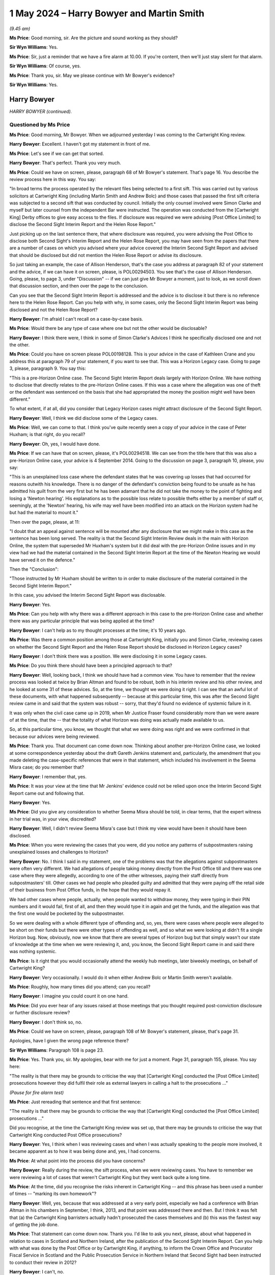 .. raw:: html

   <a id="hearing-link" href="https://www.postofficehorizoninquiry.org.uk/hearings/phases-56-1-may-2024">Official hearing page</a>

1 May 2024 – Harry Bowyer and Martin Smith
==========================================

.. raw:: html

   <details id="hearing-meta" open>
        <summary>
            <span class="open">Hide video</span>
            <span class="closed">Show video</span>
        </summary>
   <lite-youtube videoid="J570KgbwPAA" params="rel=0"></lite-youtube>
   <lite-youtube videoid="5qLLGPRVeY0" params="rel=0"></lite-youtube>
   </details>

*(9.45 am)*

**Ms Price**: Good morning, sir.  Are the picture and sound working as they should?

**Sir Wyn Williams**: Yes.

**Ms Price**: Sir, just a reminder that we have a fire alarm at 10.00.  If you're content, then we'll just stay silent for that alarm.

**Sir Wyn Williams**: Of course, yes.

**Ms Price**: Thank you, sir.  May we please continue with Mr Bowyer's evidence?

**Sir Wyn Williams**: Yes.

Harry Bowyer
------------

*HARRY BOWYER (continued).*

Questioned by Ms Price
^^^^^^^^^^^^^^^^^^^^^^

**Ms Price**: Good morning, Mr Bowyer.  When we adjourned yesterday I was coming to the Cartwright King review.

.. rst-class:: indented

**Harry Bowyer**: Excellent.  I haven't got my statement in front of me.

**Ms Price**: Let's see if we can get that sorted.

.. rst-class:: indented

**Harry Bowyer**: That's perfect.  Thank you very much.

**Ms Price**: Could we have on screen, please, paragraph 68 of Mr Bowyer's statement.  That's page 16.  You describe the review process here in this way.  You say:

"In broad terms the process operated by the relevant files being selected to a first sift.  This was carried out by various solicitors at Cartwright King (including Martin Smith and Andrew Bolc) and those cases that passed the first sift criteria was subjected to a second sift that was conducted by council.  Initially the only counsel involved were Simon Clarke and myself but later counsel from the independent Bar were instructed.  The operation was conducted from the [Cartwright King] Derby offices to give easy access to the files.  If disclosure was required we were advising [Post Office Limited] to disclose the Second Sight Interim Report and the Helen Rose Report."

Just picking up on the last sentence there, that where disclosure was required, you were advising the Post Office to disclose both Second Sight's Interim Report and the Helen Rose Report, you may have seen from the papers that there are a number of cases on which you advised where your advice covered the Interim Second Sight Report and advised that should be disclosed but did not mention the Helen Rose Report or advise its disclosure.

So just taking an example, the case of Allison Henderson, that's the case you address at paragraph 82 of your statement and the advice, if we can have it on screen, please, is POL00294503.  You see that's the case of Allison Henderson.  Going, please, to page 3, under "Discussion" -- if we can just give Mr Bowyer a moment, just to look, as we scroll down that discussion section, and then over the page to the conclusion.

Can you see that the Second Sight Interim Report is addressed and the advice is to disclose it but there is no reference here to the Helen Rose Report.  Can you help with why, in some cases, only the Second Sight Interim Report was being disclosed and not the Helen Rose Report?

.. rst-class:: indented

**Harry Bowyer**: I'm afraid I can't recall on a case-by-case basis.

**Ms Price**: Would there be any type of case where one but not the other would be disclosable?

.. rst-class:: indented

**Harry Bowyer**: I think there were, I think in some of Simon Clarke's Advices I think he specifically disclosed one and not the other.

**Ms Price**: Could you have on screen please POL00198128.  This is your advice in the case of Kathleen Crane and you address this at paragraph 79 of your statement, if you want to see that.  This was a Horizon Legacy case. Going to page 3, please, paragraph 9.  You say this:

"This is a pre-Horizon Online case.  The Second Sight Interim Report deals largely with Horizon Online. We have nothing to disclose that directly relates to the pre-Horizon Online cases.  If this was a case where the allegation was one of theft or the defendant was sentenced on the basis that she had appropriated the money the position might well have been different."

To what extent, if at all, did you consider that Legacy Horizon cases might attract disclosure of the Second Sight Report.

.. rst-class:: indented

**Harry Bowyer**: Well, I think we did disclose some of the Legacy cases.

**Ms Price**: Well, we can come to that.  I think you've quite recently seen a copy of your advice in the case of Peter Huxham; is that right, do you recall?

.. rst-class:: indented

**Harry Bowyer**: Oh, yes, I would have done.

**Ms Price**: If we can have that on screen, please, it's POL00294518. We can see from the title here that this was also a pre-Horizon Online case, your advice is 4 September 2014.  Going to the discussion on page 3, paragraph 10, please, you say:

"This is an unexplained loss case where the defendant states that he was covering up losses that had occurred for reasons outwith his knowledge.  There is no danger of the defendant's conviction being found to be unsafe as he has admitted his guilt from the very first but he has been adamant that he did not take the money to the point of fighting and losing a 'Newton hearing'. His explanations as to the possible loss relate to possible thefts either by a member of staff or, seemingly, at the 'Newton' hearing, his wife may well have been modified into an attack on the Horizon system had he but had the material to mount it."

Then over the page, please, at 11:

"I doubt that an appeal against sentence will be mounted after any disclosure that we might make in this case as the sentence has been long served.  The reality is that the Second Sight Interim Review deals in the main with Horizon Online, the system that superseded Mr Huxham's system but it did deal with the pre-Horizon Online issues and in my view had we had the material contained in the Second Sight Interim Report at the time of the Newton Hearing we would have served it on the defence."

Then the "Conclusion":

"Those instructed by Mr Huxham should be written to in order to make disclosure of the material contained in the Second Sight Interim Report."

In this case, you advised the Interim Second Sight Report was disclosable.

.. rst-class:: indented

**Harry Bowyer**: Yes.

**Ms Price**: Can you help with why there was a different approach in this case to the pre-Horizon Online case and whether there was any particular principle that was being applied at the time?

.. rst-class:: indented

**Harry Bowyer**: I can't help as to my thought processes at the time; it's 10 years ago.

**Ms Price**: Was there a common position among those at Cartwright King, initially you and Simon Clarke, reviewing cases on whether the Second Sight Report and the Helen Rose Report should be disclosed in Horizon Legacy cases?

.. rst-class:: indented

**Harry Bowyer**: I don't think there was a position.  We were disclosing it in some Legacy cases.

**Ms Price**: Do you think there should have been a principled approach to that?

.. rst-class:: indented

**Harry Bowyer**: Well, looking back, I think we should have had a common view.  You have to remember that the review process was looked at twice by Brian Altman and found to be robust, both in his interim review and his other review, and he looked at some 31 of these advices.  So, at the time, we thought we were doing it right.  I can see that an awful lot of these documents, with what happened subsequently -- because at this particular time, this was after the Second Sight review came in and said that the system was robust -- sorry, that they'd found no evidence of systemic failure in it.

.. rst-class:: indented

It was only when the civil case came up in 2019, when Mr Justice Fraser found considerably more than we were aware of at the time, that the -- that the totality of what Horizon was doing was actually made available to us.

.. rst-class:: indented

So, at this particular time, you know, we thought that what we were doing was right and we were confirmed in that because our advices were being reviewed.

**Ms Price**: Thank you.  That document can come down now.  Thinking about another pre-Horizon Online case, we looked at some correspondence yesterday about the draft Gareth Jenkins statement and, particularly, the amendment that you made deleting the case-specific references that were in that statement, which included his involvement in the Seema Misra case; do you remember that?

.. rst-class:: indented

**Harry Bowyer**: I remember that, yes.

**Ms Price**: It was your view at the time that Mr Jenkins' evidence could not be relied upon once the Interim Second Sight Report came out and following that.

.. rst-class:: indented

**Harry Bowyer**: Yes.

**Ms Price**: Did you give any consideration to whether Seema Misra should be told, in clear terms, that the expert witness in her trial was, in your view, discredited?

.. rst-class:: indented

**Harry Bowyer**: Well, I didn't review Seema Misra's case but I think my view would have been it should have been disclosed.

**Ms Price**: When you were reviewing the cases that you were, did you notice any patterns of subpostmasters raising unexplained losses and challenges to Horizon?

.. rst-class:: indented

**Harry Bowyer**: No.  I think I said in my statement, one of the problems was that the allegations against subpostmasters were often very different.  We had allegations of people taking money directly from the Post Office till and there was one case where they were allegedly, according to one of the other witnesses, paying their staff directly from subpostmasters' till.  Other cases we had people who pleaded guilty and admitted that they were paying off the retail side of their business from Post Office funds, in the hope that they would repay it.

.. rst-class:: indented

We had other cases where people, actually, when people wanted to withdraw money, they were typing in their PIN numbers and it would fail, first of all, and then they would type it in again and get the funds, and the allegation was that the first one would be pocketed by the subpostmaster.

.. rst-class:: indented

So we were dealing with a whole different type of offending and, so, yes, there were cases where people were alleged to be short on their funds but there were other types of offending as well, and so what we were looking at didn't fit a single Horizon bug.  Now, obviously, now we know that there are several types of Horizon bug but that simply wasn't our state of knowledge at the time when we were reviewing it, and, you know, the Second Sight Report came in and said there was nothing systemic.

**Ms Price**: Is it right that you would occasionally attend the weekly hub meetings, later biweekly meetings, on behalf of Cartwright King?

.. rst-class:: indented

**Harry Bowyer**: Very occasionally.  I would do it when either Andrew Bolc or Martin Smith weren't available.

**Ms Price**: Roughly, how many times did you attend; can you recall?

.. rst-class:: indented

**Harry Bowyer**: I imagine you could count it on one hand.

**Ms Price**: Did you ever hear of any issues raised at those meetings that you thought required post-conviction disclosure or further disclosure review?

.. rst-class:: indented

**Harry Bowyer**: I don't think so, no.

**Ms Price**: Could we have on screen, please, paragraph 108 of Mr Bowyer's statement, please, that's page 31.

Apologies, have I given the wrong page reference there?

**Sir Wyn Williams**: Paragraph 108 is page 23.

**Ms Price**: Yes.  Thank you, sir.  My apologies, bear with me for just a moment.  Page 31, paragraph 155, please.  You say here:

"The reality is that there may be grounds to criticise the way that [Cartwright King] conducted the [Post Office Limited] prosecutions however they did fulfil their role as external lawyers in calling a halt to the prosecutions ..."

*(Pause for fire alarm test)*

**Ms Price**: Just rereading that sentence and that first sentence:

"The reality is that there may be grounds to criticise the way that [Cartwright King] conducted the [Post Office Limited] prosecutions ..."

Did you recognise, at the time the Cartwright King review was set up, that there may be grounds to criticise the way that Cartwright King conducted Post Office prosecutions?

.. rst-class:: indented

**Harry Bowyer**: Yes, I think when I was reviewing cases and when I was actually speaking to the people more involved, it became apparent as to how it was being done and, yes, I had concerns.

**Ms Price**: At what point into the process did you have concerns?

.. rst-class:: indented

**Harry Bowyer**: Really during the review, the sift process, when we were reviewing cases.  You have to remember we were reviewing a lot of cases that weren't Cartwright King but they went back quite a long time.

**Ms Price**: At the time, did you recognise the risks inherent in Cartwright King -- and this phrase has been used a number of times -- "marking its own homework"?

.. rst-class:: indented

**Harry Bowyer**: Well, yes, because that was addressed at a very early point, especially we had a conference with Brian Altman in his chambers in September, I think, 2013, and that point was addressed there and then.  But I think it was felt that (a) the Cartwright King barristers actually hadn't prosecuted the cases themselves and (b) this was the fastest way of getting the job done.

**Ms Price**: That statement can come down now.  Thank you.  I'd like to ask you next, please, about what happened in relation to cases in Scotland and Northern Ireland, after the publication of the Second Sight Interim Report.  Can you help with what was done by the Post Office or by Cartwright King, if anything, to inform the Crown Office and Procurator Fiscal Service in Scotland and the Public Prosecution Service in Northern Ireland that Second Sight had been instructed to conduct their review in 2012?

.. rst-class:: indented

**Harry Bowyer**: I can't, no.

**Ms Price**: There are documents that the Inquiry has to suggest that Martin Smith from Cartwright King was involved in discussions with the Crown Office and Procurator Fiscal Service and BTO Solicitors, to whom you referred yesterday, about the Interim Second Sight Report towards the end of July 2013.

.. rst-class:: indented

**Harry Bowyer**: Yes.

**Ms Price**: There are also documents to suggest that Simon Clarke and Martin Smith attended meetings with BTO Solicitors and the Crown Office and Procurator Fiscal Service about Horizon in September 2013.  Did you have any involvement in those discussions --

.. rst-class:: indented

**Harry Bowyer**: No, I had no involvement in those discussions.  They did certainly at least one trip, possibly more, to Scotland and BTO.  I did speak to BTO on couple of things. I think there's some email correspondence between me and one of their solicitors but I didn't actually have any direct influence on the Scottish prosecutions.

**Ms Price**: Was there any consideration given to the impact of the Interim Second Sight Report on disclosure duties on prosecutors in Scotland and Northern Ireland by Cartwright King?

.. rst-class:: indented

**Harry Bowyer**: I don't know.

**Ms Price**: As part of the Cartwright King review, and that specific review and process, were Scottish and Northern Irish cases reviewed by Cartwright King?

.. rst-class:: indented

**Harry Bowyer**: I don't think we touched the Scottish and Northern Irish cases.

**Ms Price**: Were you aware of a similar review exercise taking place in Scotland or Northern Ireland?

.. rst-class:: indented

**Harry Bowyer**: I wasn't.

**Ms Price**: Does it follow from your answers that a can't help with whether Cartwright King notified the Crown Office and Procurator Fiscal Service or the Public Prosecution Service in Northern Ireland of its review exercise?

.. rst-class:: indented

**Harry Bowyer**: I don't know.

**Ms Price**: In 2014, you appear to have been asked by Jarnail Singh to look at a Scottish case, the case of Elaine Doran. Could we have on screen please the email which refers to that, it is POL00333520.  This is an email chain which you are not part of but we see your involvement in the case is referred to in this top email from Jarnail Singh, dated 8 October 2014.  Before we look at that, just to put this in context, and look at some of the -- one of the earlier emails, if we can look at page 2, please, about two-thirds of the way down the page, there is an email, dated 19 September 2014 from David Oliver to Chris Aujard, copied to Jarnail Singh, among others and it says this, "Subject: Doran case":

"Chris

"I wanted to bring one non-scheme case to your attention and check you are content with the suggested approach.  The case in question relates to Mrs Doran (deceased).

"The case was one of the original cases raised by MPs but did not apply for the scheme.

"It is an old case (2004) and relates to a (unsuccessful) prosecution brought by the police in Scotland.

"Mr Doran has written to Paula raising his case (and criticising Post Office's handling of it) and his MP has with James Arbuthnot sought a meeting with Paula to discuss the case -- which James is chasing a response on.

"The case has been looked into by the Crown Office in Scotland and Post Office has been in contact with them via BTO -- Jarnail has previously dealt with this (last correspondence I have been able to find internally 14 April ...)."

Then there is proposed next steps and we can see over the page:

"Jarnail to contact BTO for any further and more recent correspondence.

"Subject to that contact Crown Office to understand their views on the case and what has been provided to Mr Doran.

"I will draft a holding reply to go to James."

So that sets out some of the background to the case. Does this help refresh your memory at all as to how cases in Scotland were being looked at or reviewed, the references in that email --

.. rst-class:: indented

**Harry Bowyer**: No, I'm afraid it doesn't.  I had very little contact with Scotland.

**Ms Price**: Going, then, to page 1.  Jarnail Singh's email of 8 October 2014.  He says:

"Belinda and Angela

"As you know counsel Harry Bowyer of [Cartwright King] reviewed the information which Scottish police were able to provide in this case.  It would appear this was limited and most probably not all the information that was provided to the Procurator Fiscal.

"This was not a :abbr:`POL (Post Office Limited)` investigation.  However if it is now to be investigated under BAU.  It is my view and advice that any findings and further evidence discovered should be supplied to Harry Bowyer in order that he may review it.  This would ensure POL has the protection of being able to say the findings have been independently considered by external senior barrister."

Was this common, Jarnail Singh asking you to take a look at individual cases, after his --

.. rst-class:: indented

**Harry Bowyer**: There would be occasions he'd ask me to look at cases. There would be occasions he would ask me for advice on little issues, yes.

**Ms Price**: This appears to be on a sort of ad hoc basis, rather than --

.. rst-class:: indented

**Harry Bowyer**: Very much so.

**Ms Price**: -- as part of the review process; is that right?

.. rst-class:: indented

**Harry Bowyer**: Yes, I mean, we got contacted of their questions outside of the review question process.

**Ms Price**: Was it common for you to be asked to look at Scottish cases?

.. rst-class:: indented

**Harry Bowyer**: Well, not terribly because, of course, Scottish law is different and I'm not qualified.

**Ms Price**: Did you feel able to advise on this Scottish case?

.. rst-class:: indented

**Harry Bowyer**: I don't recall this Scottish case but the email suggests that the information was limited.

**Ms Price**: Were you aware that Jarnail Singh saw the purpose of asking you to look at cases in this way as being that the Post Office would have the protection of being able to say it had been reviewed by an external senior barrister?

.. rst-class:: indented

**Harry Bowyer**: I wasn't aware but I would have been able to guess at it, yes.

**Ms Price**: That can come down now.  Thank you.

At paragraph 106 of your statement you refer to Cartwright King's involvement in drafting a new prosecution policy for the Post Office.  Recognising that you say you had little to do with that side of things, what was your understanding of the policy in terms of its geographical remit, particularly thinking about Scotland and Northern Ireland?

.. rst-class:: indented

**Harry Bowyer**: I would have assumed that Simon would have been drafting it for England and Wales.

**Ms Price**: Can you help at all with whether the procedure in Scotland and Northern Ireland was viewed in the context of possible reform of Post Office Limited's prosecution policy?  Was it considered at all?

.. rst-class:: indented

**Harry Bowyer**: Well, I don't think I had any role in that particular review process.

**Ms Price**: Could we have on screen, please, POL00333527.  The top two emails here are from April 2015 and are between you and Laura Irvine who was a solicitor with BTO Solicitors in Scotland, the external firm who advised on Post Office cases.  Just scrolling down a little, please, your email there, "Laura" at the top, "Harry Bowyer" at the bottom.  It appears from this that you were looking after Martin Smith's emails whilst he was on holiday and that's why you were in email correspondence with her; is that right?

.. rst-class:: indented

**Harry Bowyer**: That would be right, yes.

**Ms Price**: Starting with Ms Irvine's email of 26 March 2015, please, at the bottom of the page, her email to Martin Smith, she discusses a Scottish case and appears to be trying to establish what the progress was on a Horizon expert report.  Is this a reference to the attempts which were being made to find another expert at the time?

.. rst-class:: indented

**Harry Bowyer**: Yes, I think so.

**Ms Price**: Then, at the penultimate paragraph of her email, she says:

"I have been provided with various pieces of information about the progress with the Horizon expert report (mostly by you) but the last I heard from John Scott was that there was a report from Deloittes that may negate the need for an expert report.  However I got the impression from you yesterday that it didn't tick all the boxes!"

It would appear from this that BTO Solicitors had not been provided with the 2014 Deloitte report, would you agree, on a reading of that?

.. rst-class:: indented

**Harry Bowyer**: Well, it looks like it, yes.

**Ms Price**: Your reply is above and you say:

"Laura, Martin has me looking after [the] emails ...

"The Deloitte report does not tick all the boxes and we would prefer to be given a clean bill by the experts here in the process of being instructed.  They will be in no position to report in the timescale of this case."

Two points arising from this, please.  First, you don't mention here your reaction of shock to the revelations in the Deloitte report about remote access, do you?

.. rst-class:: indented

**Harry Bowyer**: No.

**Ms Price**: Can you help with whether the issue, that issue of remote access, was raised with BTO Solicitors following Cartwright King's receipt of the Deloitte report?

.. rst-class:: indented

**Harry Bowyer**: I don't know because the main contact between BTO was Martin and, you can see from this email, I was only stepping in while he was on holiday.

**Ms Price**: Second, you appear to be suggesting that any expert report would be giving Horizon a clean bill of health. Was that your view at the time?

.. rst-class:: indented

**Harry Bowyer**: Well, that's what we thought was going to happen, yes.

**Ms Price**: Why were you so sure of that?

.. rst-class:: indented

**Harry Bowyer**: Well, again, it was the Second Sight Report with no systemic problems and so, as far as their report was concerned, we thought we would get an expert report that would show that it was fundamentally sound and the evidence could be relied on.  If the expert report had come back and said it couldn't be relied on then that would have been the end of prosecuting.

**Ms Price**: That can come down now.  Thank you.

In an email chain we looked at yesterday from August 2012, you referred to cases raising Horizon issues being likely to become more numerous as the "bandwagon picks up speed".  Why did you use that expression "bandwagon"?

.. rst-class:: indented

**Harry Bowyer**: I think the Inquiry is attaching pejorative terms to it. There are popular themes in criminal law and popular defences that arise.  There have been bandwagons that I've joined.  When I've seen that a defence seems to be working, I will leap upon it.  But no, as far as this was concerned, when Horizon became an object that looked as though it was being challenged, more and more people would actually take a look at it when they got a Post Office case in; it's common sense.  But I don't see that the phrase "bandwagon" is in itself pejorative.

**Ms Price**: We needn't go to the documents unless you wish to but "bandwagon" was an expression which was used by you in two advices relating to Post Office prosecutions --

.. rst-class:: indented

**Harry Bowyer**: Yes.

**Ms Price**: -- given after the publication of the Interim Second Sight Report.  You referred yesterday to the Interim Second Sight Report being a "shock moment"?

.. rst-class:: indented

**Harry Bowyer**: Yes.

**Ms Price**: Did it not therefore make you more wary about making the kind of assumptions which underpin the use of the language "Horizon bandwagon"?

.. rst-class:: indented

**Harry Bowyer**: I don't think so, no, because you can join a bandwagon that is perfectly proper.  There are occasions when the reason people are all heading in the same direction is that they've got a valid cause.  As I said, I don't find the term "bandwagon" pejorative.

**Ms Price**: There is one further document from yesterday I'd like to go back to briefly, please, for a point of clarification.  The reference is POL00293276.  This is the 13 January 2020 letter about continuing the relationship between Cartwright King and Post Office Limited.  Going to page 2, please, and what we looked at yesterday was that point 3, with reflections on past set-up and relationship but, just looking down a little to the proposal, here, the proposal being made in January 2020 was that Cartwright King would provide Post Office Limited with -- there's a number of things listed there -- but at point (iv):

"The designated on-call lawyer shall be Simon Clarke, Martin Smith or Harry Bowyer, but most likely Simon Clarke."

Can you help with why, after you left Cartwright King, some four years afterwards, you were being put forward as a potential on-call lawyer?

.. rst-class:: indented

**Harry Bowyer**: I wasn't sure as to what was going on here.  What happened after we left was, effectively, we took the Post Office Department, myself, Martin and Simon, and so Andy Cash used to continue to call us up to see what was going on, and Post Office wanted this facility.  By this stage, we weren't terribly keen on doing it because, of course, we'd had the civil case and seen Mr Justice Fraser's judgments in the two -- in the two issues that he decided.

**Ms Price**: Did this proposal come to fruition?

.. rst-class:: indented

**Harry Bowyer**: No.

**Ms Price**: That can come down now.  Thank you.  Just one final point from me.  You've said in your statement at paragraph 65 that the Post Office was an enormous client, even for a firm the size of Cartwright King.  As you sit here today, do you think that the importance of Post Office as a client to Cartwright King influenced, whether consciously or subconsciously, the way you approached your advice and your ability to advise impartially and independently?

.. rst-class:: indented

**Harry Bowyer**: Yes, I think it must have.  When we actually pulled the plug on the prosecutions after the Clarke Advice, it was worrying as to how our bosses at Cartwright King would take it and it was a big moment, telling Post Office that they could not rely on their expert and they should stop prosecuting.

**Ms Price**: Sir, those are all the questions I have.  There are some questions from Core Participants.  Those I know about are Mr Henry, Mr Moloney and Ms Oliver.  There may be -- and Mr Jacobs as well.  I think that's it.  In terms of order, if we can start with Mr Henry, please, sir, then Mr Jacobs, then Mr Moloney and then Ms Oliver.

**Sir Wyn Williams**: Certainly.

**Ms Price**: Is that acceptable to you?

**Sir Wyn Williams**: Yes, of course.

**Ms Price**: Thank you, sir.

Questioned by Mr Henry
^^^^^^^^^^^^^^^^^^^^^^

**Mr Henry**: Mr Bowyer, in a nutshell, you weren't happy with Mr Jenkins' independence so you decided to draft a generic pro-prosecution template for him?

.. rst-class:: indented

**Harry Bowyer**: No, that's not true.

**Mr Henry**: Well, you were trying, you said, to be fair to the defence and, just coming to an expression that you used yesterday, that this statement would give the defence a windmill to tilt at.  Tilting at windmills, in contemporary parlance, Mr Bowyer is typically understood as attacking imaginary enemies or evils.  Is that what you thought that the defence were doing, that Horizon was impregnable and that their complaints were imaginary.

.. rst-class:: indented

**Harry Bowyer**: Well, at the time, we thought and our instructions were that Horizon was robust.

**Mr Henry**: So is the answer to my question yes?

.. rst-class:: indented

**Harry Bowyer**: No, the answer to your question is, as far as the statement was concerned, it was meant to give something that the defence could (a) take a look at, the previous cases where the challenges were put in, so that they actually had somewhere to go, so that they didn't have to start from scratch.  Your question is unfair.

**Mr Henry**: No, it's not unfair.  It's entirely fair because you used the expression "tilting at windmills" and I suggest that it reflects your overconfident -- if I can put it neutrally -- your overconfident approach to the issue --

.. rst-class:: indented

**Harry Bowyer**: Well, we disagree.

**Mr Henry**: -- that the defence were on some sort of quixotic, unrealistic and ineffectual exercise of challenging, how dare they, the Horizon system?

.. rst-class:: indented

**Harry Bowyer**: Well, as I said, what I -- the idea was to actually give them an opportunity to make something of it.  At the time, we had nothing to suggest that the Horizon system had any faults to it.  Now, I can understand where you're coming from, because you're looking at it from 2024.

**Mr Henry**: Don't presume to understand anything from my point of view, Mr Bowyer.  Let's go on to a document, which is `POL00096997 <https://www.postofficehorizoninquiry.org.uk/evidence/pol00096997-email-chain-sharron-jennings-helen-rose-helen-dickinson-and-andy-hayward-re-fw>`_ -- no need to get it up, you'll remember it; it was put to you yesterday -- but you referred to defence enquiries as a fishing expedition.  Did that reflect your view about defence requests for disclosure in relation to Horizon?

.. rst-class:: indented

**Harry Bowyer**: Some of them, certainly.

**Mr Henry**: Your prediction, 2 October 2012:

"My view is that most challenges to the Horizon system should now vanish away before the trial."

Were you taking, Mr Bowyer, effectively a blinkered approach?

.. rst-class:: indented

**Harry Bowyer**: Well, I can see that that particular comment hasn't aged well but, no, I don't think so.

**Mr Henry**: Right.  Can we turn, please, to POL00066807, please. This is your response to Mr Altman's review.  Could we go to page 3 of this document and let's concentrate on (vii):

"Whilst this system is still in its infancy there are issues that should be dealt with as soon as possible.

"(a) An expert to replace Gareth Jenkins must be identified and instructed without delay.  As almost all of our cases depend on the integrity of Horizon -- even if only to the quantum of thefts -- we need to have an expert to say that the system is sound and, whilst there are and have been glitches, the system and its product are sound."

Does that not show that the intention was not for the expert to be objective but rather to reach the conclusion instructed by Cartwright King?

.. rst-class:: indented

**Harry Bowyer**: Well, no, I don't think so.

**Mr Henry**: "... we need to have an expert to say that the system is sound and, whilst there are and have been glitches, the system and its product are sound.  Time of the essence as there are cases in the system that will be compromised without such evidence.  This is old ground so I will not go over it again."

This was essentially, was it not, the idea that the expert, inevitably, would say that the system was robust, a dangerous assumption on your part, Mr Bowyer?

.. rst-class:: indented

**Harry Bowyer**: Well, if the expert said the system wasn't robust, it would have created problems for us and we would have ceased to prosecute.  But, at the time, our instructions were that it was robust and Second Sight had found nothing systemic.

**Mr Henry**: But they had found disturbing issues concerning two bugs and also other deficiencies in the way in which the postmasters' complaints had been dealt with.  Could we go to subparagraph (b):

"The product of the hub meetings should be collated and assessed.  Much of it is raw rumour but it needs to be investigated so that we can dismiss it as that."

Again, "raw rumour ... investigated so that we can dismiss it", does this not reveal institutional bias on your part, too close in alignment with your professional and lay client?

.. rst-class:: indented

**Harry Bowyer**: Well, I don't think it does, no.

**Mr Henry**: "Other material may well point to genuine flaws in either the Horizon system or the use of it by Post Office staff and needs to be addressed both to fix the flaws and be assessed as to its potential disclosability."

How could flaws in the Horizon system, genuine flaws, be only regarded by you as potentially disclosable?

.. rst-class:: indented

**Harry Bowyer**: Well, again, this particular paragraph shows that I'm looking at the disclosability.

**Mr Henry**: You said that you think it ought to have been slightly more emphatic or would that not have been unpalatable to the client: if there are genuine flaws, they must be disclosed?

.. rst-class:: indented

**Harry Bowyer**: Yes, you would be right there.

**Mr Henry**: Right, so were you trying to sugar the pill?

.. rst-class:: indented

**Harry Bowyer**: No.  I'm afraid, if you point at clumsy English, it doesn't mean that my intent was actually to make things palatable to the lay client.

**Mr Henry**: Ms Price has taken you today to a Scottish case where you were trusted by Jarnail Singh to review it.  The case was called Doran.  She faced embezzlement charges of over £7,000 and was acquitted, and she said all she'd done was to follow instructions on the screen, in other words she was not dishonest, she was only following the instructions that Horizon had given her.  Do you remember the case now?

.. rst-class:: indented

**Harry Bowyer**: I don't remember it, no.

**Mr Henry**: Well, I don't want to ambush you, but it seems you advised on non-disclosure?

.. rst-class:: indented

**Harry Bowyer**: You may well be right, I'll take it from you.

**Mr Henry**: Let me just ask you now to just -- in the Mediation Scheme and disclosure issues, do you accept that quite a lot -- and the document I'm going to take you to doesn't actually refer to this -- but a number of the issues in the Mediation Scheme, a substantial minority of these applications, contain complaints about the behaviour of Post Office Investigators?

.. rst-class:: indented

**Harry Bowyer**: Yes.

**Mr Henry**: You were against the reports that those Investigators had compiled being disclosed, weren't you?

.. rst-class:: indented

**Harry Bowyer**: I was against some of the working documents being disclosed, yes.

**Mr Henry**: Right.  Well, let's go to POL00301427.

**Sir Wyn Williams**: While that's being brought up, just so that I can clear my mind, the actual criminal Doran case was long before your involvement, as I understand it, and you became involved because of the potential review of that case in the Mediation Scheme; is that correct?

.. rst-class:: indented

**Harry Bowyer**: I think so.  It was a Scottish case.  I've got no recollection of it.

**Sir Wyn Williams**: No, I appreciate that but, given that you your involvement was, I think, 2014 and the actual case was about 10 years before, it seems to be the only logical explanation.

.. rst-class:: indented

**Harry Bowyer**: Well, I'm not sure whether it's for the Mediation Scheme or whether for some sort of Scottish review, I don't know what it's --

**Sir Wyn Williams**: I see.  All right, so it's either the mediation or some review occurring in Scotland.

.. rst-class:: indented

**Harry Bowyer**: Yes.

**Sir Wyn Williams**: All right.  Fine.

**Mr Henry**: Thank you, sir.  While that's being brought up on the screen -- POL00301427 -- the fact that somebody was being tried on Horizon data, the case was brought on Horizon data, the charge was dishonesty and they had been acquitted, did that not strike you as disclosable in other cases?

.. rst-class:: indented

**Harry Bowyer**: I don't think I considered it.  I don't know.

**Mr Henry**: Right.  So can we go to your email in this email chain, please, and we start off with the "I agree with Harry's advice".  Can we scroll down, please.  Can we scroll further down, please, and then we have that.  Yes, (ii), please.  This is your advice:

"The views of the prosecuting lawyers, at an early stage of the proceedings, on the strengths/weaknesses of our case being exposed to the defendants and their defence teams."

These were your concerns and that was the concern that I've just read out:

"This could create problems should we recommence prosecutions.  In extreme instances we could become witnesses in our own cases (an obvious example is the case of Choudry (Waseem Abbass) in which neither the Post Office Investigators nor the :abbr:`POL (Post Office Limited)` systems cover themselves in glory -- I am sure that our mutual client, POL, does not want a document in the public domain that provides a route map to how to attack us where we are most sensitive)."

Mr Bowyer, isn't that precisely the purpose of disclosure under the CPIA, that the material might be capable of undermining the prosecution case or assisting the defence?

.. rst-class:: indented

**Harry Bowyer**: Absolutely.

**Mr Henry**: Right.  So why did you say, "I'm sure that our mutual client does not want a document in the public domain that provides a route map to how to attack us where we are most sensitive"?

.. rst-class:: indented

**Harry Bowyer**: Because, as far as that's concerned, it should be considered in the context of each case.

**Mr Henry**: Can I just ask you to consider this, the Horizon bandwagon, and you say that that wasn't pejorative, and so be it, but those two advices that Ms Price referred you to were dated 2 September 2013 and 5 September 2013, here we are involved in the Mediation Scheme.  Do these views not reveal a somewhat jaundiced approach, which might have affected the way in which you were performing the sift?

.. rst-class:: indented

**Harry Bowyer**: I don't think so, no.

**Mr Henry**: Well, my conclusion is two matters.  The first is -- and you've been -- they're both concerning clients represented by Messrs Hodge Jones & Allen, who instruct me.  One is Mrs Kathleen Crane.  You reviewed her case in November 2013 and you stated:

"In my opinion, we need take no further action upon this file."

So, therefore, the safety of her conviction was not reviewed as a result of that advice and she was only cleared in the Court of Appeal in January this year, having suffered years of anxiety, having, of course, lost her occupation and having to go into a caring profession where she was having to disclose her conviction, of course, to the Disclosure and Barring Service with every employment application.

Have you read the judgment in her case?

.. rst-class:: indented

**Harry Bowyer**: I'm not sure that I have.

**Mr Henry**: The Court of Appeal stated at paragraph 22 that they were satisfied that the Post Office was correct in conceding the matter, and they continued to state:

"This is indeed a Horizon case in which the reliability of Horizon data was essential to the prosecution and there was no independent evidence of the alleged or any actual loss."

Then they continue:

"The applicant in interview explained why she had acted as she did and asked for the reliability of Horizon to be investigated."

"She and her husband paid the full sum said to be missing.  She was nonetheless prosecuted, no relevant investigation was carried out and no disclosure was made about the known concerns about Horizon."

Mr Bowyer, how on earth did document to the conclusion that no disclosure was merited in her case?

.. rst-class:: indented

**Harry Bowyer**: I'm afraid, I don't know.

**Mr Henry**: Mrs Misra's case, which you were aware of but of course was dealt with, I think, by your colleague Simon Clarke?

.. rst-class:: indented

**Harry Bowyer**: It was, yeah.

**Mr Henry**: She needed to be told in the clearest terms, you would agree, that the expert witness in her trial was discredited.  You would agree with that?

.. rst-class:: indented

**Harry Bowyer**: I would agree with that.

**Mr Henry**: Yet that didn't happen and she wasn't even given what I suggest would have been the inadequate disclosure of merely the Second Sight Report or the Helen Rose Report. Now, I realise it wasn't your case, Mr Bowyer, but you were part of the team and --

**Sir Wyn Williams**: Mr Henry, I think he has said it should have been disclosed.  That's good enough for me.

**Mr Henry**: Thank you, sir.  Those are my questions.

**Sir Wyn Williams**: Thank you.

I think we have Mr Jacobs next, is it?

**Mr Jacobs**: Thank you, sir, yes.

Questioned by Mr Jacobs
^^^^^^^^^^^^^^^^^^^^^^^

**Mr Jacobs**: Mr Bowyer, I want to ask you some questions about the Mediation Scheme and you've set out, in your witness statement at paragraphs 109 through to 140 your involvement in the Cartwright King reviews --

.. rst-class:: indented

**Harry Bowyer**: Yes.

**Mr Jacobs**: -- of the mediation responses.  Perhaps we don't need to go to this but one of your responses in the case of Walters, who was one of our clients, at paragraph 117 of your statement, the response is:

"Dangers to Post Office Limited.  This case did not result in a prosecution or a conviction.  It is unlikely to affect any criminal cases conducted by :abbr:`POL (Post Office Limited)`, past, present or future, unless some concession is made about the integrity of Horizon, which from the robust POL response seems unlikely."

Do you accept that it was Cartwright King's position to ensure that nothing came out of the mediations that could result in damage to Post Office's position that the Horizon system was a robust system or could lead subpostmasters to have any evidence upon which they could cast doubt on the integrity of the Horizon system?

.. rst-class:: indented

**Harry Bowyer**: Well, as far as we were concerned, obviously you've seen from the papers that my position is that we didn't want criminal defendants in there.

**Mr Jacobs**: Yes.

.. rst-class:: indented

**Harry Bowyer**: But, yes, I mean, as far as we didn't want unwarranted concessions to be made, that the Horizon system may have been -- may have not been robust because that was not what the evidence actually said at the time.  I concede totally from our point of view, looking at it from 2024, that has not aged well.

**Mr Jacobs**: Well, exactly.  In July 2012, you wrote to your advice in the case of Wylie --

.. rst-class:: indented

**Harry Bowyer**: Yes.

**Mr Jacobs**: -- where, effectively, you said that Post Office was in a firefighting situation --

.. rst-class:: indented

**Harry Bowyer**: Yes.

**Mr Jacobs**: -- Fujitsu should consider themselves also to be in that position --

.. rst-class:: indented

**Harry Bowyer**: Yes.

**Mr Jacobs**: -- and that, to summarise, there would be severe recriminations for the business if Second Sight uncovered any systemic problems; is that right?

.. rst-class:: indented

**Harry Bowyer**: Yes.

**Mr Jacobs**: So what you were saying is: don't do anything that could result in a concession being made that Horizon is not robust?

.. rst-class:: indented

**Harry Bowyer**: I can see how you're formulating the question but the intent was I didn't want any unwarranted concessions made that the system wasn't robust.

**Mr Jacobs**: What's an unwarranted concession?

.. rst-class:: indented

**Harry Bowyer**: A concession merely to make the mediation go more smoothly.

**Mr Jacobs**: Are you aware -- and I'll give an example of a case of one of our clients, Mr Peter Holloway.  He attended a mediation in November 2015, presented his case to the Post Office representatives with a mediator present.  He says the mediator told him there was a good chance that the Post Office would agree to settle his case and that there might be a reasonably significant sum.  The Post Office representatives thought about it, the mediator returned to Mr Holloway at 3.00 in the afternoon and said, "I don't know what to say, they are refusing to even make you an offer".  The mediator told Mr Holloway that the Post Office representatives had told him they had been sent to the mediation with instructions not to settle at all.

Were you aware that Post Office representatives were attending mediations with instructions to maintain in the mediation that Horizon was robust and that there should be no settlement or, if any settlement was made, it was simply to be a token?

.. rst-class:: indented

**Harry Bowyer**: I wasn't aware, no.

**Mr Jacobs**: Were you aware that anybody in Cartwright King advised that what you had advised in relation to the Wylie case should feed through into the conduct of the mediations?

.. rst-class:: indented

**Harry Bowyer**: Again, my main role was to advise on various documents that were going forward to the mediation.  How the mediations were carried out, we had no role in.

**Mr Jacobs**: You understand, of course, that the function of mediation is that there should be some concession on --

.. rst-class:: indented

**Harry Bowyer**: I do.  I totally understand that and, to an extent, that's part of the danger.

**Mr Jacobs**: Can I then move on to another topic.  I want to ask you about Brian Altman KC and his terms of reference and we will need to put a document on the screen for that. It's POL00021981.  I'll just wait for it to come up.  So here we have Mr Altman's observations on his terms of reference for making a presentation in relation to the Post Office Board.  Can we scroll down, please, and can we scroll down to (b) so scroll down further.  Right:

"I understand that I am to meet and report to the Board."

Then, if we to move scroll down further, so point 2:

"On the [efficacy] of past prosecutions including the preparation and conduct of past prosecutions ..."

Then, if we move down to footnote 4 at the bottom of page 3, please, and if we could maybe highlight -- ah, we've lost it.  Footnote 4, bottom of page 3.  Thank you.  So Mr Altman says:

"It is for :abbr:`POL (Post Office Limited)` and those instructing me to determine whether or not it is only the efficacy (ie effectiveness) of past prosecutions etc that I am being asked to consider with the Board, or in fact the potential safety of past convictions following POL prosecutions (ie whether, in my judgment, the Court of Appeal is likely to 'think that the conviction is unsafe' ..."

Now, this follows on quite shortly from Simon Clarke's Advice where he said that Gareth Jenkins, the architect, or one of the architects, of the Horizon system, his evidence was tainted and unreliable.  Did you think at this point that senior counsel ought to be advising on the safety of the convictions in light of the apocalyptic revelations concerning Mr Jenkins?

.. rst-class:: indented

**Harry Bowyer**: Well, the -- as far as the convictions were concerned, most of the convictions were guilty pleas and --

**Mr Jacobs**: Sorry, I didn't hear you?

.. rst-class:: indented

**Harry Bowyer**: Most were based on guilty pleas and most were -- had admissions in interview to some sort of false accounting, or whatever, and the position at the time was, as I said, Second Sight came back and they said that there were no systemic faults in Horizon; they'd produced the two bugs that they'd produced.  And so when we stopped the prosecutions, it wasn't on the basis that Horizon was unsafe because we didn't know that it was unsafe.  We felt that nothing systemic had been found on it.

.. rst-class:: indented

We stopped it because we felt that the witness, Gareth Jenkins, was unreliable and so the catastrophic findings later that Horizon had multiple bugs in it, only really came to light in 2019 in the civil case in front of Mr Justice Fraser.  And, certainly, at this particular stage, as you know, a guilty plea is a very difficult thing to appeal in the Court of Appeal.  This case, of course it happened, because these cases were -- and I don't dispute it at all -- these cases were an affront to justice because people had false accounted because they were met with massive figures.

**Mr Jacobs**: What about, if it can be inferred, as surely it must be inferred from the Gareth Jenkins position, that there had been multiple failures of disclosure in numerous prosecutions over the years?

.. rst-class:: indented

**Harry Bowyer**: Well, there had been failures of disclosure --

**Sir Wyn Williams**: I'm sorry to intervene but this started as a question about Mr Altman's terms of reference. With respect, Mr Jacobs, I don't think Mr Bowyer is the person to ask about that.  Mr Altman was instructed, I believe, by Womble Bond Dickinson, or whoever, and very much having an input from senior Post Office lawyers.  I don't think Mr Bowyer was involved.  If he was, I'll apologise but I don't think --

**Mr Jacobs**: I'll move on to the next document, which is POL00021980.  This in relation to the efficacy point and I just want your comment on this.  I know that this isn't an email that you saw at the time but this is Womble Bond Dickinson responding to Mr Altman's footnote, and what is said here is:

"Please find attached two separate terms of reference for Brian Altman QC as amended in response to his observations document, which I also attach for ease of reference.

"Please note that :abbr:`POL (Post Office Limited)` needs to decide on the issue [which he is asked to] report to the Board on the efficacy or safety of past prosecutions -- see footnote 4 on page 3 [that I've just gone to] of Brian's observations.

"Simon's and my view is that he shouldn't report on the safety of past convictions for two reasons:

"this is likely to involve a more significant analysis of lots of cases, thereby delaying his report

"and potentially blurs the boundary between BA and CK's respective roles."

Now, you've said in your evidence that you thought that Bond Dickinson's knowledge of the criminal law was somewhat sketchy; is that right?

.. rst-class:: indented

**Harry Bowyer**: That was my opinion at the time.

**Mr Jacobs**: What do you have to say about the advice that Bond Dickinson were giving Post Office in relation to Brian Altman's query about whether he should be advising on safety?

.. rst-class:: indented

**Harry Bowyer**: Sorry, what was my opinion then on that?

**Mr Jacobs**: Yes.

.. rst-class:: indented

**Harry Bowyer**: I wasn't aware that he was being instructed at the time or they were considering him looking at the safety of the reviews.  Our instructions in the sift review was not to look at the possible -- look at the potential of appeals at the time; it was just as to whether the stuff would be disclosable or not.

**Mr Jacobs**: Do you think, following the Simon Clarke advice, that Post Office, in light of the potential for miscarriages of justice, ought to have sought advice on the safety of convictions as a matter of urgency?

**Sir Wyn Williams**: I'm sorry, I just don't think this is appropriate for this witness.  These questions can be asked of the people who instructed Mr Altman.

**Mr Jacobs**: Thank you, sir.  I'll move on.

I don't have any further --

**The Witness**: I'm obliged, sir.

Questioned by Mr Moloney
^^^^^^^^^^^^^^^^^^^^^^^^

**Mr Moloney**: Mr Bowyer, I'm going to ask you about Gillian Howard and she's one of the 78 Core Participants I represent, all of whom were prosecuted and convicted and all of whom had their convictions quashed.  I'm going to ask you about disclosure in her case and why you didn't advise disclosure on review but I'll take you to your advice in doing so, so that you can see why you didn't disclose, which will hopefully help when you're answering questions, okay.

.. rst-class:: indented

**Harry Bowyer**: Yeah.

**Mr Moloney**: Now, she falls into the category of most cases that you'd just described to Mr Jacobs, that is to say a guilty plea and an admission to false accounting?

.. rst-class:: indented

**Harry Bowyer**: Yes.

**Mr Moloney**: She was interviewed under caution on 8 June 2010, following an audit that revealed a shortfall of some just shy of £46,000.  So that's 8 June 2010 for the interview and then, by letter to Post Office on 7 April 2011 -- and that date is important -- Mrs Howard offered a guilty plea on a proposed agreed basis.  Does this jog your memory?

.. rst-class:: indented

**Harry Bowyer**: I remember the case.  I discussed it at paragraph 75 --

**Mr Moloney**: Thank you, I'll shortly take you to your advice but, just to finish the background details, as it were, to start with, she pleaded guilty on 26 April 2011, having indicated or offered the agreed basis of plea on 7 April 2011, and, on 26 May, she was sentenced to a six-month community sentence?

.. rst-class:: indented

**Harry Bowyer**: Yes.

**Mr Moloney**: Just for completeness, at the Court of Appeal, Post Office accepted it was an unexplained shortfall case, evidence from Horizon was essential to Mrs Howard's case, no :abbr:`ARQ (Audit Record Query)` data was obtained --

.. rst-class:: indented

**Harry Bowyer**: No.

**Mr Moloney**: -- at the time of the criminal proceedings, no evidence to corroborate the Horizon evidence, no investigation into the matters raised by Mrs Howard in interview and no examination of the numerous calls that she'd made to the helpline, in fact she'd made 22 calls to the helpline, saying that she was having real trouble balancing with Horizon, and none of the other staff at the branch was interviewed, and there was no proof of an actual loss; so a paradigm Horizon case in many respects?

.. rst-class:: indented

**Harry Bowyer**: No, I accept that.

**Mr Moloney**: Indeed.  So could I ask that we look at your advice now, which is POL00021207.  I'm grateful.  If we could go straight to the end, to paragraph 27, where you say, in conclusion, in relation to this case, Mr Bowyer:

"This is an extremely worrying case.  It is only through good fortune, sensible prosecution counsel and a sympathetic judge that we are not going to have to disclose material which would cause [Post Office Limited] a great deal of embarrassment."

Could we please go back up the page now, to look at the specific circumstances of this case and I think back to paragraph 15.  Yes, above that, please.  If you could go back to the previous page, I'm sorry.  Just slightly further please, going up.

Paragraph 10, thank you.  So paragraph 10 relates to how Mrs Howard, following the audit, said she'd like to arrange a PACE interview:

"She was told of her rights.  She produced a typed statement and an article from The Grocer magazine relating to 'glitches' in the Horizon system."

Her prepared statement and note also complained of lack of from Post Office and says that a series of errors were made, the inference being that she wasn't properly trained.

But the contents of her interview are in the next paragraph.  She's interviewed on 8 June, read out a prepared statement, said she'd not taken any money. She used to help her husband with the cashing up.  She'd experienced problems from 2008, after her husband was taken ill.  She employed two staff.  When her husband was ill she struggled to balance the accounts from the outset.  She was never sure that she was completing the monthly balance correctly and simply put in the figures that Horizon displayed to balance.  She was aware that the figures she was entering were inflated and that the losses were increasing and, to hide the mounting shortages she began to suppress business deposits from a local bus company.

Carrying on down, she felt that an employee might be responsible for the losses.  I won't name the employee, for obvious reasons.

.. rst-class:: indented

**Harry Bowyer**: Of course.

**Mr Moloney**: She was concerned about her employee's sons visiting the shops to borrow money and she had less than a week's notice about the transfer to Horizon Online.

Finally, she was aware that what she was doing was dishonest and had not financially benefited from any of the missing money.

She expressed concerns about Horizon as the Court of Appeal noted.

If we could then go down to paragraph 13, which is just further down.  You find other considerations.

"It became apparent ..."

This is an email from Helen Dickinson, dated 10 February 2011, and that date is important because it's some two months before she enters her plea in April 2011:

"... after Mr and Mrs Howard were suspended that those who ran New Mill Post Office continued to employ [the employee] and also took on one of her sons.  The Post Office continued to suffer small unexplained losses including cash being taken from a charity box in the secure area.  It transpired that [the employee] had a key to the secure area that the new management were unaware of and [the employee's] son has admitted theft from the charity box."

Essentially what happened to that information, that it was kept under review, it wasn't disclosed and there's a green Post-it note attached to an email of 5 April 2011 talking about scrapping the sensitive unused items.

If we could go down further to paragraph 18, please, the culmination of all of this is:

"At item 17 on the non-sensitive unused schedule, dated 4 April 2011, served on the defence by letter on 11 April 2011 ..."

So that's four days after the indication of the offer of an agreed basis of plea when, in fact, this information was available some two months before the agreed basis of please:

"... there is an entry that reads, 'Email from Newrose Personnel regarding incident at New Mill.'."

Now, that's the email that refers to the thefts by the employee's son but it's really quite a cryptic reference, isn't it --

.. rst-class:: indented

**Harry Bowyer**: Yes.

**Mr Moloney**: -- for anybody looking at an unused schedule in those circumstances?

So Mrs Howard had pleaded guilty but she said in interview that she always felt she wasn't completing the monthly balance correctly, she'd inflate the figures to make them balance, she brought an extract from The Grocer, which made her wonder if she was wholly responsible for the shortfall problems, and money was going missing from the tills which could have been another employee or her giving credit, which should not have given, was, in fact, what she said.

We know that, in fact, that information about the employee's son was available two months before the agreed basis of plea was offered and the schedule reference in April -- just, in fact, after the agreed basis of plea was offered -- was quite cryptic.

So, after that which Mrs Howard had said interview, should the material about the employee's son not have been disclosed straightaway, as soon as it came to light, two months before any offer of plea?

.. rst-class:: indented

**Harry Bowyer**: Yes, I think it should have.

**Mr Moloney**: The disclosure reasonably assisted Mrs Howard's case in interview and supported her veracity?

.. rst-class:: indented

**Harry Bowyer**: As I say in my statement, I think I got this particular advice badly wrong.

**Mr Moloney**: Thank you, Mr Bowyer.  Indeed, you do say that in your statement, don't you, at paragraph 75 --

.. rst-class:: indented

**Harry Bowyer**: Yes.

**Mr Moloney**: -- and I was going to go on to that.  But, just before we get to that, she was entitled to know that information when she was considering her plea and when she was being advised by her lawyers as to her plea, wasn't she?

.. rst-class:: indented

**Harry Bowyer**: You're absolutely right.

**Mr Moloney**: Yes, and it should have been disclosed on consideration of the appeal, as well, shouldn't it --

.. rst-class:: indented

**Harry Bowyer**: It should have been, yes.

**Mr Moloney**: -- because it would have provided a basis for arguing that there was serious material non-disclosure?

.. rst-class:: indented

**Harry Bowyer**: Well, over and above the Horizon system, yes.

**Mr Moloney**: Absolutely.

.. rst-class:: indented

**Harry Bowyer**: Yes.

**Mr Moloney**: But you took the view that "It is my view that there could not possibly be an appeal against conviction based on the disclosure of the subsequent losses in the Post Office, bearing in mind the admissions in interview and the basis of plea"?

.. rst-class:: indented

**Harry Bowyer**: Yes.

**Mr Moloney**: But that was for her to decide, rather than you, really, wasn't it?

.. rst-class:: indented

**Harry Bowyer**: As I said, I think I got this advice wrong.

**Mr Moloney**: Thank you, Mr Bowyer.

Also, can I just ask you about the information about continuing unexplained small losses.

.. rst-class:: indented

**Harry Bowyer**: Yes.

**Mr Moloney**: Because they didn't stop at what the employee's son was doing, did they?  They were unexplained small losses, which were not, as it were, only the theft by the employee's son.

.. rst-class:: indented

**Harry Bowyer**: I can't recall the details of the case that far but I'm sure you're right, if you say so.

**Mr Moloney**: Just if we can assume, for these purposes, that, in fact, they were unexplained small losses, then they also would have assisted her case in interview, wouldn't they, as to --

.. rst-class:: indented

**Harry Bowyer**: Again, I would have thought so.

**Mr Moloney**: Yes, and, really, that should have been disclosed, if they were unexplained small losses?

.. rst-class:: indented

**Harry Bowyer**: Yes.

**Mr Moloney**: Indeed, the Second Sight Report might well have been disclosed in those circumstances, given that it had, as it were --

.. rst-class:: indented

**Harry Bowyer**: Yes.

**Mr Moloney**: -- highlighted the difficulties --

.. rst-class:: indented

**Harry Bowyer**: As I've told you and as I've said in my statement, I didn't get this one right.

**Mr Moloney**: Can I ask you this, and it's important that I do ask you: was this material not disclosed because, in fact, yes, it really would cause Post Office a great deal of embarrassment at a time when Post Office was already suffering a great deal of embarrassment?

.. rst-class:: indented

**Harry Bowyer**: I don't think so, no.

**Mr Moloney**: When you say you don't think so, was this -- was it a fact -- you know, either -- I don't know if a subconscious factor can --

.. rst-class:: indented

**Harry Bowyer**: It may have been subconscious but I like to think I'm a straight edge as a prosecutor and, you know, as I said, what overbore my mind in this particular one is that she was sentenced on her own basis that there was -- she wasn't responsible for the loss and, so, therefore, she was sentenced on her pleas -- her admissions in interview and her guilty pleas.

**Mr Moloney**: Yes, but this material as you rightly concede now, should have been disclosed at the time --

.. rst-class:: indented

**Harry Bowyer**: I certainly concede, yes.

**Mr Moloney**: Finally, just to expand slightly on a point Ms Price asked at the end of her questions for you, you were asked about the importance of the Post Office account to Cartwright King.

.. rst-class:: indented

**Harry Bowyer**: Yes.

**Mr Moloney**: Yes.  You said yesterday that you were pleasantly surprised when Cartwright King management did not push back on your attempts to rectify the position following the revelations about Gareth Jenkins --

.. rst-class:: indented

**Harry Bowyer**: Yes.

**Mr Moloney**: -- because, you said, even for a firm of the size of Cartwright King, Post Office was an important account?

.. rst-class:: indented

**Harry Bowyer**: It was an important account, yes.

**Mr Moloney**: One of the central aspects of that importance, would it have been the amount of income the amount generated for Cartwright King?

.. rst-class:: indented

**Harry Bowyer**: It generated quite an income, yes.

**Mr Moloney**: That's an important consideration in these circumstances?

.. rst-class:: indented

**Harry Bowyer**: Oh, I would have thought so.

**Mr Moloney**: Thank you very much, Mr Bowyer.

**Sir Wyn Williams**: Mr Bowyer, can you remember whether, notwithstanding someone had pleaded guilty to false accounting, you nonetheless decided that the Second Sight Report should be disclosed?

.. rst-class:: indented

**Harry Bowyer**: In this particular case, sir, I didn't.  Some cases --

**Sir Wyn Williams**: I appreciate that --

.. rst-class:: indented

**Harry Bowyer**: Some cases --

**Sir Wyn Williams**: Go on, sorry.

.. rst-class:: indented

**Harry Bowyer**: Some cases where they pleaded guilty -- and one was always aware that, in these cases, there was a certain amount of coercion on a defendant when they entered their guilty pleas and so some of these cases, where they raised Horizon as an issue in their interviews, we did disclose to Second Sight and the Helen Rose Report. So it wasn't -- I think in some of my cases I was too quick to actually not disclose when there were guilty pleas and full admissions in interview.

.. rst-class:: indented

But, you know, in the main, as I said, we thought we were doing right at the time and when our cases were reviewed, they were found to be sound.

**Sir Wyn Williams**: All right.  Fine.  Thank you.

Ms Oliver can you give me a prediction about how long you are likely to be, because I'm conscious that the transcriber has been going for about 1 hour and 20 minutes now.

**Ms Oliver**: Yes, sir, I think probably about five to ten minutes.

**Sir Wyn Williams**: Can I ask the transcriber if she would prefer five to ten-minute more and then a proper break, by which I mean at least 15 minutes, or whether she wants a 10 minute break now?

**Ms Price**: I understand the transcriber is content to carry on and then have that break.

**Sir Wyn Williams**: Thank you.

Well, you're usually very accurate with your estimates, Ms Oliver, so I'm confident that you will be on this occasion.

**Ms Oliver**: Thank you sir, I'll try and stick to it.

Questioned by Ms Oliver
^^^^^^^^^^^^^^^^^^^^^^^

**Ms Oliver**: Good morning, Mr Bowyer.  I ask questions on behalf of Gareth Jenkins.

.. rst-class:: indented

**Harry Bowyer**: Hello.

**Ms Oliver**: I want to ask you a little bit about the Simon Clarke advice in the aftermath.  In that advice, as I'm sure you're well aware, at paragraph 37, Mr Clarke advised that Mr Jenkins had not complied with his duties to the court, the prosecution or the defence but, at paragraph 38, he stated that the reasons as to why Mr Jenkins failed to comply with this duty are beyond the scope of this review.  Do you remember that?

.. rst-class:: indented

**Harry Bowyer**: I remember that, yes.

**Ms Oliver**: At paragraph 63 of your witness statement to this Inquiry -- I don't think we need to go to it -- you indicate that that discovery and the implications of the Simon Clarke advice were plainly enormous, is your words?

.. rst-class:: indented

**Harry Bowyer**: Yes.

**Ms Oliver**: Do you remember that?

.. rst-class:: indented

**Harry Bowyer**: Yes, I remember that.

**Ms Oliver**: When you considered that the potential implications were so enormous, did you and your colleagues not consider it imperative to ascertain the circumstances in which Mr Jenkins had come to give evidence in the prosecutions in which he was involved?

.. rst-class:: indented

**Harry Bowyer**: Well, as you know, I wasn't taking the lead in this but, as far as the bugs were concerned, my understanding was that the bugs actually came either from Fujitsu or Mr Jenkins himself, and then they're not mentioned in any of the previous reports.

**Ms Oliver**: Do I take it from that that that enquiry, as to the circumstances in which he came to give evidence, was not something that was undertaken by Cartwright King or at least not to your knowledge?

.. rst-class:: indented

**Harry Bowyer**: Well, as I said, I wasn't the lead on this, so not to my knowledge would be probably the best thing but there are witnesses to come who will be answer that for you.

**Ms Oliver**: I'm going to ask you a few questions as to what you did and if the answer is "No, I didn't undertake that activity", then please do just say.

.. rst-class:: indented

**Harry Bowyer**: Yes, of course.

**Ms Oliver**: Did you ask to see any of the written instructions that :abbr:`POL (Post Office Limited)` or Cartwright King had given to Mr Jenkins?

.. rst-class:: indented

**Harry Bowyer**: No, I didn't.

**Ms Oliver**: Did you seek to understand what Rachael Panter, who you described yesterday as a "comparative baby", we've heard described as a paralegal, was doing in her conduct of these prosecutions for Cartwright King?

.. rst-class:: indented

**Harry Bowyer**: No, she was based in Leicester and I assumed she was under the supervision of Andrew Bolc, who was there.

**Ms Oliver**: Did you ask any questions of Mr Singh at Post Office as to whether Mr Jenkins had ever been instructed as to the expert duties of disclosure?

.. rst-class:: indented

**Harry Bowyer**: I'm not sure.  I think.  I was aware that he was in Misra around about this time.

**Ms Oliver**: Did you speak to him about his dealings with Mr Jenkins?

.. rst-class:: indented

**Harry Bowyer**: No, I didn't.

**Ms Oliver**: Just on the topic of Mr Singh, did he ever reveal to you any of the Horizon issues that he had been told about by Mr Jenkins in the course of the Seema Misra prosecution?

.. rst-class:: indented

**Harry Bowyer**: No.

**Ms Oliver**: Did he ever mention, for example, that he had been told there was a locking issue in Horizon --

.. rst-class:: indented

**Harry Bowyer**: No.

**Ms Oliver**: -- which caused transactions to be lost --

.. rst-class:: indented

**Harry Bowyer**: No.

**Ms Oliver**: That there were some 200,000 system faults --

.. rst-class:: indented

**Harry Bowyer**: No.

**Ms Oliver**: -- recorded in the Horizon system?  That Fujitsu maintained a Known Error Log?

.. rst-class:: indented

**Harry Bowyer**: No.

**Ms Oliver**: A similar question, did you ever ask the question of any of the Cartwright King lawyers who dealt with Mr Jenkins whether he had been instructed in respect of his expert duties of disclosure?

.. rst-class:: indented

**Harry Bowyer**: No.

**Ms Oliver**: Thank you.

Did you ever become aware that, in many of the cases that were prosecuted by Cartwright King, for example the case of Grant Allen, Mr Jenkins had not been provided with the audit data in order to examine what might have happened at the relevant branch.

.. rst-class:: indented

**Harry Bowyer**: No, I wasn't aware.

**Ms Oliver**: Were you ever aware of indications that Mr Jenkins gave to Cartwright King that the analysis of that audit data would have allowed him to ascertain what the issue might have been in a given case?

.. rst-class:: indented

**Harry Bowyer**: No, I wasn't involved in the prosecution of any substantial case.  I tended to come in when people asked me for a bit of advice generically.

**Ms Oliver**: No subsequent investigation revealed those matters to you?

.. rst-class:: indented

**Harry Bowyer**: No, I wasn't made aware by subsequent investigations.

**Ms Oliver**: Thank you.  Finally, did you ever speak to Mr Jenkins about the state of his knowledge and understanding of his role?

.. rst-class:: indented

**Harry Bowyer**: I never spoke to Mr Jenkins at all.

**Ms Oliver**: All right, thank you.  Can we look at one document, please, it's `POL00155555 <https://www.postofficehorizoninquiry.org.uk/evidence/pol00155555-handwritten-notes-re-horizon-fj-positioning>`_.  Have you seen this document before?

.. rst-class:: indented

**Harry Bowyer**: I don't know.

**Ms Oliver**: All right.  It's dated 2 September 2013.  We've heard evidence that it was authored by a lawyer at Post Office called Rodric Williams --

.. rst-class:: indented

**Harry Bowyer**: Yes.

**Ms Oliver**: -- but it appears to record conversations with your colleague Martin Smith of Cartwright King.

.. rst-class:: indented

**Harry Bowyer**: Yes.

**Ms Oliver**: If we can scroll down to the bottom, please.  On the right-hand side in the box the handwritten box, we see the second point down, the question "What were we doing to instruct GJ", which we take to be a reference to Gareth Jenkins.  In the left-hand corner, we see "M Smith" and then a series of arrows, and the first one is "Don't think he's ever been advised of his duties". Do you see that?

.. rst-class:: indented

**Harry Bowyer**: Yes.

**Ms Oliver**: Were those matters that Martin Smith ever discussed with you?

.. rst-class:: indented

**Harry Bowyer**: I don't think so, no.

**Ms Oliver**: Was there any recognition, to your knowledge, within Cartwright King, at the time of September 2013 when this note was authored, that there had been a failure to instruct Mr Jenkins as an expert witness or, at the very least, that there was a serious question as to whether he had been instructed as to his expert duties?

.. rst-class:: indented

**Harry Bowyer**: Again, I -- not to my knowledge.

**Ms Oliver**: Thank you.  It may follow that you were not party to any discussions of those issues within :abbr:`POL (Post Office Limited)` either?

.. rst-class:: indented

**Harry Bowyer**: I don't think so, no.

**Ms Oliver**: All right.

Thank you, Mr Bowyer.

.. rst-class:: indented

**Harry Bowyer**: Obliged.

**Ms Price**: Sir, I think those are all the Core Participants questions and now would be the time for the morning break, sir.

**Sir Wyn Williams**: Thank you.  Well, thank you, Mr Bowyer, for your witness statement, for coming on two consecutive days to the Inquiry, and I'm grateful for your participation.

**The Witness**: I'm obliged.

**Sir Wyn Williams**: So we'll now break off until 11.30, is that --

**Ms Price**: Yes, sir.

**Sir Wyn Williams**: -- a generous 15 minutes, yes.

**Ms Price**: Thank you.

**Sir Wyn Williams**: Fine.

*(11.12 am)*

*(A short break)*

*(11.30 am)*

**Mr Blake**: Sir, can you see and hear me?

**Sir Wyn Williams**: Yes, I can, thank you.

**Mr Blake**: We're now going to see and hear Mr Smith.

**Sir Wyn Williams**: Can I suggest, Mr Blake, in terms of breaks, that we don't try and fit in a short break between now and 1.00 but rather we finish for lunch a little bit earlier and time the day thereafter, so to speak?

**Mr Blake**: Absolutely, in fact we've been speaking to the stenographer and she has confirmed that she'll make a signal if we are going on for too long but, otherwise, we propose to carry on until lunchtime.

**Sir Wyn Williams**: Yes.  Okay.

Martin Smith
------------

*MARTIN JOHN SMITH (sworn).*

Questioned by Mr Blake
^^^^^^^^^^^^^^^^^^^^^^

**Mr Blake**: Thank you can you give your full name, please?

.. rst-class:: indented

**Martin Smith**: Yes, I'm Martin John Smith.

**Mr Blake**: Mr Smith, you should have in a bundle in front of you two witness statements?

.. rst-class:: indented

**Martin Smith**: Yes.

**Mr Blake**: The first witness statement was taken in advance of Phase 4 of this Inquiry, it should be dated 21 November 2023; is that correct?

.. rst-class:: indented

**Martin Smith**: Yes.

**Mr Blake**: If I could ask you to turn to page 34, the final substantive page --

.. rst-class:: indented

**Martin Smith**: Yes.

**Mr Blake**: -- can you confirm that that is your signature?

.. rst-class:: indented

**Martin Smith**: I can.

**Mr Blake**: Thank you very much.  In respect of this witness statement, can you confirm that it is true to the best to your knowledge and belief?

.. rst-class:: indented

**Martin Smith**: It is true to the best of my knowledge and belief but there is a slight amendment I do need to make to this witness statement.

**Mr Blake**: Can you assist us with what that is, please?

.. rst-class:: indented

**Martin Smith**: In paragraph 104, on page 27, I refer to an email which I have sent to Steve Bradshaw and Mark Ford.

.. rst-class:: indented

The second sentence in that paragraph, could we change "Mr Ford had confirmed" to "Counsel had confirmed".  It was Mr Ford I was writing to, and I think it was a different counsel who had been in court, not Mr Ford.

**Mr Blake**: Thank you very much.  That witness statement has the URN `WITN09680100 <https://www.postofficehorizoninquiry.org.uk/evidence/witn09680100-martin-smith-first-witness-statement>`_.

The second witness statement is dated 19 March this year; do you have that in front of you?

.. rst-class:: indented

**Martin Smith**: Yes, I do.

**Mr Blake**: Can I ask you to turn to the final substantive page, that's page 47?

.. rst-class:: indented

**Martin Smith**: Yes.

**Mr Blake**: Can you confirm that is your signature?

.. rst-class:: indented

**Martin Smith**: It is, yes.

**Mr Blake**: Can you confirm that that statement is true to the best of your knowledge and belief?

.. rst-class:: indented

**Martin Smith**: It is, yes.

**Mr Blake**: Thank you very much, Mr Smith.  Both of those witness statements will be published on the Inquiry's website shortly.  Thank you.

You are a solicitor and have been since 1996; is that correct?

.. rst-class:: indented

**Martin Smith**: That's correct, yes.

**Mr Blake**: You acted, initially, as a criminal defence solicitor?

.. rst-class:: indented

**Martin Smith**: Yes.

**Mr Blake**: I think you were a duty solicitor, is that correct --

.. rst-class:: indented

**Martin Smith**: That's right, yes.

**Mr Blake**: -- before joining Cartwright King in 2006?

.. rst-class:: indented

**Martin Smith**: Yes.

**Mr Blake**: You were at Cartwright King until 2016?

.. rst-class:: indented

**Martin Smith**: Yes.

**Mr Blake**: I think we've already heard that you then subsequently founded a firm with Mr Clarke and Mr Bowyer?

.. rst-class:: indented

**Martin Smith**: That's correct, yes.

**Mr Blake**: Then you joined a new firm in 2020; is that correct?

.. rst-class:: indented

**Martin Smith**: Yes.

**Mr Blake**: Whilst you were at Cartwright King, you were promoted to the role of senior associate; is that right?

.. rst-class:: indented

**Martin Smith**: That's correct.

**Mr Blake**: Did you start as a junior associate or an associate or something else?

.. rst-class:: indented

**Martin Smith**: I think I was just a solicitor.  I don't think there was a label attached.

**Mr Blake**: Cartwright King acted in cases relating to the Post Office prior to its separation from the Royal Mail in April 2012.  Do you recall how much earlier?  We've seen, for example, documents from January 2012.  Was it around then or before then?

.. rst-class:: indented

**Martin Smith**: I'm afraid I really can't recall.  I think the partner in charge of the Derby office would attend court generally on an agency basis for the Royal Mail Group/Post Office Limited.  Much of the work was carried out, I believe, along those lines, just attending court to present cases but there came a point when case files started to be sent in to Cartwright King for advice, and I really cannot recall, I'm afraid, how much earlier than April 2012 that happened.

**Mr Blake**: Does that go for your own involvement as well, that you can't be sure how much earlier than April you were personally involved?

.. rst-class:: indented

**Martin Smith**: I would certainly have appeared on occasions in court on an agency basis to present a case but I don't recall when I first started preparing advices and doing something more than appearing on an agent.  I know the two case studies that I was involved in, the advices were prepared prior to the split.

**Mr Blake**: So you separate acting as an agent and having full conduct of a case?

.. rst-class:: indented

**Martin Smith**: Yes, there's a difference between the two, in my view, yes.

**Mr Blake**: What is the difference between the two?

.. rst-class:: indented

**Martin Smith**: Well, acting as an agent, you attend court, you present the case in accordance with your instructions and you report back.  Once we were asked to advise on cases, that is an entirely different situation.  That is requiring a lot more knowledge in terms of the role of a prosecutor than just simply attending court to present a case at a hearing.

**Mr Blake**: To what extent do you consider that you had authority to make decisions in a case, once you had taken on that new role?

.. rst-class:: indented

**Martin Smith**: I think the situation was very nebulous, to start with. In that, certainly, the two advices that I've seen recently, I wasn't clear who was ultimately making decisions, and I assumed that it would be going back to the head of the Legal Department to make decisions.  We didn't, for example, know what Post Office prosecution policy was at that point.  There were things that we didn't know, what yardsticks we were to apply in making the decisions?  Yes, we could advise in the general but, ultimately, those decisions needed to be made by someone within the organisation.

**Mr Blake**: When you first took over, I think you've said in your statement that the old Royal Mail cases were just provided to you without any handover or explanation?

.. rst-class:: indented

**Martin Smith**: I don't recall any handovers.  I think they just arrived.  Mr Cash, who was the partner in charge of the Derby office, would simply allocate them accordingly, distribute them to whoever he wanted to deal with the case.

**Mr Blake**: You've said you didn't see the various policies in place.  Did that position change over time?

.. rst-class:: indented

**Martin Smith**: Ultimately, Cartwright King was asked to advise with regard to amendments to a draft prosecution policy.  So yes, we ultimately did see a policy and I think Simon Clarke, one of my colleagues, made suggestions with regards to the proposed amendment of that policy and I think that was at the request of Susan Crichton, who was the then General Counsel.

**Mr Blake**: Is that later in, say, 2013 onwards or would that have been in 2012?

.. rst-class:: indented

**Martin Smith**: I believe that would have been after the publication of the Interim Second Sight Report, so in 2013, I believe.

**Mr Blake**: Up until that point, you were working without any policies?

.. rst-class:: indented

**Martin Smith**: Yes.  I think there came a point when Mr Singh decided how he would like the advices set out and we followed the instructions that he provided, in relation to that.

**Mr Blake**: We've seen your name in quite a lot of the documents and the same names crop up again and again.  Were you one of the main solicitors in the firm dealing with Post Office cases?

.. rst-class:: indented

**Martin Smith**: There were very few solicitors in the firm dealing with Post Office cases, there was myself, based in Derby; Andrew Bolc, a solicitor based in Leicester; there may have been others from time to time involved; and, in terms of counsel, there was Simon Clarke, Harry Bowyer. There may have been couple of others from time to time.

**Mr Blake**: If we take the 2012/2013 period together, is it likely that you were the solicitor who had the greatest conduct of individual cases?

.. rst-class:: indented

**Martin Smith**: I don't know, I'm afraid.  I think the cases were generally apportioned between myself and Andrew Bolc in Leicester.

**Mr Blake**: Thank you.  We're going to come and see issues relating to decisions to prosecute, basis of pleas, et cetera, were you able to make those decisions autonomously without reverting to the Post Office?

.. rst-class:: indented

**Martin Smith**: In terms of decisions to charge, the advice would be given to Post Office and Post Office would make the decision.  In terms of basis of plea, I believe that it would have been the common practice to revert to the Investigating Officer to run it past the Investigating Officer if possible.

**Mr Blake**: Who do you understand, from the Post Office, to have been providing instructions in the cases that you were acting in?

.. rst-class:: indented

**Martin Smith**: Prior to the separation, it would have been the Post Office Legal Department and I suppose, post-separation, it would have been the Post Office Legal Department but the case file may possibly have come from an Investigating Officer directly or it may have been that information was provided by an Investigating Officer.

**Mr Blake**: If you needed to consider whether to, for example, accept a plea or to make a charging decision, who did you consider would have been the relevant person to approach in that respect?

.. rst-class:: indented

**Martin Smith**: Well, a charging decision would have been put in writing and the file would have been returned back to Post Office in accordance with the instructions at the time. I can't remember the precise mechanism for the return of the file.  I don't know who it went to, I'm afraid.

**Mr Blake**: When you say the charging decision would have been made, though, who would it have been made by?

.. rst-class:: indented

**Martin Smith**: Within the Post Office?  I'm not sure.  I can't remember.

**Mr Blake**: Is it that you can't remember or you weren't certain at the time?

.. rst-class:: indented

**Martin Smith**: I'm afraid I just -- there could have been changes during this period of time because we've gone from having the Post Office as part of the Royal Mail Group, and, I believe, files coming from Mr Wilson, to the Post Office splitting off from the Royal Mail Group and files being returned.  They would have had formal advices on them and I cannot recall the changes to the processes and the personnel in terms of who would have been looking at those documents.

**Mr Blake**: We're going to today look at 2012/2013 period, who would you have considered responsible for making the ultimate decision as to whether to charge somebody?

.. rst-class:: indented

**Martin Smith**: Well, prior to the split, Mr Wilson at the Royal Mail Group and, post-the split, Jarnail Singh at the Post Office.

**Mr Blake**: Thank you.  I want to look at decisions relating to the public interest.  Can we first, please, look at POL00141478, please.  This is an email of 10 December 2012 and it's from Jarnail Singh to you and he says as follows:

"Martin

"John Scott's the decision maker [I think it is meant to read 'concurs'] with Counsel Will Martin's advice that it is not in the business or public interest to proceed with the prosecution of Mr Nemesh Patel.

"Martin could you write to the defence and court of the business decision and have the case listed for a short hearing where prosecution counsel should be instructed and that this agreed action must say to the defence and court is not connected with the Horizon system integrity and rather simply reflect the defendants health and associated issues."

Now, I think you've said in your witness statement that you don't recall this particular case; is that right?

.. rst-class:: indented

**Martin Smith**: I don't recall this one, no.

**Mr Blake**: But we see there reference from Mr Singh to the "business or public interest to proceed".  What did you understand by "the business interest"?

.. rst-class:: indented

**Martin Smith**: Well, this was a private prosecution and so a business conducting a private prosecution is always going to have an interest in whether or not the case should proceed and, certainly, there's also a public interest argument in terms of whether or not the case should proceed.

**Mr Blake**: Did you consider those to be separate interests or one and the same?

.. rst-class:: indented

**Martin Smith**: They can be entirely separate interests.

**Mr Blake**: Can we please look at POL00411347.  This is a much later case, the case of Zen Elvins, and this a charging advice that is written by you.  If we could scroll down, please, we can see at paragraph 6, over the page, a summary of what Mr Elvins said about his case in interview.  It said:

"Mr Elvins made a full and frank admission, explaining that he had discovered that it was possible to sell a postal order, reverse the transaction and cash the postal order before the cut-off point every day at around 7.00 pm."

So it seems as though this is not a Horizon case.

.. rst-class:: indented

**Martin Smith**: Mm.

**Mr Blake**: This is a case of someone finding a way to manipulate the Horizon system?

.. rst-class:: indented

**Martin Smith**: Yes.

**Mr Blake**: If we can scroll down, please, there is then a section entitled "Discussion".  I'm going to read to you paragraphs 8 and 9, it says as follows:

"Whilst this case does not appear to contain a 'Horizon issue', I am concerned about the possible effect of commencing proceedings against Mr Elvins thereby putting a case into the public domain in which a suspect said '... to be honest there's so many little loopholes in the system that you kind of just find them ...'"

Sorry, if we could scroll up slightly.  Thank you.

Paragraph 9 says as follows, it says:

"My understanding is that Mr Elvins was able to exploit a known weakness in the Horizon system.  Whilst this is not an 'Horizon issue' to the extent that the system permitted the sequences of transactions in accordance with its programming, it does not of course make the decision any less embarrassing for Post Office Limited.  There is in my opinion a substantial risk that any reports generated by a prosecution in this case may be utilised by those who seek to argue that Horizon is defective or otherwise inadequate.  There is, of course, also the risk that the dissemination of information concerning this particular flaw may also encourage others minded to commit acts of dishonesty against Post Office ..."

Can we please scroll down to paragraph 11.  You say at the end there, in respect of the charging decision:

"Whilst the public interest test in this case is clearly met, for the reasons set out above I do not regard a prosecution as being in the public interest."

Now, looking at that advice and the charging decision that's made there, do you think that, throughout your time acting for the Post Office, you confused what was in the Post Office's private interests with the public interest more broadly?

.. rst-class:: indented

**Martin Smith**: I think there were times when it was apparent that those interests would be aligned but there were also times when they were clearly different and, in this case, it would be embarrassing for the Post Office to have to make public the fact that there were not Horizon issues, if you like, but failures within the system to prevent issues such as this, and it was also a weakness which could be exploited, and so it would not be in the public interest for issues which could be exploited to be widely disseminated.

**Mr Blake**: So let's leave that second consideration aside but you've very clearly said, in paragraph 9, that a consideration is essentially preventing publicity of flaws in the Horizon system because that could be embarrassing to the business.

.. rst-class:: indented

**Martin Smith**: Yes.

**Mr Blake**: Do you think that is properly a public interest?

.. rst-class:: indented

**Martin Smith**: No, I think that's a business interest.

**Mr Blake**: Therefore, we can see here that you have said the public interest test is met but you don't regard a prosecution as being in the public interest.  Might it be there that you have, in fact, confused both the public interest with the business interest?

.. rst-class:: indented

**Martin Smith**: Looking at this now and the way that paragraph 11 is phrased, I do wonder whether I should have said "whilst the evidential test is met".

**Mr Blake**: How about the second part, "I don't regard" --

.. rst-class:: indented

**Martin Smith**: "For the reasons set out above I do not regard a prosecution as being either in the public interest or in the interests of the business", yes.

**Mr Blake**: So that was a separate consideration that was wrapped up as the public interest in this advice?

.. rst-class:: indented

**Martin Smith**: I believe I have just wrapped that up very briefly there, perhaps without going into too much detail.

**Mr Blake**: Do you think that this is an isolated advice or do you think, actually, looking back, that was something that was often confused in Post Office prosecutions?

.. rst-class:: indented

**Martin Smith**: I'm afraid I can't remember all the advices, I'm afraid.

**Mr Blake**: I'm not asking about the specific written document but, looking back at your career in prosecuting Post Office cases, do you think that the public interest and the private interests of the business were often confused?

.. rst-class:: indented

**Martin Smith**: It's possible that they could have been.

**Mr Blake**: You were involved in them, so do you think they were or they weren't?

.. rst-class:: indented

**Martin Smith**: I can't recall.

**Mr Blake**: Is it something that you need to recall, a specific instance, or can you just reflect on your career and say whether or not it's likely that you confused the public interest with the private interest of the company?

.. rst-class:: indented

**Martin Smith**: I think it's certainly possible that the two could have been confused because, at times, they would have been aligned and so there was the potential for confusion.

**Mr Blake**: I want to move on to knowledge of bugs, errors and defects during the 2012 period, and the first document I'm going to look at is POL00057362.  This is an advice that you wrote in January 2012 so this is where I dated the involvement from at least January 2012 in advising on specific cases for the Post Office.  This is the case of Hutchings.  If we look at the final page, we can see your name, 4 January.  It's page 3, sorry.  Thank you very much.

If we could go back to page 1, please, I'm just going to read a few passages from that advice.  So the "Prosecution Case":

"On 30 March 2011 an audit was carried out at the Rowlands Castle sub post office branch which revealed a deficit in the accounts of £9,743.76.  The audit had been arranged after the branch failed to return £30,000 as requested ..."

The next paragraph says:

"There is very strong evidence to support the allegation that Mrs Hutchings had inflated the amount of cash held within the branch, usually by inflating the figure for cash held in £50 notes, on the days on which branch trading period statements were completed."

So there's an inflation of the amount on the day that the accounts were due to be balanced.

.. rst-class:: indented

**Martin Smith**: Yes.

**Mr Blake**: If we scroll down, thank you very much, the bottom paragraph there, it says:

"In her prepared statement she admitted to altering the cash declarations and suggested that she had done so only since the migration to Horizon Online, which she thought was around the months of May or June 2010 (the migration date was in fact 5 July 2010).  Furthermore she stated that at the time of the migration, all accounts balanced which was clearly untrue.  She also gave examples of problems which she alleged she had experienced with the Horizon system, which do not appear to be of any relevance.  Whilst Mrs Hutchings has denied stealing any money, she has not put forwards any explanation as to how the deficit has arisen."

If we scroll down to the bottom of that page, in terms of charging, it says:

"Mrs Hutchings should be charged with a single offence of fraud ..."

This was in January 2012, very much a case alleging problems with the Horizon system?

.. rst-class:: indented

**Martin Smith**: It was, yes.

**Mr Blake**: I'm going to move to the summer of 2012 now, can we look at POL00141408.

It is a case of Jamie Dixon and it's an email from you to Jarnail Singh.  It reads as follows:

"Please find attached a copy of the Defence Case Statement in the case of Jamie Dixon.  As you will see he has said that, 'he does not have confidence in the Horizon accounting system, or that transactions were accurately recorded.  He puts the prosecution to prove that the money is missing'."

You then continue as follows, you say:

"This is therefore another case in which there will be a challenge to Horizon.  I propose to talk to the barrister whom we have instructed and explain that a robust stance should be taken at the [Plea and Case Management Hearing] on 3 August 2012 ie the Horizon system works perfectly and that if the Defence wish to challenge the integrity of it, their specific allegations should be particularised so that those particular issues may be further considered."

We can actually look at the Defence Statement in that case, that's at FUJ00153918.  This is the Defence Statement.  If we turn over the page, please, to page 2., it says as follows, it says:

"The defendant was disorganised but not dishonest. Although he thought he knew how to operate the computer accounting system he now realises he did not understand it fully and puts this down to a lack of training and lack of experience in serving customers."

Paragraph 4 says:

"The defendant understand that in addition cash in excess of £5,000 is also said to be missing.  He does not have confidence in the Horizon accounting system, or that transactions were accurately recorded.  He puts the prosecution to prove that the money is missing.  The defendant denies that he has taken [the] money."

I'm going to move on.  I'm going to show you a few documents before I'm asking you about the position in 2012.  Can we please look at POL00046242, this is an email in the case of Ishaq, which we're going to look at in a bit more depth.  You're sending Sarah Porter there -- is Sarah Porter counsel in the case?

.. rst-class:: indented

**Martin Smith**: She was in-house counsel in Cartwright King, I think based at the Nottingham office.

**Mr Blake**: Thank you.  You're sending her the defence statement and it says:

"Good morning Sarah,

"Please find attached copies of a letter from the [defendant's] solicitors and the Defence Case Statement. The defence are clearly aware of the current Horizon issues and are on a fishing expedition.  This in my view this a red herring.  The stamp sales which had been reversed thereby increasing the stock and lowering the amount of money needed to achieve a balance were clearly not there at the time of the audit."

One final document that I will take you to, it's FUJ00226331.  So we're now in October 2012.  If we scroll down to the bottom email, please.  We have there an email from Jarnail Singh to Gareth Jenkins, copying you in.  It's in relation to a case but I'll read you the second paragraph.  That says:

"On [advice], Post Office Limited have appointed one of their Investigators, Helen Rose as Disclosure Officer dealing with Horizon challenges.  She has prepared a document/spreadsheet detailing all such cases, past and present, approximately 20 in total, although none thus far successfully argued in court.  Post Office Limited have been advised to obtain, an expert's report from Fujitsu UK, the Horizon system developers, confirming the system is robust.  Post Office Limited maintain the system is robust, but in light of adverse publicity, from legal viewpoint is that [the] defence should be given an opportunity to test the system, should they wish to do so, on consideration of our report."

So taking all of those emails together, am I right to say that, in the beginning of 2012 and throughout that 2012 period, there was a growing picture of challenges relating to Horizon integrity?

.. rst-class:: indented

**Martin Smith**: That's correct.

**Mr Blake**: Yes.  You had conduct of ongoing cases that raised issues of Horizon integrity whilst that picture was building up?

.. rst-class:: indented

**Martin Smith**: Yes.

**Mr Blake**: We've seen in those emails references to a "robust stance" and to a "fishing expedition".  Is it fair to say that, irrespective of how you feel now, the picture we see is one of pushing back against disclosure requests relating to the integrity of the Horizon system?

.. rst-class:: indented

**Martin Smith**: The picture at the time was that Post Office was saying that the system was robust.  They were clear that the system was robust and, in those circumstances, we took the view, or certainly I took the view, that only such information as met the tests for disclosure should be disclosed to a defendant.

**Mr Blake**: Who in the Post Office was assuring you that it was robust?

.. rst-class:: indented

**Martin Smith**: Jarnail Singh, Head of Criminal Law, was telling us the system was robust.  Stephen Bradshaw, an Investigator, was saying that the system was robust.  The message that Cartwright King were receiving was that the system was robust.  And, certainly, in a number of cases that I dealt with, the requests for disclosure were either not relevant in some circumstances, or too wide, or for information which, generally, you would not consider would be likely to meet the tests for disclosure.

**Mr Blake**: I'd like to test that and we'll look at the case of Ishaq and we'll look at developments over the period of your involvement in that case and we'll look at it broadly chronologically.

We're going to start on 29 August 2012.  Can we begin with POL00046244, please.  We see there a letter from Mr Ishaq's solicitors, Musa Patels Solicitors.  We see there under your ref, "MS2", and then it has a number.  Is that your personal reference, MS2?

.. rst-class:: indented

**Martin Smith**: MS2 was my fee earner reference and the 26476 would be the Cartwright King file number.

**Mr Blake**: Thank you.  So you were the solicitor with conduct of this case?

.. rst-class:: indented

**Martin Smith**: I don't know if I had conduct of it throughout.  There was a -- I think it -- this case was one which was transferred to Nottingham, with a view to in-house counsel preparing it with Rachael Panter but, of course, Musa Patels would not necessarily have known of any change of personnel.

**Mr Blake**: So as at 29 August 2012, when the Defence Statement was received, were you the solicitor with conduct of the case?

.. rst-class:: indented

**Martin Smith**: I don't know if anyone else had been given conduct of it.

**Mr Blake**: Would it be surprising that your initials are at the top with the reference?

.. rst-class:: indented

**Martin Smith**: No, because that would probably have been lifted from earlier communications.  I think there was a suggestion within Cartwright King that, once the case had gone to the Crown Court, the file would be transferred to the Nottingham office.  It would be then allocated to Rachael Panter and in-house counsel and they would work on it together.  And I think this was one of those such cases that was being transferred to the Nottingham office and was actually transferred to the Nottingham office.

**Mr Blake**: We know that Rachael Panter was a paralegal and has been described as particularly junior?

.. rst-class:: indented

**Martin Smith**: I believe she was a junior paralegal but her role was to work on cases under the guidance of in-house counsel, to liaise with external counsel and liaise with Mr Jenkins. I believe that this was one of the cases that she was intending to work on with in-house counsel and I think, ultimately, on reflection, this case became a bit of a mess because I don't think much happened for a while and then it was worked on by her in Nottingham and myself in Derby.

**Mr Blake**: We're going to see quite a lot of emails throughout 2012 and into 2013 with your name, you're sending them?

.. rst-class:: indented

**Martin Smith**: Yes.

**Mr Blake**: If not on paper the solicitor with conduct of the case, did you consider, at least, that you were significantly involved in that case --

.. rst-class:: indented

**Martin Smith**: Yes.

**Mr Blake**: -- and had a degree of responsibility in that case?

.. rst-class:: indented

**Martin Smith**: Yes.

**Mr Blake**: This covering letter says:

"We enclose herewith Defence Statement prepared for our above named client."

We will have a look at that defence statement.  It can be found at POL00058244.  The Defence Statement is dated 29 August 2012.  I'm just going to read a few passages from it.  If we could scroll down, please, over to the next page.  The defendant sets out the General nature of the defence.  Are you able to assist us with whose handwriting this is?

.. rst-class:: indented

**Martin Smith**: I don't, I'm afraid.  I don't recognise that.

**Mr Blake**: It's not yours?

.. rst-class:: indented

**Martin Smith**: It's not my handwriting, no.

**Mr Blake**: It says as follows, in 7(i):

"There was no appropriation of monies.  The Post Office 'Horizon' software/hardware system had in the past on numerous occasions malfunctioned causing difficulties in reconciling sales, receipt and stock figures.  The defendant had reported the same to the Post Office helpline seeking assistance but little or no successful assistance was afforded to him despite the said requests."

Point (ii):

"The defendant had of necessity to make certain adjustments by way of reversals on the Horizon system so as to ensure the sales, receipt and stock figures reconciled.  This was done on the basis of clear malfunctioning of the system (and in accordance with the limited training given to the defendant by the Post Office in the past with very limited support thereafter) and not in order to appropriate any sums of money."

So he's putting the reliability of the Horizon system front and Cash Centres of his defence?

.. rst-class:: indented

**Martin Smith**: Yes.

**Mr Blake**: Yes?  If we scroll over the page, please, paragraph 11, there is a request for various disclosure.  By way of example we have 11(iii), a request for:

"The outcome of all enquiries in relation to other Post Office staff and/or contractors who have been the subject of investigation by the Post Office or any other investigative body in relation to allegations of dishonesty related to the use of Post Office Horizon hardware/software."

Number (iv) they are requesting:

"The full results (whether provisional or final) of all internal and/or external investigations and/or enquiries and/or reviews (whether instigated by the Post Office or any other body) into the correct functioning of the Post Office Horizon hardware/software system ..."

Number (v) says that they are requesting:

"Any internal memoranda and/or guidance notes and/or other material dealing with the correct or incorrect functioning of the Post Office Horizon hardware/software system ..."

I'm going to take you back to an email we looked at very early on in your evidence, it's POL00046242, and that's your email to Sarah Porter of 3 September, where you say:

"The defence are clearly aware of the current Horizon issues and are on a fishing expedition."

Can we now, please, turn to POL00046243.  Do you recall sending that email about the fishing expedition?

.. rst-class:: indented

**Martin Smith**: I don't recall sending it.

**Mr Blake**: You don't recall sending it?

.. rst-class:: indented

**Martin Smith**: No.  I do accept that I sent it but I don't recall it.

**Mr Blake**: Thank you very much.  We're now turning to an email, if we could look at the bottom of the page.  On 4 September 2012, there is a plea and case management hearing and we have here an attendance note of Sarah Porter.  Can we scroll down the page, please.  She notes there that Mr Ishaq has ended a not guilty plea.  If we scroll down, please, the defence are instructing a forensic accountant the, trial has been fixed and she says as follows:

"I have made it clear that our stance is that Horizon works and is irrelevant in this case because he now accepts making the reversals and we say in doing this he was acting dishonestly to cover his tracks.  Any particular problems with the system must be fully particularised before any further disclosure made. Judge has indicated the ball is in the defendant's court."

Now, where she says, "I've made it clear that our stance is that Horizon works", who would have been providing that instruction?

.. rst-class:: indented

**Martin Smith**: That would undoubtedly have been following a conversation with myself.

**Mr Blake**: She then details, she says:

"Re: specific requests

"(i) only such material as undermines are case or assists the defendant in light of the [Defence Statement] should be served."

Then she refers to (ii), (iii), (iv) and (v), are these paragraphs referring back to paragraph 11 in the Defence Statement that we just saw?  You'll recall I took you to some of those paragraphs.

.. rst-class:: indented

**Martin Smith**: Yes.

**Mr Blake**: She says:

"... I understand that the Post Office are compiling some sort of database in relation to this, can the progress of this be checked -- but until [Defence Statement] further particularised does not require disclosure."

It says see:

"HB's [is that Harry Bowyer's] advice in the Wylie [case]."

.. rst-class:: indented

**Martin Smith**: It would be, yes.

**Mr Blake**: What did you understand by the database that was being compiled?

.. rst-class:: indented

**Martin Smith**: I'm sorry, I missed that question.

**Mr Blake**: The reference there to a database, is that a reference to Mr Bowyer's advice to keep a central list?

.. rst-class:: indented

**Martin Smith**: Yes, I think Mr Bowyer had advised that a database be set up of the unsuccessful challenges to the Horizon system.  I think that was following a consultation which he'd had with Jarnail Singh.

**Mr Blake**: So Mr Bowyer's advice was 11 July 2012.  By the stage of this hearing, had you read that advice?

.. rst-class:: indented

**Martin Smith**: I have read it but I don't know when I read it.

**Mr Blake**: If we scroll up, please -- her reference to a database, for example, would that have taken you by surprise or was that something that you would --

.. rst-class:: indented

**Martin Smith**: No, I knew a database was being compiled because the instructions which Cartwright King had received was that the system was robust and Mr Bowyer, I understood, had advised that a database should be put together of the challenges, and I know at some point I was copied into an email that Jarnail Singh sent to Gareth Jenkins. I can't just remember the chronology of it, whether that's before or after this.

**Mr Blake**: I'll take you to that document.  But, first, can we please look at the top email, page 1 of this.  You are emailing Steve Bradshaw, the Investigator, copied in to Jarnail Singh, and you inform them of the results of the Plea and Case Management Hearing, and you say as follows:

"Sarah took a robust stance in relation to Horizon. It will remain to be seen whether allegations of malfunction are particularised.  However she has asked that progress be checked in relation to the compilation of the database."

So am I right to understand that the response to Mr Ishaq's request was to try to get him to further particularise his complaint?

.. rst-class:: indented

**Martin Smith**: I thought that was sensible because, if someone could give an example of the sort of issues that they'd encountered, that would enable an expert to look into that.

**Mr Blake**: Was it sensible or was it a tactic?

.. rst-class:: indented

**Martin Smith**: No, I thought it was sensible.  Just in the same way that if you were staying in a hotel and you think you'd left your car keys somewhere in the hotel, the hotel might say, "Well, which room were you staying in, where were you?"  I thought it would be quite useful to have that information so that we could properly investigate, so we could look into particular allegations that were being made.

**Mr Blake**: Did the defence statement not make those allegations? We looked at some paragraphs in the defence statement where he says:

"... in the past on numerous occasions had caused malfunctions causing difficulties in recording sales, receipt and stock figures."

He also referred to having reported the same to the Post Office.  Do you not think that the Post Office was quite well placed to make those kinds of enquiries?

.. rst-class:: indented

**Martin Smith**: Well, certainly Mr Bradshaw was able to make enquiries internally within the Post Office but, certainly, I was of the view that, if you could ask someone "What are you saying has happened specifically?", that would assist.

**Mr Blake**: Is it your evidence that that was not a specific tactic that was adopted in this litigation?

.. rst-class:: indented

**Martin Smith**: It wasn't a specific tactic, no.

**Mr Blake**: At no point throughout the Ishaq case was that a tactic?

.. rst-class:: indented

**Martin Smith**: No, I don't believe so, no.  I think I wrote at a much later stage, I believe, to Mr Ishaq's solicitors asking them whether they were going to particularise or asking them for particulars because I didn't want to get almost to the point of trial and then find that we had, then, particulars which it would then be difficult to investigate at the 11th hour.

**Mr Blake**: Well, we will get to that shortly.  Let's just have a quick look at Mr Bowyer's advice.  That's at `POL00026567 <https://www.postofficehorizoninquiry.org.uk/evidence/pol00026567-advice-evidence-rby-hmm-bowyer>`_.  Thank you very much.

If we could scroll down, please, I've said that this 11 July.  At paragraph 2 he refers there to the instruction by the Post Office of independent forensic accountants Second Sight Limited, to conduct an independent expert of ten cases based on the Horizon system.  Are we to understand that you were aware in July 2012 that Second Sight were carrying out an independent review?

.. rst-class:: indented

**Martin Smith**: Yes, we'd been informed that the Post Office were instructing Second Sight to carry out a review.

**Mr Blake**: If we scroll down, please, over the page to --

.. rst-class:: indented

**Martin Smith**: Sorry, may I just add to that.  I'm not sure whether at that stage we necessarily appreciated that it was Post Office that had instructed Second Sight.  I think there was a suggestion at some point that it might have been a -- some sort of Parliamentary function that had instructed Second Sight but, in any event, we knew that Second Sight had been instructed.

**Mr Blake**: And that presumably the Post Office would have to liaise with Second Sight --

.. rst-class:: indented

**Martin Smith**: Yes.

**Mr Blake**: -- to assist them in their investigation?

.. rst-class:: indented

**Martin Smith**: Yes.

**Mr Blake**: The bottom of page 2, is where we see the advice from Mr Bowyer:

"We should identify the contested cases, civil and criminal, in which the Horizon system has been challenged.  We should identify the areas of challenge and how we neutralised them", et cetera.

So this is database that is referred to?

.. rst-class:: indented

**Martin Smith**: Yes.  Yes, it will be.

**Mr Blake**: Thank you.  Moving to September 2012, could we please look at POL00060738.  This is page 3.  This is a document we're going to come to a few times.  It seems to be minuting of work that is being done.  Is this a document you recognise?

.. rst-class:: indented

**Martin Smith**: It is.  I believe it's what we call within Cartwright King as a billing guide.  It would generally list the chargeable work and some of the narrative attached to a time entry but not all of the narrative attached to a time entry.

**Mr Blake**: If we look at page 3, you're returning to 4 September, which was the date of the Plea and Case Management Hearing in Mr Ishaq's case.  Can you see there, about halfway down, just over halfway down this page, it says:

"Discussing with SP by phone and stance to be taken re Horizon etc."

It has your name there.

.. rst-class:: indented

**Martin Smith**: Yes.

**Mr Blake**: Are we to understand that you spoke to counsel on the day of the Plea and Case Management Hearing regarding the stance to be taken in relation to Horizon?

.. rst-class:: indented

**Martin Smith**: Yes.

**Mr Blake**: Do you recall if that was while she was at court, whether it was before, whether you were providing specific instructions?

.. rst-class:: indented

**Martin Smith**: I'm afraid I can't recall that.  I can see that I was engaged on that call for 12 minutes because of the "0.2" that's in the right-hand column, 0.2 of an hour. I don't know whether she telephoned me from court with a view to clarifying her instructions or whether I spoke to her by calling her.  I don't recall.  But she would, no doubt, have been given the brief by the Nottingham team because it was going to be dealt with in-house by the Nottingham team and she may very well have phoned me to discuss it.

**Mr Blake**: I think you've already said that, looking at the attendance note and the information, the position that she took in relation to Horizon followed a conversation with yourself?

.. rst-class:: indented

**Martin Smith**: Yes.

**Mr Blake**: The email that I think you were talking about that attached various things is at FUJ00226331, and it's the bottom email there.  I think that's an email that I took you to earlier from Mr Singh, referring to Helen Rose acting as a Disclosure Officer and preparing a document, and she attached there the spreadsheet of 20 cases.  Is that the email that you were referring to?

.. rst-class:: indented

**Martin Smith**: Yes, and I didn't, at that time, look at the spreadsheet and I don't even think I realised there was two documents attached.

**Mr Blake**: Let's look at the two documents that were attached.  The first one is `FUJ00156648 <https://www.postofficehorizoninquiry.org.uk/evidence/fuj00156648-seema-misra-case-study-horizon-integrity-summary-report-prepared-helen-rose>`_.  This is a note prepared by Helen Rose.  It's not what we know as the Helen Rose Report, it's a note entitled "Horizon Integrity -- summary report"; do you recall receiving this document?

.. rst-class:: indented

**Martin Smith**: I didn't see that at the time.  It may very well be that I received it because it would have been attached to an email but I rather took the view at the time that the spreadsheet -- well, I was under the impression that the spreadsheet had been considered by a number of my colleagues, Harry Bowyer, Andy Cash and Andrew Bolc, and I didn't look at the enclosures because I simply looked at the email which said that Post Office's stance is that the system is robust.

**Mr Blake**: Let's look at this report.  I'll read to you a few passages.  "Overview" says:

"Over the years some post offices under investigation for losses have claimed that the Horizon system was at fault.  As the Post Office is dependent on the reliability of our system to be able to prosecute offenders; we have been able to defend our system in the courts."

Then it goes on to summarise various challenges. For example, in relation to the Yetminster branch, it says:

"During the interview, Ms Merritt produced a large document regarding an ongoing enquiry by Shoosmiths solicitors in respect of the Justice for Postmasters Alliance, stating that she believed that the Post Office Horizon equipment was the actual cause of this loss.

"At the start of interview, Ms Merritt blamed the Horizon system and stated she had problems with transferring cash", et cetera.

If we scroll down, there's another branch, Barkham. It's over the page.  "Summary":

"Mike Wilcox stated: Along with Graham Brander I met Mrs Stubbs on 17 January and she was convinced that Horizon was at fault.  She has retained daily transaction logs for December to January in which time she lost £9,000 and is not prepared to release until she can compare it to Fujitsu data."

If we scroll down, we go on to the Rinkfield branch. Under the "Summary" there, it says as follows, it says:

"During the interview, Mrs McQue stated that she did not feel 100% comfortable with the Horizon system, but did not appear to directly blame the system for the losses."

If we scroll down, under "Outcome", it says:

"An indication that a plea to Count 2 fraud might be acceptable so long as the defendant stipulated in her Basis of Plea that there was nothing wrong with Horizon and that she was responsible for loss and recognised the confiscation would be sought should the loss not be repaid.

So a number of different cases where Horizon has been raised, not even at trial, but also even at interview?

.. rst-class:: indented

**Martin Smith**: Yes.

**Mr Blake**: If we scroll down, please, there's reference to the Newsome branch.  If we can go over the page:

"The defence challenged the integrity of the Horizon system and employed a forensic accountant."

We then get on to West Byfleet.  If we scroll down the end of that summary, it says:

"An expert witness was put forward by the defence to challenge the integrity of the Horizon system."

This is the Seema Misra case.  We can see, over the page, please, this is a reference to an email that we've seen a lot of in this Inquiry.  It's the bullet point there it says:

"It is to be hoped that the case will set a marker to dissuade other defendants from jumping on the Horizon bashing bandwagon."

It's the "Conclusion" that I'd like to look at.  It says:

"Although there have been attempts to discredit the Horizon system via the courts, to date the Post Office have been able to defend the integrity of the Horizon system at all levels.

"When questioning the integrity of the Horizon system the defence solicitors are making similar disclosure requests, indicating that disclosure requests in future challenges will be similar to those made in past Horizon integrity challenges.

"Depending on where the loss was identified this can sway the disclosure requests slightly into requiring further details and operating procedures around specific transactions including background processes, ie the processing of cheques once they have left the office and electronic funds transfer records."

Just pausing there on that paragraph there, is there forming an attempt to try to put pressure on defendants to give greater specificity as to the allegations that they're making about the Horizon system?

.. rst-class:: indented

**Martin Smith**: Not that I was aware of.  Like I've said, I didn't read this document at the time.  I don't even think that I realised there was more than a spreadsheet attached to Helen Rose's email.  I saw this document for the first time when it was disclosed to me in these proceedings.

**Mr Blake**: Let's look at the second attachment, then.  That's FUJ00153807 and this is the list itself, the database. We see there a number of cases that we're well familiar with: the Hamilton case, if we look in H; if we scroll down, Seema Misra; if we keep on scrolling down towards the bottom, if we go to the very bottom, we see there Sefton and Nield, for example.  That was a case that is described there as "ongoing".

Were you aware that there were not only this list of historic cases but also, at that stage, ongoing cases that related to the Horizon system?

.. rst-class:: indented

**Martin Smith**: Well, I knew that this spreadsheet was designed to be a work in progress.  So, looking back in time, but also then being kept up to date from that point in time.  But I didn't open it at the time because I didn't see the need to.  I knew that it had been sent to a number of colleagues who had seen it.  No issues had been raised internally about it and Mr Singh's covering email to Gareth Jenkins was to the effect that it was Post Office's case that the system was robust.

.. rst-class:: indented

I was copied in to that and did not think it necessary to go through all of that information.  Given that it had emanated from Mr Singh, Head of Criminal Law at Post Office.

**Mr Blake**: Just to recap as to where we are, within a month of the Plea and Case Management Hearing in Ishaq's case, you'd been told, we see there, in Mr Bowyer's advice, about the Second Sight investigation --

.. rst-class:: indented

**Martin Smith**: Yes.

**Mr Blake**: -- that was taking place; you had received, although, you say, not opened, the database; you had also received that Helen Rose note about various cases.  Weren't those precisely the kinds of things that Mr Ishaq's team were after?

.. rst-class:: indented

**Martin Smith**: Well, I was -- the short answer is yes.  When I opened the spreadsheet, when I was preparing for this public Inquiry, I was actually quite horrified with what I read on it because, whereas I had understood that it was a list of unsuccessful challenges, I think the title, actually, would have been more appropriate to be list of unsuccessful challenges in cases which the Post Office dare not prosecute.  I was quite horrified to see, for example, on -- and it's not on the screen in front of me now but on the spreadsheet -- there is a case where a subpostmaster or mistress was able to demonstrate losses and, therefore, no further action was taken.

.. rst-class:: indented

So it wasn't exactly as I had understood it to be, literally a list of unsuccessful challenges.  That is what I understood was being prepared but it actually went on to contain more than that.  I didn't appreciate there was a separate document by Helen Rose, because when the Helen Rose Report -- which we use that phrase in a different way, which was ultimately the subject of disclosure, I certainly wasn't sat there with Brian Altman, QC at the time, KC now, I certainly wasn't sat there with Brian Altman thinking, "Oh yes, well, there's another document by Helen Rose".  I simply did not realise that that existed.

**Mr Blake**: If we look back at the defence statement in Mr Ishaq's case can we look at POL00058244.  It's page 3.  It's that list and it refers there at 11(iii):

"The outcome of all enquiries in relation to other Post Office staff and/or contractors."

I mean, that's precisely that list, isn't it?

.. rst-class:: indented

**Martin Smith**: Well --

**Mr Blake**: It's perhaps broader than that list but --

.. rst-class:: indented

**Martin Smith**: I think it's broader than that list.

**Mr Blake**: But it would include that list --

.. rst-class:: indented

**Martin Smith**: Um --

**Mr Blake**: -- or the equivalent information?

.. rst-class:: indented

**Martin Smith**: Well, it would -- the request is broader than that list, but also I took the view at the time that unfounded allegations and unsubstantiated allegations were not disclosable and I understood that list to be unsuccessful challenges on unsubstantiated allegations.

**Mr Blake**: But the request there is in relation to those who have been subject to investigation by the Post Office or any other investigative body in relation to allegations of dishonesty related to the use of Post Office Horizon hardware/software.  So it wasn't simply asking for that very specific matter that you're identifying; it was a request for broader information, wasn't it?

.. rst-class:: indented

**Martin Smith**: Yes, it was -- I took the view that it was a very wide request and, indeed, I took the view that it was perhaps too wide in its approach.

**Mr Blake**: But having received that list of cases from Helen Rose that had been produced by somebody who was called the Disclosure Officer, did you not think to yourself, "Ooh, maybe I should open this attachment because it contains a list and that's the kind of thing that Mr Ishaq has been after"?

.. rst-class:: indented

**Martin Smith**: No, I didn't because I thought it -- they were unfounded allegations.

**Mr Blake**: So you didn't look at them because you thought they were unfounded?

.. rst-class:: indented

**Martin Smith**: Well, I was under the impression that these were unsubstantiated challenges and I did not regard unsubstantiated challenges, unsuccessful challenges as being disclosable, a bit like -- I mean -- I think my thought process was this: if you were to ask the Crown Prosecution Service for information about the disciplinary record of a police officer, you don't, in my experience, get to know of all and every single allegation made against that police officer.  You'd only get to know of any findings that -- of misconduct.

**Mr Blake**: You would, however, expect the solicitor with conduct of the case to actually look at the underlying material to determine for themselves whether they met that test, wouldn't you?

.. rst-class:: indented

**Martin Smith**: Well, I'm afraid I didn't open those documents.

**Mr Blake**: Yes, and is that a failing on your part?

.. rst-class:: indented

**Martin Smith**: Well, with hindsight, I wished I had.

**Mr Blake**: Do you think that it would have been reasonable at the time, having received a list, irrespective of how detailed the list is, irrespective of whether they were successful or unsuccessful, to at least have opened them to see whether they fit within 11(iii)?

.. rst-class:: indented

**Martin Smith**: Well, I didn't think to do that at the time because, as I have already said, a number of my colleagues had already seen those documents, to my knowledge, nothing had been flagged up, and we were awaiting an expert report and so I did not think it necessary to actually look at those documents.

**Mr Blake**: So your colleagues from other cases, who weren't charged with Mr Ishaq's case, hadn't flagged something that might relate to Mr Ishaq's case?

.. rst-class:: indented

**Martin Smith**: Well, no one had said, "Oh, my goodness, look at this spreadsheet, look at what it contains".

**Mr Blake**: Is "Oh, my goodness", the test for disclosure?

.. rst-class:: indented

**Martin Smith**: No, it's not.  But it would be the -- it was the view I took when I opened them when I was preparing for this.

**Mr Blake**: Number (iv):

"The full results (whether provisional or final) of all internal and/or external investigations and/or enquiries and/or reviews ..."

We've seen in Mr Bowyer's advice, reference to the Second Sight investigation.  Do you think that that might have fallen within 11(iv)?

.. rst-class:: indented

**Martin Smith**: Well, there were not -- I don't believe there were full results at that point.

**Mr Blake**: Whether provisional or final?

.. rst-class:: indented

**Martin Smith**: Yeah, I don't know if there were provisional or final -- well --

**Mr Blake**: Did you makes enquiries about that?

.. rst-class:: indented

**Martin Smith**: Well, there weren't because Second Sight didn't report until, I believe, July 2013, and this was way before then.  So I think it says, "See Insight 2" in someone's handwriting on that, I think that's probably a reference to Second Sight, I don't know.  But certainly Second Sight had been instructed at that point but I don't believe there were any results from that, and I did go through this list with Steve Bradshaw.

**Mr Blake**: If we scroll down, please:

"Any internal memoranda and/or guidance notes and/or other material dealing with the correct or incorrect functioning of the Post Office Horizon hardware/software system ..."

I mean, might, in respect of these requests, confirmation that there was this independent firm looking into Horizon have been something that was worth disclosing?

.. rst-class:: indented

**Martin Smith**: I believe that was disclosed in a witness statement by Stephen Bradshaw.

**Mr Blake**: At what point was that?

.. rst-class:: indented

**Martin Smith**: That was, I believe, the following year in 2013.

**Mr Blake**: Yes.  We're here in 2012 dealing with disclosure requests.  Can we please look at POL00058377., 8 October 2012.  It's a chaser from Musa Patels Solicitors.  It's addressed to you.  Do you think that might be an indication that you were solicitor with conduct of that case?

.. rst-class:: indented

**Martin Smith**: Well, they would believe that I was still dealing with it, whether it was in Derby or whether the file at that point had been transferred to Nottingham.

**Mr Blake**: If we scroll down, please, it says:

"... I was expecting the information requested at paragraph 11(vi) of our defence statement ..."

I think that's the Horizon data.

"... to have been served by 5 October as per the judge's order at the [Plea and Case Management Hearing]."

It then says:

"I would be was obliged if you could revert back to us to advise not only on the progress of the aforementioned matter but also all other matters referred to at paragraph 11(i) to (viii) of our defence case statement and, of course, all relevant material under paragraph 10."

So there is a chaser there in relation to those paragraphs that we have just been looking at, and we are in October 2012.

I'm going to take you back to your billing notes, and that's POL00060738, please.  Thank you very much. It's page 4 now.  We're in October, we're going to look at between 9 and 11 October.  We may need your assistance in deciphering whose name comes alongside what and it may be difficult to tell because of the way this has been presented but let's try.  If we look at the entry that says 9 October 2012:

"Email for case 24676.  Review of file, upon receipt of Musa Patels letter.  We still await the Horizon data disk from Steve Bradshaw."

Then it says:

"Although SP that taken a robust view of the [Defence Case Statement], disclosure is an ongoing process and the development in the Patel case may well have a bearing on d ..."

That might be "may well have a bearing on the defendant"?  Do you remember the Patel case?  That may well be a case called Nemesh Patel, that was occurring at the time?

.. rst-class:: indented

**Martin Smith**: Can I, first of all, say that I believe the way that billing works here is that it will take part of the attendance note but not the entirety of the attendance note, so it gives a flavour of the narrative in that second column.  But then it will then pick up the same for Rachael Panter, for example, below.  So "bearing on d", I would then regard the "discussing progress of case with MJS", as the start of Rachael Panter's attendance and I'm afraid it's just how it would space it out in different columns.

**Mr Blake**: Absolutely.  So we see the first entry is your entry --

.. rst-class:: indented

**Martin Smith**: Yeah.

**Mr Blake**: -- which --

.. rst-class:: indented

**Martin Smith**: And I think --

**Mr Blake**: -- refers to a case of Patel?

.. rst-class:: indented

**Martin Smith**: Yes, and I think that it will have simply just cut off for the number of available characters when it says "case may have a bearing on d".  The rest of the attendance note will not have -- if there was any -- would not have been produced -- reproduced into the billing guide here.

.. rst-class:: indented

"Review of the file", I'm afraid that doesn't tell me whether the file was in Derby or Nottingham because we had electronic files as well as paper files and that became more of an issue when files were in different locations because one wouldn't necessarily match the other.

**Mr Blake**: Do you recall the case of Nemesh Patel?

.. rst-class:: indented

**Martin Smith**: I don't know whether it could be Jishaan Patel.

**Mr Blake**: Was there another case with the surname Patel that related to challenge to the Horizon integrity in that period?

.. rst-class:: indented

**Martin Smith**: I believe there was a case of Jishaan Patel and I believe that I sought a report from Gareth Jenkins in relation to that and he mentioned a single previous bug in that report with an earlier addition of the Horizon system.  And so I don't know -- I don't know, I'm afraid, with regard to the timeline, whether I had made that request at that point.  I know I did make a request in the case of Jishaan Patel for a report.

**Mr Blake**: I'm not sure that that was actually the question that I was asking.  The question I was asking was about the Patel case.  Were you aware of a case with the surname Patel challenging the integrity of Horizon in October 2012?

.. rst-class:: indented

**Martin Smith**: Then yes, I was.  But the one I'm thinking of is Jishaan Patel.

**Mr Blake**: Thank you.  Then we get to Rachael Panter's entry, which says as follows:

"Discussing progress of case with MJS ..."

Is that you?

.. rst-class:: indented

**Martin Smith**: That's me.

**Mr Blake**: "... deciding whether I should pick the case up from him as it is very similar to Patel's case ..."

Then she refers to the disk.  She says:

"... in terms of disk then we concluded that I should pick it up.  Review of file upon receipt of Musa Patels' letter.  We still await the Horizon data disk from Steve Bradshaw.  Although SP", and then it's a repetition of, I think, the attendance note we see above.

So it is clear that in October 2012, you were aware of another case of running alongside the Ishaq case where there were very similar issues being raised?

.. rst-class:: indented

**Martin Smith**: Yes.  Yes.  It's clear that what I am saying there is that we have to keep an eye on disclosure, although Sarah Porter had taken the robust stance, it's an ongoing process, we have to be aware of things that might appear in other cases, and I was thinking that something might potentially come out of another case which we might have to disclose to Mr Ishaq.

**Mr Blake**: Thank you.  Can we --

.. rst-class:: indented

**Martin Smith**: That's why I think it was the Jishaan Patel case because I think I was waiting to see what Mr Jenkins put in that report because if he put in that report information -- well, in relation to the current edition of the Horizon system, then, obviously, that would have made me sit up and take notice.

**Mr Blake**: So only if Gareth Jenkins was addressing Horizon Online would it have made a difference to your disclosure obligations in the Ishaq case; is that right?

.. rst-class:: indented

**Martin Smith**: Well, I mean, I think -- I mean, I think we're going somewhat forward in the chronology now but I think in the Jishaan Patel case I received a report from Gareth Jenkins, which made reference to a single bug in the pre -- in a former of a version of the Horizon system -- shall we just call it Horizon rather than Horizon Online?  It was the previous version.

**Mr Blake**: We know it as Legacy Horizon?

.. rst-class:: indented

**Martin Smith**: Okay, we can use that phrase.  So I think I was made aware of a single bug in the Legacy case, I believe that was the Falkirk/Callendar Square bug, which was subsequently discussed, and I did not feel that might reasonably assist the defendant or undermine the prosecution's case on the basis that was several years previously and a different version of the system.

**Mr Blake**: Did it not make you question the robust line that had been taken since you started taking on those Post Office cases?

.. rst-class:: indented

**Martin Smith**: No, it was a single issue affecting, I believe, one branch several years previously.

**Mr Blake**: Can we please look at POL00059296.  We're now in November 2012, 1 November, a letter from Musa Patels Solicitors.  If we scroll down, please, the trial is due to take place in February and it says as follows:

"I write further to the aforementioned matter and confirm that we have received a disk containing core data for the duration of the indictment period.  As you are no doubt aware this should have been served by 5 October and if it is to be the subject of a forensic report then that had to be served by the Defence on 30 November 2012.

"We respectfully write to inform you that it will be impossible for the Defence to comply with the judge's order and at this present moment consideration is being given to listing the matter for an intervention hearing, hopefully we will be able to address the lack of disclosure in respect of matters contained within paragraph 11 of our Defence Case Statement and were the subject to our letter of 8 October 2012."

So that's, again, a reference back to those requests that were made in October, in paragraph 11 of the defence statement.  Sorry, that were chased in October that were contained within the defence statement.

.. rst-class:: indented

**Martin Smith**: Yes.

**Mr Blake**: I'm going to go back, now, to the billing record, it's POL00060738, and can we look at page 6.  Thank you.  If we could scroll down, please, we have there on 20 November, an entry that -- sorry, if I could scroll up slightly.  Thank you.  There's an entry, 20 November, and it says as follows:

"Consider proposed letter drafted by RP [that, I think, is Rachael Panter].  Suggest amend para one by deleting suggestion may be more evidence and repeating fact J [I think that means judge] said ball firmly in their court when given opportunity to provide revised [defence case statement] particularising [Horizon] issues."

Is that your note?

.. rst-class:: indented

**Martin Smith**: It will have been lifted from my attendance note.

**Mr Blake**: It appears that you are suggesting amending a letter that's been drafted by Rachael Panter.  Before we break for lunch, I just want to bring onto screen her draft and your draft.  If we could first look at POL00059407. This is the covering email from Rachael Panter and she says:

"Please could you just look at the attached before I send it.  I imagine the defence will not be too pleased but that is our position, I had to concede that the disks were served late.  They may respond to say that they are unable to particularise any issues with the system until they receive the report.  They shouldn't as that was the wish of the judge at the last hearing, but without the expert report yet to send to them, that is the best I can do for now."

I'm going to take you now to the letters.  Could we bring up on to screen POL00059416 and, if it's possible, to also bring alongside it POL00059409.  Thank you.  So this one currently on screen is Rachael Panter's first draft and, on the left-hand side, is the version that appears that you fed back on, according to that billing not.

.. rst-class:: indented

**Martin Smith**: Yes.

**Mr Blake**: We can see, if I read to you on the right-hand side it says:

"Thank you for your letter dated 1 November 2012. We have been liaising with the Investigator in this case and hope to serve any further evidence within two weeks' time.  However, we look forward to receiving having a revised defence case statement which particularises the issue, if any, you may have with the Horizon system as indicated by Judge Rose at the Plea and Case Management Hearing."

Then the version after receiving your feedback, if we look at that first paragraph:

"We look forward to receiving a revised Defence Case Statement which particularises the issues, if any, you may have with the Horizon system.  We will then gladly review our disclosure obligations accordingly."

So reference to further evidence potentially coming has been deleted and what has been added is effectively a confirmation that disclosure obligations will only be looked at again if there is a revised Defence Statement; is that fair?

.. rst-class:: indented

**Martin Smith**: Well, the first point I would make here is that I would generally advise people not to set themselves self-imposed deadlines.  So I would have advised her to remove the reference to "hoping to serve evidence within two weeks' time" because there had already been delays in receiving information from Mr Bradshaw, so that's the reason why I advised that be taken out.

.. rst-class:: indented

I was still hopeful that they would serve a revised Defence Statement which might particularise issues and, yes, we would then obviously review our disclosure obligations.

**Mr Blake**: So is your evidence, once again, that this wasn't a tactic to put the onus on Mr Ishaq to specify something?

.. rst-class:: indented

**Martin Smith**: I don't believe it was a deliberate tactic, no.  I can see how it looks but I don't believe it was a deliberate tactic.  We were asking Mr Ishaq's solicitors to particularise the issues, which is the approach that had been discussed in court at the PCMH hearing -- the Plea and Case Management Hearing -- and it's apparent that His Honour Judge Rose at the Plea and Case Management Hearing on 4 September had made the comment to the defence advocate that "The ball is in your court".  So I was encouraging them, in my mind, to provide information that could be looked into.

**Mr Blake**: I mean, any reference of further evidence coming their way or further information coming their way has been removed, hasn't it?

.. rst-class:: indented

**Martin Smith**: Well, I didn't think it was sensible to say we hoped to serve further evidence within two weeks because, if I received that letter as a defence solicitor, I'd be diarising it for two weeks and then jumping up and down. I was very much aware that there had already been delays in this case, and I don't know why there had been delays, I can't remember why there had been delays in this case, but clearly information had not been forthcoming very quickly from Mr Bradshaw and I was trying to avoid any issues arising out of setting a self-imposed deadline.

**Mr Blake**: That's quite a generous reading of that left-hand letter, isn't it?  There's no reference whatsoever in that left-hand letter to any further evidence coming at all at any time?

.. rst-class:: indented

**Martin Smith**: Well, without knowing what information Mr Bradshaw is going to provide, we don't know whether or not it will meet the test for disclosure.  So to say we will be serving further evidence on you, when we don't have it, we don't know what it is, I think would be, quite frankly, a little daft.

**Mr Blake**: Sir, might that be an appropriate moment to break for lunch?

**Sir Wyn Williams**: Yes, by all means.

**Mr Blake**: Thank you very much.

**Sir Wyn Williams**: So 1.55?

**Mr Blake**: Thank you very much, sir.

*(12.56 pm)*

*(The Short Adjournment)*

*(1.55 pm)*

**Mr Blake**: Good afternoon, sir, can you see and hear me?

**Sir Wyn Williams**: Yes, I can, thank you.

**Mr Blake**: Thank you very much.

Mr Smith, before lunch we were looking at those two letters and the final one that, essentially, put the burden onto the defendant to provide a revised Defence Statement.  Can we now look at POL00059425, and this is the response from the defendant's solicitors on 4 December 2012.  They say:

"We write further to your letter of 20 November and thank you for [the enclosures].

"With regard to the other matters of disclosure contained within our Defence Case Statement we make reference to an order made by His Honour Judge Rose at the Plea and Case Management Hearing.  We are not aware of any such order that a revised Defence Case Statement should be served with a view to disclosure being reviewed on your part."

Just pausing there, it is right that there was no specific order for a revised Defence Statement, isn't it?

.. rst-class:: indented

**Martin Smith**: I'm not aware of any order having been made.  The documentation we looked at this morning suggested that the judge had said that the ball was in the defendant's court, which is not quite the same as an order being made, is it?

**Mr Blake**: It's not the same as an order being made, you say?

.. rst-class:: indented

**Martin Smith**: No.

**Mr Blake**: No.  They then say:

"Our Defence Case Statement not only details our defence and the issues we take with the Horizon software but we feel it explains why we make the disclosure requests.

"In the interests of progressing the matter we ask that you review your disclosure obligations if you have not already done so and revert back to us with your final position and if you still feel that you are not obliged or willing to provide the information then we may give thought to a Section 8 application."

So they are chasing disclosure once again in this letter, aren't they?

.. rst-class:: indented

**Martin Smith**: It would appear so, yes.

**Mr Blake**: POL00107855, we're now in January 2013, so another month has passed:

"I write further to my letter of 4 December, in the absence of a response and with the trial date imminent I think it prudent to deal with the following matters and would be obliged for a response as soon as practicably possible."

If we scroll down and over the page, please, they say:

"Finally at this stage I raise once again the disclosure requests made at paragraph 11 of the Defence Case Statement, as you will recall I asked for your final position in my letter of 4 December 2012, I made it clear that if such material is not served then a Section 8 application would be sought.  However perhaps before reverting back to me it may be prudent for counsel to liaise with each other as soon as practically possible for the sake of convenience [he gives counsel's details]."

Then it says:

"Suffice to say in light of our defence the material requested at paragraph 11 is clearly disclosable under your statutory duty."

If we please could turn to POL00059557, we have an email from yourself to Rachael Panter and it says:

"I have received a letter from the defendant's solicitors."

It mentions Gareth Jenkins' statement and then it says as follows, it says:

"There is a chance it could go off, however, as the defendant's solicitors are grumbling about disclosure and the lack of information on the disk prepared for them by [Stephen Bradshaw].  They have asked the court to list the case for an 'intervention hearing' and the provisional date for that is 5 February."

Do you think "grumbling" is a fair description of their repeated requests for disclosure?

.. rst-class:: indented

**Martin Smith**: No, I don't.

**Mr Blake**: Because, of course, it had been the Post Office that was taking a decision to effectively delay disclosure until they had provided more particulars?

.. rst-class:: indented

**Martin Smith**: Yes, I can't recall precisely the sequence of events but I am under the impression that Cartwright King, either through myself or Rachael Panter, liaised with Stephen Bradshaw on a number of occasions.  I just can't remember, I'm afraid, without looking at the file, all of those occasions but, certainly, yes, they were quite frankly right to complain, weren't they?

**Mr Blake**: Yes, and not just in respect of any delays on Mr Bradshaw's part but we know that, by this time, you had received the database, although your evidence is you didn't open it.

.. rst-class:: indented

**Martin Smith**: I hadn't looked at that, no.

**Mr Blake**: You had received a note by Helen Rose.  Again, your evidence is you hadn't opened it or looked at it.

.. rst-class:: indented

**Martin Smith**: I hadn't looked at that, no.

**Mr Blake**: You were aware of a similar case going on at the time where you say that involved information about a bug. You are also aware of Second Sight investigating at this time.  Was there a lack of curiosity on your part in respect of the various requests that they had been making?

.. rst-class:: indented

**Martin Smith**: I don't think there was a lack of curiosity.  I think I took the view that the requests were for -- or some of the requests were either too wide or information that wasn't relevant or not going to meet the test for disclosure.

**Mr Blake**: So why are you saying that "grumbling" isn't a fair description of what they were saying?

.. rst-class:: indented

**Martin Smith**: Well, I think it's -- looking back, I think it would have been better to have rephrased that, repeating their requests for disclosure.  I also think that, as a firm, we were liaising with counsel, as well, in relation to disclosure and so "grumbling", I think, perhaps is an inappropriate term.

**Mr Blake**: Doesn't it suggest a degree of ambivalence on your part?

.. rst-class:: indented

**Martin Smith**: No, it is just an inappropriate word, with hindsight.

**Mr Blake**: But was a word that was used because you were ambivalent in respect of their disclosure requests?

.. rst-class:: indented

**Martin Smith**: No, I was very aware that they were making repeated requests and they'd raised this a number of times.

**Mr Blake**: Can we please look at POL00114660 and, at the bottom of the first page, we have an email chain, still relating to the case of Ishaq, from you to Mr Bradshaw and Mark Ford.  If we scroll down, it says "Dear Steve and Mark", and then we have to go over the page:

"Please find attached a letter which we have received from Messrs Musa Patels today enclosing an addendum Defence Case Statement.

"I note that the addendum [Defence Case Statement] sets out the numbers of numerous reports which the defendant apparently made.  It is the last working day before the trial and I am somewhat suspicious that the information was not disclosed at an earlier stage. Steve, could you please go through the addendum DCS and make such enquiries as you are able to today."

Just pausing there, do you think it was right to be suspicious, given that it had been you who had been pushing them to serve particulars?

.. rst-class:: indented

**Martin Smith**: I felt that we had been ambushed.  I had certainly asked for particulars, for assistance, if you like, but for particulars of what they were saying at earlier stages and this information, which could have been provided at an earlier stage was provided right at the last minute and, as you'll recall from my evidence this morning, I said that I had written to the defence, specifically asking them if they could particularise any examples because I did not want to be in this position where, at the very last minute, information was being received just shortly prior to the commencement of the trial and, obviously, there was very little time then to look into it.

**Mr Blake**: But couldn't you have made things quite a lot easier by disclosing concerns that had been raised with you about the Horizon system quite a long time before this email?

.. rst-class:: indented

**Martin Smith**: Well, when you say concerns, which concerns do you mean?

**Mr Blake**: Well, you were prosecuting somebody for a criminal offence.

.. rst-class:: indented

**Martin Smith**: Yes.

**Mr Blake**: You were aware of a number of other cases raising issues with Horizon.  You were aware that an independent investigator was looking into it.  You were aware of another case with very similar facts.  Did you not think that maybe we should provide a little more disclosure of those kinds of issues to the defence?

.. rst-class:: indented

**Martin Smith**: So, by the time of this email, I think the statement of Stephen Bradshaw, which dealt with the appointment of Second Sight by Post Office Limited, had already been served and, so far as other allegations that were being made in other cases were concerned, I did not consider that they met the test for disclosure.

**Mr Blake**: You say precisely that in the next paragraph.  You say:

"I have no intention of providing details of previous cases in which there has been 'an unsuccessful challenge' to Horizon.  That information does not undermine the Crown's case or assist the defence."

Now, your evidence before lunch was that you didn't even look at the table relating to unsuccessful challenges to Horizon --

.. rst-class:: indented

**Martin Smith**: I didn't, no.

**Mr Blake**: -- so how could you have reached the decision that it doesn't undermine the Crown's case or assist the defence if you hadn't actually read the document that had been sent to you?

.. rst-class:: indented

**Martin Smith**: Well, by virtue of the fact that they were unsuccessful challenges, I didn't feel that they would be disclosable.

**Mr Blake**: Did you not think that it was incumbent upon yourself to at least carry out a very basic level of research into those matters?

.. rst-class:: indented

**Martin Smith**: I didn't at that stage, no.  I was under the impression that it was a table of unsuccessful challenges, unfounded allegations and, in those circumstances, I did not consider it further.

**Mr Blake**: Now, we've seen the defence statement; I don't need to take you to the addendum.  In terms of the timeline, Mr Ishaq pleaded guilty to theft on the 7 March 2013 and on 22 April 2013 he was sentenced to 54 weeks' imprisonment.

I would like to take you to an email from March 2013.  Can we please look at POL00105209.  This is an email of 26 March, so in between Mr Ishaq pleading guilty to theft and his sentencing hearing, and it relates to Second Sight Report or the Second Sight investigation.

You are advising Jarnail Singh and the subject is "RE: Horizon issues URGENT".  In fact, perhaps we can look at Mr Singh's request, that's page 2, at the bottom of page 2.  Mr Singh emails Andy Cash and you and he says:

"Andy

"May I have your view on [this] why [the Post Office] cannot simply stay and hold fire in prosecutions where there has been [an alleged Horizon issue], yes or no.  Can we stay some or is it all or nothing?"

So Mr Singh seems to be asking for your expertise as to whether or not all prosecutions can, at that point, be stayed.  Is that your understanding of that email?

.. rst-class:: indented

**Martin Smith**: Well, it's one potential reading of it.  Mr Singh wasn't always that easy to understand with the way he phrased things or discussed things but that's certainly one way of looking at that.

**Mr Blake**: What is another way of looking at it?

.. rst-class:: indented

**Martin Smith**: Just asking for general advice: why :abbr:`POL (Post Office Limited)` cannot simply stay or should POL simply stay, yes or no; can we stay some or is it all or nothing?  It seems to be asking for a general advice.  A general view, doesn't it?

**Mr Blake**: So your interpretation is he may have been neutral on the matter and was asking for your advice?

.. rst-class:: indented

**Martin Smith**: Well, it's not straightforward, is it?  Why :abbr:`POL (Post Office Limited)` cannot simply stay, that would be suggestive of the view that that was perhaps his opinion but then his further question is: can we stay some or is it all or nothing? So that is perhaps more open.  As I say, Mr Singh wasn't always the easiest to decipher.

**Mr Blake**: Why do you think that was?

.. rst-class:: indented

**Martin Smith**: I think some of his conversations or emails were less than clear.

**Mr Blake**: Why do you think that was?

.. rst-class:: indented

**Martin Smith**: Just on looking at them.  I mean, looking at these two lines here --

**Mr Blake**: Is it your suggestion that he had some sort of nefarious purpose or some other reason, or is it simply the language used?

.. rst-class:: indented

**Martin Smith**: I thought at the time it was the language used but, obviously, as this has rolled on, I think that he perhaps knew a lot more than he was letting on.

**Mr Blake**: Let's see your response on page 1.

.. rst-class:: indented

**Martin Smith**: Because, if I can just say, because up to that -- if you think about his earlier communications, he has been very much arguing that the Horizon system is robust, and that's very much the phrase that I placed reliance on. Then, of course, with an email like that, it makes you wonder, with hindsight, exactly what was going through his mind.

**Mr Blake**: What do you think was going through his mind?

.. rst-class:: indented

**Martin Smith**: I'm wondering if he knew that there were more things that we didn't know and, obviously, he hadn't imparted that to us.

**Mr Blake**: Your response is as follows:

"If applications were made to adjourn all existing cases until after the report becomes available, this would result in a 'nightmare' situation.  The fact that applications had been made would send out the wrong message and it would be assumed by many that :abbr:`POL (Post Office Limited)` had found and was trying to resolve a problem with the Horizon system.  Whilst it could be made known that no problems had been found by [the Post Office], it is unlikely that defendants would believe such a statement. I would expect there to be numerous applications for disclosure and extra hearings (and extra costs)."

So you're advising against staying cases because it would lead to more applications for disclosure?

.. rst-class:: indented

**Martin Smith**: I think this was generally the view of Cartwright King. I don't think this was my specific view.  I think this had been discussed internally and this was the firm's view.

**Mr Blake**: Well, we see at paragraph 3, for example, it says:

"The best approach in my view is to treat each case individually."

So were you communicating your own views there?

.. rst-class:: indented

**Martin Smith**: Well, I believe that would have been my view after I'd discussed it internally.

**Mr Blake**: "The prosecution can commence in the usual way and upon receipt of the Defence Case Statement, any challenge to the integrity of the Horizon system can be considered. Of course the first time we may get to know of a 'challenge' may be in the [Defence Statement].  If a 'real' issue is raised, the case could be adjourned until after the report becomes available.  The defence could apply for the adjournment and we would not object. If, however, the challenge raised in the [Defence Statement] is flawed, has no basis or foundation, or relevance and is clearly just an attempt to frustrate the prosecution, the case can continue in the usual way."

It's the same approach, isn't it, putting the burden on the defendant to raise the issue of Horizon, to raise a specific issue that satisfied some sort of test that would prompt action on the part of the Post Office, rather than being open and honest with defendants when they raise the Horizon system as a problem.

.. rst-class:: indented

**Martin Smith**: I don't see it that way.  I see this as taking a case-by-case approach.  There were some defendants who had made full and frank admissions in interview and there were other defendants who -- that the Horizon system wasn't of relevance to their case.

**Mr Blake**: How are you to know if it's a real issue that's being raised?  What was the criteria that would be applied for that?

.. rst-class:: indented

**Martin Smith**: I don't think we set out any criteria.

**Mr Blake**: How would you test if it was a real issue or not?  What would the threshold be that somebody had to raise in order for the Post Office to agree to stay their case?

.. rst-class:: indented

**Martin Smith**: I don't think I considered that point.

**Mr Blake**: I want to look at what happens after this and I'm going to move to 12 June and the receipt of what is the Helen Rose Report, that's `FUJ00086811 <https://www.postofficehorizoninquiry.org.uk/evidence/fuj00086811-horizon-data-lepton-spso-191320-draft-report-helen-rose>`_.  So the date there is 12 June 2013.  Can you recall when you saw the Helen Rose Report?

.. rst-class:: indented

**Martin Smith**: I don't believe it was -- it could have either been at the end of June or the beginning of July.  I do recall that we were informed that the Second Sight Interim Report was going to make reference to bugs.  I don't think at that point we knew anything more than the fact that there were going to be references to bugs and then I think that either at about the same time or very shortly after a meeting with Post Office's Legal Team on Old Street in London, the Helen Rose Report exercise fast.  I don't think it was before that meeting. I think it was possibly other at that meeting or shortly afterwards.

**Mr Blake**: So I think in your statement, paragraph 3 of your second statement, you say that on 27th June you had discussions regarding the Second Sight Interim Report.

.. rst-class:: indented

**Martin Smith**: Yes.

**Mr Blake**: Is it at that point that you're told about the Helen Rose Report or ...

.. rst-class:: indented

**Martin Smith**: No, I think 27 June was the dated upon which I received a telephone call from someone in the Post Office Legal team asking me about bugs in Horizon, and it was phrased in such a way which implied that they did not know of the bugs in Horizon.  And I spoke to Mr Singh and asked him what he knew of the bugs in Horizon, and he also told me that he did not know of the bugs in the Horizon system.

.. rst-class:: indented

So that was the start, if you like, of the Second Sight Interim Report chapter but I don't know how soon after that that we received a copy of the draft Interim Report.  I know it wasn't published until possibly around the end of the first week in July.  I suspect that we may have received snippets or parts of that information beforehand.

**Mr Blake**: It was early July.  I'll take you to the various emails.

.. rst-class:: indented

**Martin Smith**: Oh.

**Mr Blake**: Let's stick with the Helen Rose Report.  You said that somebody phoned you up from the Post Office.

.. rst-class:: indented

**Martin Smith**: Yes.

**Mr Blake**: Do you recall who that was?

.. rst-class:: indented

**Martin Smith**: I'm afraid I don't.  I don't recall who it was.  I could guess but don't want to guess and get it wrong.

**Mr Blake**: When Mr Singh told you that he didn't know about bugs, did you question that with him?

.. rst-class:: indented

**Martin Smith**: No, because it had rather taken me by surprise, as well. So I -- it was apparent to me, from the way the question had been phrased, that Post Office Legal team didn't know about the bugs.  I was taken by surprise by reference to the bugs and I asked Mr Singh and he didn't know about them either.  So I just assumed that Post Office Legal Team did not know about the bugs.

**Mr Blake**: I'm going to very briefly take you to a couple of parts of this report.  If we look at page 3, please, we'll come to look at an advice that relates to this report but she says, for example, in relation to correspondence with Gareth Jenkins:

"I know you are aware of all the Horizon integrity issues and I want to ensure that the :abbr:`ARQ (Audit Record Query)` logs are used and understood fully by our operational team."

"Recommendations", if we scroll down, she says, for example:

"However, my concerns are that we cannot clearly see what has happened on the data available to us and this in itself may be misinterpreted when giving evidence and using the same data for prosecution."

So we'll come to look at the analysis of the Helen Rose Report.  Before we do that, can we please look at `POL00142322 <https://www.postofficehorizoninquiry.org.uk/evidence/pol00142322-transcript-between-simon-clarke-martin-smith-and-gareth-jenkins-re-criminal>`_.  This is a transcript of a conversation with Gareth Jenkins, and it's Simon Clarke and also you are on this call.  Are you aware of how this came into being?

.. rst-class:: indented

**Martin Smith**: Yes.  Mr Clarke had a case called Samra that was about to start, I think before the Crown Court at Birmingham and he was concerned that, as a firm, we now knew of the existence of a report, which we perhaps didn't have at that point but we knew some of the content of, in that it was going to refer to bugs, and Mr Clarke was clearly concerned about whether or not that would be disclosable in the proceedings in Birmingham.  And it was in those circumstances we telephoned Mr Jenkins to try to find out some more information.

**Mr Blake**: I think this is 28 June?

.. rst-class:: indented

**Martin Smith**: So that was probably the day after we'd been informed of the bugs.

**Mr Blake**: So is that the day after the telephone call from somebody in the Post Office and your discussion with Jarnail Singh?

.. rst-class:: indented

**Martin Smith**: Yes.

**Mr Blake**: Were you aware that the conversation was being recorded or was it typed at the same time or how did this come about?

.. rst-class:: indented

**Martin Smith**: I'm not sure whether I recorded it or whether I typed it.

**Mr Blake**: Did you have a conversation with Simon Clarke before about the kinds of questions that you were going to be asking?  We'll see that there are some very specific questions with A and B, for example.  Was it something that was planned?

.. rst-class:: indented

**Martin Smith**: I don't recall discussing it with him.  I'm sure he had something set out in his own mind as to what he wanted to ask.

**Mr Blake**: Presumably Gareth Jenkins wasn't told that it would be recorded or noted?

.. rst-class:: indented

**Martin Smith**: No, he wasn't.  He wasn't.

**Mr Blake**: It begins:

"Hi is that Gareth Jenkins?

"It is indeed."

We go on, there's an introduction from Simon Clarke. If we could go over the page, please, I'll just read to you a few sections.  So Simon says:

"The problem I have got is that we are not allowed to see the report but we are told that there are up to 30 offices where bugs have been identified, yeah, and we know that Hurst Lane is not one of the branches where there's been an identified bug.  Still with us?"

Gareth says:

"Erm right as I say certainly I am aware of 2 bugs. Is it.  Firstly is this something that has been done on Horizon on the new Horizon system or the old system."

Simon says:

"It's Horizon Online."

Mr Jenkins says:

"Okay right.  So there is 2 bugs that we have declared to Second Sight in that sort of area, erm, and, erm, we know exactly which branches are affected and they wouldn't have any impact whatsoever on that part of err what's going on erm and I think we've, we are confident that the audit trail that you are using for prosecution has not been compromised by those bugs."

Then, if we go over the page, please.  About halfway down, you're introduced.  So Simon says:

"Where are we going from here.  What's the questions I posed earlier.  Sorry I've got Martin Smith with me here as well, he's the solicitor in the case."

So were you the solicitor in the Samra case or is that a different case?

.. rst-class:: indented

**Martin Smith**: I don't recall, I'm afraid.  I remember what the Samra case was about but I don't know whether I was a solicitor in it or not.  It was a lady who was alleged to have been making multiple transactions using the debit cards of pensioners, suggesting the first transaction hadn't gone through and asking the pensioner to re-input their PIN number so I do remember that but I don't know if I was the solicitor or not.

**Mr Blake**: Okay, and then he says:

"I know Martin.

"Hi Gareth.

"Hi.

"Hi, it's the Horizon system is functioning perfectly ..."

Can you assist us with what you mean there?  Is that the matter that you're questioning, whether it was functioning perfectly?

.. rst-class:: indented

**Martin Smith**: I really don't know what that is supposed to mean.

**Mr Blake**: Simon then says:

"This is the other point.  Bugs have been identified in Horizon which call into question some of the aspects of the way in which it operates.  That's a fair assessment, isn't it?"

Gareth says:

"Erm yes."

Simon says:

"Okay, how can we be sure that (a) we have identified all of the bugs that there are and (b) that although Horizon has been demonstrated that to be fallible that insofar as the case we are conducting is concerned we can eliminate the possibility of error."

Then the response from Gareth is:

"Right, I mean clearly we can't you can never say there are no more bugs in the system but we've got to be careful about trying to say anything like that but what we can show is that nothing has been found to show that there is a problem in the integrity of the audit trail which is what has been used for the erm, erm your evidence."

Simon says:

"So your view is that erm that if the defence were to suggest erm that there is a problem with Horizon and therefore we can't rule out that there might be other problems with Horizon what you say is as far as you're concerned the integrity of the system is in tact."

He says: "Yes".

Did you have concerns, real concerns, at this time, June 2013, about the reliability of the expert evidence that had been provided in court?

.. rst-class:: indented

**Martin Smith**: Mr Clarke certainly had some concerns at that point. Because, as part of our conversations within Cartwright King, I provided him with a number of reports that Mr Jenkins had prepared at Cartwright King's request and, obviously, there had been a discussion about that. So yes, there was a concern at that point within Cartwright King about the evidence given by Mr Jenkins.

**Mr Blake**: You've seen there, I mean, you're having a conversation with the man whose given evidence in some of your cases. In the Ishaq case, Mr Jenkins gave two statements.

.. rst-class:: indented

**Martin Smith**: Yes.

**Mr Blake**: There's reference there to two particular bugs, there's reference there to you can never say that there are no more bugs.  Did you personally not have a real concern about those cases that you were involved in?

.. rst-class:: indented

**Martin Smith**: I expressed concern to Mr Clarke that Mr Jenkins had not raised those bugs during the currency of the case against Mr Ishaq.  In fact, I do recall that, when Mr Ishaq had suggested in his -- one of his defence statements -- that the losses were attributable to a freezing screen.  I thought -- my personal view was that he was suffering rather large losses attributable to a freezing screen.  I thought, if anything, there was more to that and I specifically asked Mr Jenkins at court whether or not there had been a bug affecting Mr Ishaq's branch, and he had said not.

.. rst-class:: indented

And so by the time we get to this point, yes, you are quite correct, I was concerned about Mr Ishaq's case because Mr Jenkins had said that there had not been a bug in his branch and here we are now being told of two bugs by Mr Jenkins and I can recall discussing that with Mr Clarke and I explained to him that Mr Jenkins had said that there were no bugs operative in the branch, and that Mr Ishaq had pleaded guilty.

.. rst-class:: indented

Mr Clarke's view was, well, that wasn't really to the point.  Those bugs should have been disclosed to him.

**Mr Blake**: At the time of recording that conversation, had you put two and two together at that point that it wasn't just there were these bugs but also that we have a problem with the expert who is giving evidence in our cases?

.. rst-class:: indented

**Martin Smith**: Yes, that was discussed.

**Mr Blake**: Was that information disclosed in ongoing criminal cases?

.. rst-class:: indented

**Martin Smith**: So far as the ongoing criminal cases were concerned, this all happened in a very, very short window. I believe that Susan Crichton and Simon Clarke discussed the position and decided that it was appropriate, clearly in the circumstances, to impose a moratorium on all new prosecutions so that there'd be nothing new entering the prosecution pipeline and that, in existing cases, they would be reviewed by Mr Clarke and, depending on the nature of the case, it may be appropriate to terminate it in the absence of a new expert.

**Mr Blake**: Was there not a real sense of urgency at that point, having found out that information?

.. rst-class:: indented

**Martin Smith**: Well, I think all this happened within a couple of days.

**Mr Blake**: Mr Clarke's Advice was only on 15 July, so a couple of weeks later.  You had been involved in the Ishaq case, a man had gone to prison; did you not think then and there, "I've got to do something urgent about the cases that I was personally involved in"?

.. rst-class:: indented

**Martin Smith**: I do recall expressing my absolute -- I was actually quite upset about the position, that there had been bugs which hadn't been disclosed in Mr Ishaq's case, and I remember actually feeling quite angry about that because a man had gone to prison and, quite frankly, those bugs should have been disclosed.

.. rst-class:: indented

I asked Simon to review the case, as a matter of urgency, and I believe that he did, within the next day or so.  I certainly have it in mind that it was reviewed very quickly.

**Mr Blake**: Why did you need Simon Clarke to review the case?  Why couldn't you, who had conduct of the case then and there, do something about your anger?

.. rst-class:: indented

**Martin Smith**: Well, I just thought it was appropriate to have a senior barrister dealing with it.

**Mr Blake**: Can we please look at POL00060572.  We're now on 30 June.  Jarnail Singh is passing on information to various colleagues at the Post Office and, if we scroll down, he refers there to the case of Ishaq at the top. He then refers to the Dixon case.  He says:

"It follows that in some cases the integrity of the Horizon system has been challenged by the defendant.  In other cases the integrity of the Horizon system may become an issue notwithstanding that there has been no specific challenge."

He then says:

"The Samra case above in Birmingham involves Horizon."

So that's the case you were talking about --

.. rst-class:: indented

**Martin Smith**: Yes.

**Mr Blake**: -- with Gareth Jenkins:

"Samra is accused of performing unauthorised transactions on the Post Office's current account of a number of vulnerable people.  She has consistently denied any wrongdoing and the primary evidence against her is taken from the Horizon system."

It's this paragraph next I want to ask you about. It says:

"Simon Clarke, prosecution counsel, and Martin Smith spoke to Gareth Jenkins on Friday, 28 June.  He told them that he had only volunteered information about two bugs present in the system, to Second Sight.  He also told them that those bugs would not have affected the integrity of the data being used in the Samra prosecution.  If I may speculate a little here, Gareth Jenkins only told Second Sight of two bugs, the Post Office only knew of two bugs.  It seems, therefore, unlikely that they would find any other bugs without Gareth Jenkins knowing about it due to the mechanics to of the system reporting and the checks and balances already built into the system.  It looks likely that Second Sight's report will focus on these two bugs."

Just pausing there, do you think that is a fair reflection to of the conversation that you had with Gareth Jenkins on 28 June?

.. rst-class:: indented

**Martin Smith**: Well, no, it isn't, is it?

**Mr Blake**: One thing it doesn't suggest is, for example, the unreliability of Gareth Jenkins and the evidence that he has given.

.. rst-class:: indented

**Martin Smith**: No.

**Mr Blake**: It also doesn't refer to that paragraph we saw about never saying that there aren't more bugs in the system.

.. rst-class:: indented

**Martin Smith**: No, and it's also confusing in that -- well, I don't really think I necessarily follow this, "If I may speculate a little here, Gareth Jenkins only told Second Sight of two bugs, the Post Office only knew of two bugs".  That's contradictory to the information he told me, and it says:

.. rst-class:: indented

"It seems, therefore, unlikely they would find any other bugs ..."

.. rst-class:: indented

Well, I don't know where he's got that from because that certainly wasn't discussed with Gareth Jenkins on 27 June -- 28 June.

**Mr Blake**: So the question that arises from that is: did you provide Jarnail Singh with the level of detail relating to the problems that Gareth Jenkins had told you about or not?

.. rst-class:: indented

**Martin Smith**: We would certainly have communicated with Mr Singh and kept him informed of developments.  I mean, after all, he was Head of Criminal Law.

**Mr Blake**: Your real concerns about the reliability of Gareth Jenkins, had you by then, 30 June, passed those on? Because there is no mention in that paragraph -- summarises the conversation but doesn't mention issues about the reliability of evidence.  Do you think that you did or didn't pass that on to Mr Singh?

.. rst-class:: indented

**Martin Smith**: I cannot recall what I said to Mr Singh.

**Mr Blake**: It then continues:

"It is not possible to ignore the fact that Second Sight may report in the immediate future.  Similarly, it's not possible to ignore the fact that there may be high profile debates relating to the integrity of the Horizon system this coming week.  Prosecution counsel proposes to mention the position in private to the judge in the Samra case in his chambers on Monday morning. The Post Office, as a public body, has to be open and honest for the judge to ensure fairness to elderly witnesses, prosecution and defendants whose liberty is at stake."

Why mention it to the judge in private?

.. rst-class:: indented

**Martin Smith**: I was being guided entirely by Mr Clarke in relation to this, and he was prosecuting counsel in that particular case, and he advised as to the best way forwards in relation to this particular issue that had arisen. Putting it --

**Sir Wyn Williams**: When the expression "in private" is used, do I take it that that simply means without the public being present?  It doesn't mean without the defendant's representatives being present?

.. rst-class:: indented

**Martin Smith**: I believe, sir, that it was without the public being present and without the defendant's representatives being present.

**Sir Wyn Williams**: I see, so this really was just prosecuting counsel and judge; that was what was being suggested?

.. rst-class:: indented

**Martin Smith**: I accompanied Mr Clarke, sir, to Birmingham.  We went into chambers.  I believe the Mention hearing was recorded and Mr Clarke explained to the judge, from memory, that there was a report which he was not yet in a position to disclose but which would be disclosable, and, given the imminence of Mrs Samra's trial, he was in some difficulties.

**Sir Wyn Williams**: All right.  Sorry, Mr Blake, for jumping in.

**Mr Blake**: Not at all.

Why not mention that in open court?

.. rst-class:: indented

**Martin Smith**: That's a question I'm afraid you'll have to ask Mr Clarke.  I was guided by his advice.  I mean, if I could put this in a different way, basically, my whole career I'd spent dealing with defence work.  I had then started dealing with prosecution cases on an agency basis, appearing in court for particular hearings and then reporting back.  I then -- this was effectively a new chapter of work, actually, dealing with prosecution cases and advising in relation to them and, quite frankly, I was grateful for any guidance that I could get internally within Cartwright King, and this was Mr Clarke's advice.  So that's what he did and I went with him to the hearing.

**Mr Blake**: You had worked for Cartwright King for six years by this stage?

.. rst-class:: indented

**Martin Smith**: Yes.

**Mr Blake**: Was the training so inadequate that you had to rely on Mr Clarke in this respect?

.. rst-class:: indented

**Martin Smith**: Well, I was quite -- well, there had been no training in terms of prosecution work at all.  No training at all that, for example, a CPS lawyer might get internally at the Crown Prosecution Service.  We'd been on no courses and I think also the perception of the firm was that it would be more appropriate, so far as Post Office were concerned, to see a senior experienced barrister advising, one who had had much experience of both prosecution and defence work, so he was the one who took the lead.

**Mr Blake**: A reading of this is that it would suit the Post Office because it wouldn't be publicised.  Did you understand that to be the position?

.. rst-class:: indented

**Martin Smith**: Well, no, I didn't and, in fact, when we had the conference with Brian Altman KC, he was very clear that he would not have dropped the Samra case.  He said that he wouldn't have dropped that and I understood Mr Clarke's position to be, not one of unwilling to make the disclosure, because, quite frankly, the Second Sight Report -- well, it's the Interim Report we're talking about.  The Interim Report was always going to end up in the public domain.  It was always going to be published, it was always going to be made public and it was going to be disclosed in other cases.

.. rst-class:: indented

The fact here is not a case of trying to prevent that report from being provided; it was going to be provided through other routes.  As I understood it, Mr Clarke's concern was that he could not comply with his duties of disclosure at that point in time.

**Mr Blake**: Or even mention it in a public hearing?

.. rst-class:: indented

**Martin Smith**: I think there was a concern that it had been arranged by Parliament or organised by Parliament and Parliamentary privilege attached to it.  I remember a conversation along those lines and he was quite clearly unwilling to say very much about it.

**Mr Blake**: Is that a conversation with Simon Clarke?

.. rst-class:: indented

**Martin Smith**: I believe it was.

**Mr Blake**: So your understanding is that he had a concern about Parliamentary privilege?

.. rst-class:: indented

**Martin Smith**: Well, we thought that the report had been commissioned by Parliament or there was some connection with Parliament because, as we understood it, the Second Sight Interim Report was to be released to MPs probably the day prior to publication, and so Mr Clarke did not feel it appropriate to start releasing any information from it, or -- I don't know whether we had the report at the point of the application, or just a part of it, or just information in about what it contained.  But Mr Clarke's view, as far as I remember, was that it would not be appropriate to start putting into the public domain information which we either didn't properly have or couldn't provide when it was yet to go to MPs the day before publication.

**Mr Blake**: Do you think that there was emailed correspondence on that issue?

.. rst-class:: indented

**Martin Smith**: Well, certainly not between myself and Mr Clarke, no. As I see it, this was a case of Mr Clarke saying, "We cannot comply with our disclosure obligations at the present time in relation to this imminent case", this was a case which involved, as it says here, fraud, if you like, involving numerous elderly people who that had their cash cards used twice, to their knowledge -- well, without their knowledge.  Once with their knowledge and once without.  One possibility was to seek an adjournment.  That adjournment would be likely to be quite some time and, of course, one would have to consider the effect of an adjournment on a decreasing number of victims because of their vulnerability and age.

.. rst-class:: indented

So this was never a case, in my view, of not wanting to disclose the Second Sight Interim Report.  As I say, that was always going to end up in the public domain via one route or another.  This was a case of Mr Clarke saying, "I cannot deal with my disclosure duties here and now at this particular point in time."

**Mr Blake**: It's also "I can't tell anybody that it even exists."

.. rst-class:: indented

**Martin Smith**: Well, we told the -- I say "we" -- Mr Clarke --

**Mr Blake**: Apart --

.. rst-class:: indented

**Martin Smith**: Explained the position in chambers to the judge and I understand, if I remember correctly, that that application was recorded.

**Mr Blake**: Can we please have a look at POL00190843.  Actually, sorry, if we could start with POL00190842.  This is an email from Hugh Flemington to you and he says:

"Please find attached a first rough draft from [Second Sight] of one half of the Interim Report.  This will be supplemented tomorrow by a section on spot reviews.  Please would you let us have you material and significant concerns on this first thing tomorrow morning please.  If this timing is not possible please shout as soon as possible."

We see there the attachment is the "Interim Report version 18a".  If we look at POL00190843, this is 4 July and this is the version 18A that was attached to that email.  If we could look, please, at page 6.  Page 6, 6.4, 6.5, 6.6, these are the receipts and payments mismatch and local suspense account bugs that we'll see in the final version of the Second Sight Interim Report.

If we scroll down, we can see various other concerns that are raised relating to the Horizon system.  Over the page, please, under "Thematic or Systemic Issues", the various issues that had been reported by subpostmasters.

That was the 4th that you received that draft.  Then can we please look at POL00190859.  This is the next day, first thing in the morning, 8.59 in the morning, an email from you, thanking Hugh Flemington for the report, and you say:

"Our advice overall with regard to disclosure has not changed.  The disclosure of a partial report would not meet our duties or help the current situation. I think the disclosure of a partial report would provide partial information and give rise to adverse publicity and speculation.  It would be far better to advise once we have seen the entire report.  Having said that the Second Sight Report would not need to be disclosed in every case -- that decision would need to be taken on a case-by-case basis.  In many cases it will not be disclosable."

I just want to break that down into two.  The first is "give rise to adverse publicity and speculation". I mean, isn't that exactly the concern I was raising in relation to the private hearing before the judge?  That is on your part and on Cartwright King's part, a concern about adverse publicity?

.. rst-class:: indented

**Martin Smith**: No, the hearing before the judge was nothing to do with adverse publicity because, as I said earlier, the Second Sight Interim Report or the draft version of it was always going to end up in the public domain.  That application was made because Mr Clarke was concerned that he could not properly discharge his disclosure duties.  Clearly, this is an email that both myself and Mr Clarke have put together because, as you'll see next to the yellow square that's on the left-hand side, it's our advice overall: this is very much the stance of Cartwright King, myself and Simon Clarke having discussed the position.

**Mr Blake**: Yes.  The concern that I mentioned in relation to the hearing before the judge is a concern to have it in private.  Not about what would be said but the concern about adverse publicity.  Did you not recognise that that might be a concern?

.. rst-class:: indented

**Martin Smith**: Not in relation to that hearing, no.  I just assumed that was the correct way to go about things because that was what Mr Clarke advised.

**Mr Blake**: Sticking with this email, is your advice relating to adverse publicity and speculation, is that similar to where we started today: a confusion between the Post Office's private interests and legal requirements?

.. rst-class:: indented

**Martin Smith**: No, I don't think it is.  I think the danger with disclosing a partial report is that you're only disclosing part of the picture.  Isn't it best to see the entire report and then make decisions?

**Mr Blake**: But why should publicity be a concern of somebody who is advising in criminal prosecutions?

.. rst-class:: indented

**Martin Smith**: I think this -- sorry, can you just scroll up?  What's the date of this email?

**Mr Blake**: 5 July.

.. rst-class:: indented

**Martin Smith**: This would follow a meeting which had taken place at the headquarters of Post Office Limited which, at that point, were in Old Street in London and I think at that point the Post Office was expressing concern that there could be adverse publicity, and keen to avoid speculation.

**Mr Blake**: So it was the Post Office, rather than --

.. rst-class:: indented

**Martin Smith**: So I think this is going back to the concerns which would have been raised at that meeting.  So I think our approach to this would have been that it would be better to await the full report and then make decisions, rather than start to disclose bits of a report and have adverse publicity and speculation in relation to the gaps.

**Mr Blake**: Then:

"Having said that, the Second Sight Report would not need to be disclosed in every case -- that decision would be taken on a case-by-case basis.  In many cases it will not be disclosable."

Is that right?

.. rst-class:: indented

**Martin Smith**: I think where we were at the time, that was our thinking.

**Mr Blake**: You had had that conversation with Gareth Jenkins where he said there might be more bugs that caused you real concerns about the evidence that he had given in criminal prosecutions and his reliability.  Do you think such a strong line could really be taken?

.. rst-class:: indented

**Martin Smith**: Well, if you look at the file review process that was subsequently undertaken, I think, out of the total number of cases which were reviewed, the Second Sight Interim Report was disclosed in a proportion of them. So I think the view that we took within Cartwright King at the time is that it certainly wouldn't need to be disclosed in every case but, depending on what it contained, a decision would have to be taken on a case-by-case basis.

**Mr Blake**: That is absolutely an issue that we're going to be coming to in due course.

Can we please look at POL00297237, please.  Just to assist us with the timeline, in fact it was the very same day, an hour later, that you received the full report -- full draft report still --

.. rst-class:: indented

**Martin Smith**: Right.

**Mr Blake**: -- so that would have been the second half relating to spot reviews.  We can see there Ian Henderson, at the bottom, is sending the latest version, version 24, of the draft report.  If we see at the top, Rodric Williams has sent it on to you.

Can we please now look at POL00006545 and page 4., at the bottom of page 3 onto page 4, please.  We have an email from you to Hugh Flemington, and you say:

"Dear Hugh,

"Please find attached a copy of the letter which we propose, subject to your agreement, to send to Ishaq's solicitors."

So this is 10 July.  I think your evidence before was that, quite promptly, you did write to Ishaq's solicitors and this is that correspondence.

.. rst-class:: indented

**Martin Smith**: Yes, I couldn't remember how promptly but it certainly pre-dated the file review process.

**Mr Blake**: Yes.

.. rst-class:: indented

**Martin Smith**: I think I was so concerned about Mr Ishaq's case that I actually circumvented the sifting process.  I didn't see the point in putting it through a sift.  I knew it needed to be reviewed and I brought it to Mr Clarke's attention for it to be reviewed.  So this was something that was dealt with, if you like, outside of that -- the main file review process.

**Mr Blake**: Can we please look at the draft letter.  It's POL00323836.  So in April 2013, he had been sent to prison.  This is a letter in July now.  I'm going to read to you that letter.  It says:

"We write to your firm as being the solicitors on the file representing this defendant in the proceedings which resulted in him receiving a term of 54 weeks' imprisonment for an offence of theft ...

"On 8 July a report into the operations of the Horizon system was published by an independent organisation which had been commissioned by our clients, Post Office Limited.  The report is known as the Second Sight Interim Report.  We have also received and considered a second report, concerning an investigation into an incident at another post office the, Helen Rose Report.

"We have thoroughly reviewed both the prosecution case and that of your client, and in particular his Defence Statement and Addendum Defence Statement, in the light of material contained within the Second Sight Interim Report and the Helen Rose Report.  We have also reconsidered our disclosure duties under the [Criminal Procedure and Investigations Act 1996] and the Code of Practice enacted thereunder and the [Attorney General's] Guidelines on Disclosure.

"We have formed the firm view that, had the prosecution been possessed of the material contained within the two reports during the currency of the prosecution of your client, we should and would have disclosed that material to you in compliance with our disclosure duties.

"Accordingly we now disclose those reports to you so that you are able to consider whether your client may have grounds for an appeal against his conviction.

"We would also remind you of your duty not to disclose this material to any third party other than your client; in particular the Helen Rose Report is not in the public domain."

So the proposal is to now disclose to Mr Ishaq's solicitors the Second Sight Interim Report and the Helen Rose Report; is that right?

.. rst-class:: indented

**Martin Smith**: Yes.

**Mr Blake**: No apology in this letter, correct?

.. rst-class:: indented

**Martin Smith**: There is no apology in that letter, no.

**Mr Blake**: No reflection of any wrongdoing or concerns about material not being brought to Mr Ishaq's attention that really should have, no apology for that?

.. rst-class:: indented

**Martin Smith**: No, the letter is as you've read it.

**Mr Blake**: It ends with "No sharing allowed in relation to the Helen Rose Report".  Is that, again, a concern about the publicity that that might raise?

.. rst-class:: indented

**Martin Smith**: I have -- I didn't consider that point.  This is the letter as Mr Clarke prepared it.

**Mr Blake**: If we could zoom out, please, just to look at the entirety of the text.  Is there any reference in that letter to concerns about the reliability of Gareth Jenkins?

.. rst-class:: indented

**Martin Smith**: No, there isn't.

**Mr Blake**: Do we find also attached the list of cases relating to Horizon concerns that had been prepared by Helen Rose back in October 2012?

.. rst-class:: indented

**Martin Smith**: No.

**Mr Blake**: Why were the Second Sight Report and the Helen Rose Report considered to be sufficient?

.. rst-class:: indented

**Martin Smith**: At this point in time, I was unaware of the content of the spreadsheet and the first Helen Rose document and these were the documents that we had been provided with.

**Mr Blake**: "We are also concerned about a witness in your case who was referred to as an expert witness, who we believe gave unreliable evidence"; is that set out there?

.. rst-class:: indented

**Martin Smith**: No, it isn't.

**Mr Blake**: Do you know why not?

.. rst-class:: indented

**Martin Smith**: I'm sorry, I can't answer that question, I don't know.

**Mr Blake**: As somebody who was involved and a firm that was involved in the original prosecution, do you think Cartwright King were the right people to determine how much additional disclosure should now be provided to Mr Ishaq?

.. rst-class:: indented

**Martin Smith**: At the time, yes, I did think it was appropriate. I remember Mr Clarke explaining, around the 3 July meeting in London, that it was not inappropriate for a prosecutor involved with a case to review the case to determine whether further disclosure ought to be made.

**Mr Blake**: Can we please return to the email chain we saw just a moment ago, POL00006545.  We looked at the final entry in this chain, which was you sending this draft to the Post Office.  Can we please start on page 3 this time?

Roderic Williams sends you a response thanking you and says:

"First point -- we presume that Helen Rose's Report is being disclosed because [the Post Office's] evidence in the prosecution included an :abbr:`ARQ (Audit Record Query)` report.  Is that right?

"Second point -- Helen Rose's Report is marked 'Confidential and legally privileged'.

"I understand that she did this because she prepared the report to give to Post Office Legal for legal advice on the implications of her investigation.

"Please therefore consider what information from the report needs to be disclosed to Ishaq's solicitors, and in what format, ie whether parts of the report should be removed or redacted or the non-privileged material repackaged for disclosure to the defence."

"If you advise that Helen's Report does not attract any privilege, please ensure the reference to privilege is removed ..."

We will look at the other email in the chain but, just pausing there, what was your impression of how open the Post Office were to providing disclosure to Mr Ishaq at this time?

.. rst-class:: indented

**Martin Smith**: It's difficult to recall but my impression was that they were content to follow Mr Clarke's advice.

**Mr Blake**: If we turn to page 1, please.  It's an email from you to Rodric Williams and others.  Now, it looks there, I think it's an American format of the date.  It should be 11 July.  For those who are interested, we have another version of this, it's at POL00323841.  It doesn't need to be brought up on screen but that shows it as 11 July, which makes sense in terms of the sequencing.

.. rst-class:: indented

**Martin Smith**: Yes.

**Mr Blake**: You're emailing Rodric Williams about privilege and you then have a section, "Why is Helen Rose's Report disclosable", and you highlight features such as those that rather suggest that there may be Horizon issues plus training and support deficits, and you highlight the reference there to Horizon integrity issues, and say:

"This is an alarming statement for it is suggestive of the existence of Horizon issues and that they were known to [Gareth Jenkins].  This has obvious implications for [Gareth Jenkins'] court reports and appearances and his silence therein."

Note that that, as I say, was not referred to in your draft, and I think you accept that.

If we scroll down, we see there, paragraph 3, you refer to:

"[Helen Rose's] ultimate conclusion is that this is not an issue which suggests a failing in Horizon itself; rather it is an issue of data presentation ..."

"Whilst to a degree that is correct, given what I have said in 1 and 2 above that view may not be entirely sustainable.  It may be suggested that the report is at the very least suggestive of Horizon issues."

Then you go on to say:

"The report in general terms reinforces the impression that [Gareth Jenkins] is not being entirely forthcoming about Horizon issues.  An example of this approach may be found in his response to [Helen Rose's] first question, where she asks '... also could you explain what happens when the system fails?'  [Gareth Jenkins] does not begin to answer this question; he simply responds '... the system is behaving as it should'.

"If the system is behaving as it should then the answers I reproduce in my Point 1 above are inexplicable.

"5.  Some may conclude from this that [Gareth Jenkins'] aim is to protect Horizon from criticism rather than to provide [Post Office Limited] and the court with impartial and honest evidence.

"In view of these matters I think that the information contained in the Helen Rose Report meets the test for disclosure.  It should not be forgotten however that information would only meet the test in a limited number of cases, ie where the defendant had conducted reversals and was blaming Horizon."

Just pausing there: is that right?  I mean, again, we're seeing an email from you that is narrowing the number of cases in which this needs to be disclosed?

.. rst-class:: indented

**Martin Smith**: Well, you say it's from myself.  It's from myself and Simon, as you'll see how it's signed off.

**Mr Blake**: Yes.

.. rst-class:: indented

**Martin Smith**: This is a joint effort and I'm clearly taking advice from Mr Clarke.

**Mr Blake**: It was sent by you?

.. rst-class:: indented

**Martin Smith**: It was sent by me but, if you have a look at the screen at the moment, under "Kind regards" it says, "Martin and Simon".

**Mr Blake**: Yes?

.. rst-class:: indented

**Martin Smith**: So this is clearly a joint piece of work.

**Mr Blake**: Does that make it any less troubling?

.. rst-class:: indented

**Martin Smith**: What it means, it means that I am clearly taking advice from a senior in-house barrister about the position.

**Mr Blake**: It then says:

"In view of these matters I am in no doubt ..."

In fact, it says "I" there rather than "we", but we can --

.. rst-class:: indented

**Martin Smith**: It does.

**Mr Blake**: -- put that to one side:

"... that this document is disclosable.  On the LPP point I rather fear that, if the matter were to come before a criminal court the judge would without hesitation order disclosure in the appropriate case.

"Accordingly, you may take the view that I should attempt to redact, or summarise the report into a disclosable document and in a form which serves the dual purpose of both disclosing that which should be disclosed whilst protecting the non-disclosable sensitive material."

Well, first of all, by this date, it seems as though you are getting quite concerned about how candid the Post Office have been; is that a fair summary of the contents of that?

.. rst-class:: indented

**Martin Smith**: Well, this Helen Rose Report has clearly now arrived, and it's in addition to the two bugs referred to in the Second Sight Interim Report.  So there is another report to deal with.  I don't think I gave it much more thought.  I can recall that it was Mr Clarke who then went on to redact the Helen Rose Report before it was sent out and it was Mr Clarke who then drafted the letter to be sent out to the intended recipients.

**Mr Blake**: At paragraph 14 on page 5 of your second statement, you very candidly say that you are unaware of the post-conviction duty of disclosure; is that correct?

.. rst-class:: indented

**Martin Smith**: Yes, I wasn't aware of that.

**Mr Blake**: I mean, wasn't that precisely what you were being asked to do by Rodric Williams, to consider such duties?

.. rst-class:: indented

**Martin Smith**: Oh, I became aware of the post-conviction duty of disclosure upon discussing Mr Ishaq's case with Mr Clarke because I pointed out that Mr Jenkins had said that there had been no bugs in the branch and Mr Clarke's view was that, well, this is still disclosable because it would give Mr Ishaq the opportunity to argue that there were perhaps bugs as yet unknown to Post Office and, therefore, this should be disclosed.

.. rst-class:: indented

I had not been in this situation before, needing to consider post-conviction disclosure.  I was simply unaware of that.

**Mr Blake**: Is that of concern, given that you had been involved in quite a few criminal prosecutions for a number of years by that stage?

.. rst-class:: indented

**Martin Smith**: Well, everything was going to be reviewed, wasn't it? That was the point.  We were then going to review things.

**Mr Blake**: But was it of concern that you, a person who had conduct of cases, a solicitor who had conduct of cases, wasn't aware of the test for disclosure once people had been convicted?

.. rst-class:: indented

**Martin Smith**: I didn't see it as a concern.  I regard it as professional development.

**Mr Blake**: Do you see it as a concern now that you weren't aware of that test?

.. rst-class:: indented

**Martin Smith**: I do, yes.

**Mr Blake**: Thank you, sir.  That might be an appropriate moment to take our mid-afternoon break.  If we could come back at 3.25, please.

**Sir Wyn Williams**: Yes, certainly.

Just before we go, though -- and stop me, Mr Blake, if you're going to continue to pursue this -- but I'm still baffled about how it can be, Mr Smith, that you quite rightly take the view that the Helen Rose Report and the Second Sight Report should be disclosed but there doesn't appear to be any consideration at all about the disclosure of your discoveries relating to Mr Jenkins, if I can put it in that way, because, in particular, in relation to the Helen Rose Report, but really in relation to both, all of those matters are inextricably linked, are they not?

.. rst-class:: indented

**Martin Smith**: I cannot recall, sir, any discussion within the office about disclosing information with regard to the position with regard to Mr Jenkins.  I don't recall that being discussed at that point or indeed --

**Sir Wyn Williams**: No, but that in itself is, let's just say, surprising, is it not, because you have your conversation with Mr Jenkins on 28 June.  That immediately raises alarm bells, one would imagine, and I think that's the purport of your evidence.  We then get, sequentially, Second Sight and Helen Rose in quick succession, literally within a short number of weeks from the discussion with Mr Jenkins and, on 15 July, Mr Clarke actually puts in writing, in unequivocal terms, his very many misgivings about Mr Jenkins.

So it does seem very odd that this isn't a topic of discussion, in particular in relation to what you're going to do about Mr Ishaq, who may or may not still have been in prison at that point.  Anyway there we are.

3.25, sorry.

**Mr Blake**: Sir, I think Mr Smith may just like to answer.

**The Witness**: Sir, would you like me to revisit that after the break?

**Sir Wyn Williams**: Yes, by all means.  Think about it.

**The Witness**: I can answer it now but I'm aware that we're about to have a break.

**Sir Wyn Williams**: Yeah, go on, we'll extend the break until 3.30.  You answer it.

**The Witness**: Okay, thank you.  So there was literally no discussion, as I recall, about disclosing information about Mr Jenkins, and when we subsequently went to see Brian Altman KC to discuss the file review process and the letters that were being sent to others with regard to post-conviction disclosure, I don't recall it being mentioned then, I don't recall it being suggested that a paragraph should be inserted to deal with Mr Jenkins.

**Sir Wyn Williams**: Well, no doubt that is an issue that will be taken up sequentially with the lawyers who come after you, Mr Smith.  Thank you.

**Mr Blake**: Thank you, sir.  3.30.

*(3.12 pm)*

*(A short break)*

*(3.30 pm)*

**Mr Blake**: Thank you, sir.

Moving on to the Criminal Cases Review Commission, can we please look at POL00039994.  They send a letter on 12 July 2013, so the same time period as the documents we've just been looking at, around the same time as that letter was being drafted to Mr Ishaq.  If we scroll down, please, it's sent to Paula Vennells and it says:

"For obvious reasons, we have read the recent media coverage concerning the Post Office Horizon computer system with interest.  Clearly, it would be very useful for us to have more information directly from the Post Office, especially accurate information as to the number of criminal convictions that might be impacted by the issue and what action is proposed, or being taken, in that respect."

So this is following the publicity relating to the Second Sight Interim Report.

.. rst-class:: indented

**Martin Smith**: Yes.

**Mr Blake**: Could we please turn to POL00039998.  Do you recall as a firm being tasked to draft a response to the letter?

.. rst-class:: indented

**Martin Smith**: I think we were.  Well, it would appear that we were but I don't recall it.

**Mr Blake**: We have here an email from you --

.. rst-class:: indented

**Martin Smith**: Yes.

**Mr Blake**: -- to Susan Crichton:

"Susan,

"Please find attached documents prepared by Simon in response to the letter from the CCRC."

If we scroll down we can see Simon Clarke:

"Herewith my response to the CCRC letter.  The pdf is simply a brief discussion of the CCRC's criteria; the Word.doc is a draft response for :abbr:`POL (Post Office Limited)` if they think it may assist."

Do you recall if this was something simply volunteered by yourself and Mr Clarke or whether it was something specifically requested by Susan Crichton, or something else?

.. rst-class:: indented

**Martin Smith**: I'm afraid I can't remember.

**Mr Blake**: Could we look at the first document that was attached, and that's POL00039993.  Do you recall seeing this document?  This was attached to that email that you sent to Susan Crichton.

.. rst-class:: indented

**Martin Smith**: I don't know whether I considered it in any depth.

**Mr Blake**: Do you recall why this was prepared?

.. rst-class:: indented

**Martin Smith**: I would imagine that Mr Clarke was simply providing information at the request of Post Office Limited and the Legal Department but I don't -- I can't recall having anything, really, to do with this, apart from sending it on.

**Mr Blake**: Can we look at the other attachment and that's the draft response, that's POL00039995.  These are the draft paragraphs for insertion into the reply.  I'll just read to you a few sections from this.  The second paragraph, halfway through, it says:

"The detection and successful prosecution of such offences is almost always dependent upon a proper analysis and presentation of Horizon data, and accordingly it's imperative that the integrity and operation of the Horizon system is demonstrably robust. In many prosecutions the defence will fall into one or more of the following categories."

Then the number of categories are identified.  Then it says as follows.  It says:

"Where a defendant asserts, rightly or wrongly, that Horizon is at all fault, it is for the prosecution to demonstrate the integrity of the system and the evidential audit trail derived from Horizon."

Pausing there, is that the approach you think that the Post Office took over the years, that it's for the prosecution to demonstrate the integrity of Horizon or do you think, from what we've seen already today, that there was a fair bit of a burden put on the defendants themselves to particularise their complaints?

.. rst-class:: indented

**Martin Smith**: No, as I've said in my statement, my second statement, the approach taken by Cartwright King was not to obtain a report in every case where there was a suggestion that the Horizon system might be at fault or some unexplained loss.  The approach taken by the firm was a sort of 'Wait and see' approach and if the defendant didn't plead guilty then a report would then be sought, which of course is something very different.

**Mr Blake**: It then says:

"This is usually accomplished by the serving of expert evidence.  For many years both [Royal Mail Group] and latterly [the Post Office] has relied upon a single expert witness provided by Fujitsu Services Limited, the Horizon manufacturer, maintenance and support contractor.  That witness has provided expert evidence in many cases where the defendant has asserted irregularities with Horizon to be the cause of unexplained shortfalls, as to the operation and integrity of the Horizon system.  He has done so both to [the Post Office] and in expert witness statements and oral evidence, to the court.  In particular he has: attested to the presence of defect detection and rectification systems; the robustness of the prosecution audit trail; and stated that, in his expert opinion, Horizon accurately records and processes all information submitted into the system.  The Second Sight Interim Report demonstrates that this was not the case."

What isn't mentioned there is your real concerns about the reliability of Mr Jenkins' evidence.  Is that --

.. rst-class:: indented

**Martin Smith**: No, there doesn't appear to be anything there about that.

**Mr Blake**: No.  If we continue, I mean, Simon Clarke's advice on the reliability of Mr Jenkins was 15 July, so the day before this draft was produced.  Do you think it is surprising that this letter to the Criminal Cases Review Commission was not phrased with similar concerns about Mr Jenkins' reliability?

.. rst-class:: indented

**Martin Smith**: At the time, I don't think I gave it any thought but, looking back, I take the view it should have contained information relating to Mr Jenkins.

**Mr Blake**: Actions taken by the Post Office:

"[The Post Office] accepts that a number of criminal convictions may be impacted by the matters highlighted in the Second Sight Interim Report and has taken early and determined steps to identify those cases there such an impact may fall."

So there's mention of Second Sight here but there isn't mention of the Helen Rose Report either, is there?

.. rst-class:: indented

**Martin Smith**: No, there doesn't appear to be.

**Mr Blake**: Then the next paragraph:

"To that end [the Post Office] has instructed an independent firm of criminal specialist solicitors to identify every criminal case prosecuted by [the Post Office] and [Royal Mail Group] prior to their separation and, in any event, in the last three years so as to determine, in each case the answer to that question."

"Instructed an independent firm of criminal specialists"; is that correct?

.. rst-class:: indented

**Martin Smith**: That would be Cartwright King.

**Mr Blake**: Having prosecuted a number of those cases, do you think it's fair to describe Cartwright King to the CCRC as an independent firm of criminal specialists solicitors?

.. rst-class:: indented

**Martin Smith**: Well, I guess the answer to that is we were independent of Post Office, so we weren't within Post Office's Legal Team and we were external to Post Office but, of course, we weren't independent of the actual prosecutions because we had conducted a number of them.

**Mr Blake**: If we could go over the page to page 3, please.  If we scroll down, "Number of impacted cases", it says:

"Where counsel has advised the possibility of grounds to appeal, letters have been written to solicitors who defended, informing them of the issues and providing copies of the Second Sight Interim Report and such other material as they ought to have received during the currency of the prosecution, had we then been possessed of that material.  It would then be for the defendant and his lawyers to determine whether or not they wished to launch an application for leave to appeal out of time; we would certainly support grounds to allow the application out of time."

Again, reference there to the Second Sight Interim Report but no mention of the Helen Rose Report or any other specific information set out there in that draft letter; is that correct?

.. rst-class:: indented

**Martin Smith**: Yes, I don't -- I also think, looking at that paragraph, it's saying letters have been written to solicitors who defended.  I'm not sure the letters went out that promptly.

**Mr Blake**: It concludes:

"Thus far the review has identified no cases where the defendant has sought the leave of the Court of Appeal to appeal against this conviction.  One case has been identified where the defendant sought, and was refused, leave to appeal against his sentence."

If we go over the page, please, we then have Magistrates' Courts convictions, a section on that, and it's the final passages of this draft that I want to now ask you about.  It says:

"We take the view that it is incumbent upon the [the Post Office] as a major public institution to take every reasonable step to ensure that only the genuinely guilty are convicted and that those who are, or may have been, convicted without good reason, have every opportunity of correcting such a miscarriage of justice."

Do you think that that fairly reflects the very narrow approach that seems to be taken to disclosure of matters that are well known by this stage to the Post Office?

.. rst-class:: indented

**Martin Smith**: Well, at this point in time, there were very few matters known.  There was simply the two bugs and the Helen Rose issue -- the Helen Rose Report, in my mind.  So ...

**Mr Blake**: You had sent this draft -- it seems to be authored by Mr Clarke but you had sent it to the Post Office?

.. rst-class:: indented

**Martin Smith**: Yes.

**Mr Blake**: Presumably you read it before you sent it?

.. rst-class:: indented

**Martin Smith**: I don't know whether I did or not.

**Mr Blake**: Would it be typical of you just to forward things to the Post Office or would you consider matters such as a response to the Criminal Cases Review Commission relating to cases that you had prosecuted?

.. rst-class:: indented

**Martin Smith**: No, if Mr Clarke had drafted something, I would have trusted him and forwarded it.

**Mr Blake**: You are sending a letter to the Post Office, which makes absolutely no mention of the kinds of concerns that the Post Office had at that stage about Mr Jenkins, within days of Mr Clarke's actual advice on the impact of Gareth Jenkins' evidence, and it isn't mentioned.  Do you think that is of some concern about how open and transparent your firm intended to be with the Criminal Cases Review Commission?

.. rst-class:: indented

**Martin Smith**: I don't believe I gave that any thought at the time.  It seems to me that I've simply forwarded documents.

**Mr Blake**: Can we please look at `POL00139730 <https://www.postofficehorizoninquiry.org.uk/evidence/pol00139730-meeting-regular-call-re-horizon-issues>`_.  So you were simply forwarding documents on 16 July, relating to the Criminal Cases Review Commission.  We're now a few days on, 19 July.  You're attending what is called a regular call regarding Horizon issues.  Is this the first of those meetings?

.. rst-class:: indented

**Martin Smith**: I believe it was, yes.

**Mr Blake**: It then became a regular call relating to Horizon issues?

.. rst-class:: indented

**Martin Smith**: Yes, they were weekly to start with and then, at some point in the future, they became fortnightly.

**Mr Blake**: If we scroll down, please.  Rob King, who's a member of the Security Team, says as follows, or the note is as follows:

"No minutes circulated, but we will be taking notes."

So it seems as though there is some sort of direction that no minutes from these meetings will be circulated; is that something you recall?

.. rst-class:: indented

**Martin Smith**: Well, I've dealt with this in my witness statement. I recall that one of the civil lawyers from Bond Dickinson explained virtually straightaway after Mr King had spoken, the reason for this and he was clearly talking from a disclosure position in civil cases.  He said that he'd had previous experience of this and that he was concerned that, if minutes are circulated by email, they then can be forwarded on to other people, potentially well intentioned, with a view to getting opinions, that might generate incorrect information.  It might generate opinions that are incorrect, and it can result in information being stored elsewhere, away from the call.

.. rst-class:: indented

So whilst he was concerned about that, I considered that from a criminal perspective.  In London, at the meetings, Simon Clarke had been very careful to advise the Legal departments of Post Office what their obligation were and what their duties were from a criminal disclosure point of view and that a central hub who'd be set up to collate information.

.. rst-class:: indented

And I could see, from what Mr Parsons was saying, from Andrew Parsons' concerns, that there was a real chance.  If he was concerned about that, then I was equally concerned that we could be faced with a situation where there could be several mini hubs of information containing various amounts of information which might or might not be correct and, going forward, that would make a disclosure exercise very, very difficult and also difficult to instruct a new expert, if there are different hubs of information.

.. rst-class:: indented

So I understood the rationale for that.

**Mr Blake**: Let's see where you're mentioned, if we scroll down, it has your name in the next box, and it says:

"Confirmed it was good Horizon wasn't discussed at the length during interviews under caution and also the use of template statement.  Would like to be appraised of developments [regarding] interviewing and to have sight of statements and scripts."

Then it says this, it says:

"Clarification on disclosure and email correspondence.  Emphasised need to ensure that any document produced would be potentially disclosable."

So is that you there emphasising that any such document that was produced would be potentially disclosable?

.. rst-class:: indented

**Martin Smith**: Well, I don't think this is correct.  I believe I spoke towards the end of the call, not at the beginning.  It was Mr Parsons who spoke after Rob King.  He was concerned about inaccurate information being generated, and when I spoke, I explained that any information generated obviously needed to be accurate and kept because it may well be disclosable.

**Mr Blake**: We see there two entries from Mr Parsons.  The first one says as follows:

"Commented on the need to limit public debate on the Horizon issue as this may have a detrimental impact on future litigation."

If we scroll down over the page to page 3, near the bottom of page 3, the third entry from the bottom, we see another entry summarising something that he has said to have said, which is:

"Spoke about emails, written communication, etc ... if it's produced then it's available for disclosure, if it's not then technically it isn't."

What did you understand by that?

.. rst-class:: indented

**Martin Smith**: Well, I understood him to be talking about pre-action disclosure in civil cases, nothing to do with criminal litigation and criminal law.  Post Office had already been advised from a criminal perspective quite thoroughly by Simon Clarke.  They'd accepted that advice.  They'd set up this call and he was a civil lawyer on the call, clearly not offering criminal law advice because he's not a criminal lawyer but clearly looking at the position from a civil law perspective. He spoke at the outset of the call about his experience in previous cases, where he'd had nasty surprises when he'd done trawls of emails and found information that I think was incorrect or something like that.

.. rst-class:: indented

So, clearly, what he's saying there is basically a warning because, if people aren't committing things recklessly to paper, or if they're not recklessly writing emails, then it obviously makes the -- his job easier.

**Mr Blake**: What about the first one, page 2, in the middle:

"Commented on need to limit public debate on the Horizon issue as this may have a detrimental impact on future litigation."

I mean, was the advice that was being given, if not by you, then by Mr Parsons at this meeting, one of limiting what is said about Horizon issues?

.. rst-class:: indented

**Martin Smith**: I don't recall the meeting and I generally made copious notes, which I left at Cartwright King.  My understanding was that he was concerned about incorrect information being discovered on email trawls then going into the public domain through pre-action disclosure and, of course, if people have been guessing or speculating or coming up with incorrect points, well, I guess his point was that's equally disclosable in a civil case and could cause damage to Post Office.

**Mr Blake**: What's noted here, though, is much wider than that, isn't it?

.. rst-class:: indented

**Martin Smith**: It is, "need to limit public debate".  I don't recall that.

**Mr Blake**: If we scroll up, Rob King:

"No minutes [to be] circulated ..."

That must have been of concern, mustn't it?

.. rst-class:: indented

**Martin Smith**: Well, it would have been that Mr Parsons then not explained his rationale for that.

**Mr Blake**: Let's just look back at everything that we've discussed so far today.  You were involved in the criminal prosecution on behalf of the Post Office in a number of cases correct?

.. rst-class:: indented

**Martin Smith**: Yes.

**Mr Blake**: You prosecute people resulting in some cases going to prison, certainly Mr Ishaq's, correct?

.. rst-class:: indented

**Martin Smith**: Yes.

**Mr Blake**: Irrespective of your knowledge at the time you were prosecuting, you have by now found out that there was a lot more information about bugs, errors and defects in the Horizon system than you knew at the time; is that right?

.. rst-class:: indented

**Martin Smith**: Well, at this point in time, we have knowledge of the Helen Rose Report and the Second Sight draft Interim Report.

**Mr Blake**: Yes, and you've also learnt about concerns that an expert witness who had been giving evidence in your prosecutions knew a lot more than had come out in evidence about bugs, errors and defects?

.. rst-class:: indented

**Martin Smith**: Yes.

**Mr Blake**: You read the Helen Rose Report by this stage, correct?

.. rst-class:: indented

**Martin Smith**: I believe so, yes.

**Mr Blake**: You've been sent a draft response to the Criminal Cases Review Commission, which makes no mention of a number of those matters; is that right?

.. rst-class:: indented

**Martin Smith**: Yes.

**Mr Blake**: Now there seems to be a discussion about limiting the amount of information in the public domain.  Does that not cause you real concern at this stage?

.. rst-class:: indented

**Martin Smith**: Well, no, it didn't, because Mr Clarke had advised that there be a central record and, as I understood it, a central record was going to be created.  That was the purpose of this call and, quite frankly, I was content for there to be a single central record, not several central records.  I --

**Mr Blake**: But why no minutes circulated?

.. rst-class:: indented

**Martin Smith**: Well, as I say, that had already been explained, because people can then forward them on and that could then attract other opinion and then get forwarded on to others, and I think it was described as a sort of spider effect where it can crawl and you don't know where the emails end up and you don't know what's been added to them.

**Mr Blake**: So was the purpose of the central store not to make sure that everybody had access to central material but to keep everything away from being distributed?

.. rst-class:: indented

**Martin Smith**: Well, no, that's -- the purpose of the central store was to ensure that everything was collated in one place. That would be then interrogated for disclosure purposes and it would also mean that instructing any new expert, there is only one single central store be sent to that expert.  And as I understood this, if there were applications for pre-action disclosure -- and I don't know that much about civil litigation but, again, there's a single central store for that.

.. rst-class:: indented

I think the point that we had in mind was that it would actually serve both camps if there is one single central store.  The minute that you start having emails being circulated with people then being able to add to those email chains in a way that wasn't visible to the central store, the minute you start to not that have full visibility of the issues which perhaps ought to be recorded in the central store.

.. rst-class:: indented

So, at that point in time, I was not actually concerned about that.

**Mr Blake**: Can we then look at document retention and destruction post-19 July and look at POL000139745, please.  This is a discussion that took place on 1 August 2013.  Is this your note?

.. rst-class:: indented

**Martin Smith**: Yes.  My details are in the top right-hand corner.  Yes.

**Mr Blake**: It seems as though you had a telephone call with John Scott on 31 July 2013; is that correct?

.. rst-class:: indented

**Martin Smith**: No, that's not correct.

**Mr Blake**: When did you have a discussion with John Scott?

.. rst-class:: indented

**Martin Smith**: It wasn't a telephone call with John Scott.  "JS" here would be Jarnail Singh.  So this was a note that I made on electronic file 37142, on 1 August 2013, relating to a telephone call that had taken place at approximately 6.00 pm the night before 31 July and, as you'll see here, the summary cuts off but there's no more in the lower section:

.. rst-class:: indented

"J Scott has instructed that the type minutes be scrapped."

.. rst-class:: indented

There was obviously a lot more to that call because, as you can see from the time recording at the bottom, I was engaged on that call for some 24 minutes.

**Mr Blake**: It's a summary that's there.  It's very important for this Inquiry to know what you recall about that discussion, and the words used.  Can you assist us?

.. rst-class:: indented

**Martin Smith**: I think I've put this in my second -- well, both witness statements because I could see in my first witness statement this was something that was going to be of relevance.  I was actually driving at the time when I took the call from Mr Singh and I can recall complaining to him about the influence being exerted over Post Office, in my view, by the civil lawyers, the external civil lawyers and I can also recall him telling me that an instruction had been sent out and that, if anyone -- that the typed minutes should be scrapped and that, if anyone asks, then Cartwright King would be blamed for providing that advice, or words to that effect.

.. rst-class:: indented

I can recall being absolutely horrified and shocked by what I'd heard and, when I had the opportunity to pull over, I was able to use another mobile phone to record at a distance the latter part of the conversation, because I was just so shocked by what I'd heard.  I can recall relaying that to Mr Clarke.  I'm afraid I can't really recall much more about precisely what was said but I remember that I relayed to Mr Clarke the concerns that Mr Singh had, that I had, and the comments made.

.. rst-class:: indented

And from memory, this was just after the third Wednesday morning call.  So there'd been a space of about a fortnight since the first call.  No minutes were being circulated and I can remember saying to Mr Singh I can appreciate the reasons for that and, quite frankly, that actually wasn't necessarily a bad thing, from a criminal law perspective, if it meant that there was a single central store which was accurate.  It made our life much easier to just go to one place rather than having to wonder if there was information in several places.

.. rst-class:: indented

The same approach was adopted on the second call but I can recall, by the third call, there was some form of change proposed.  I don't remember, I'm afraid, exactly what the change was, but I do remember saying on the call "No hold on, you still have to keep a central record", and making the decision that I would ask Mr Clarke to prepare a formal advice to Post Office, so that it put absolutely in black and white their obligations and confirming, effectively, what he had told them at the very first meeting.  The advice that they'd had accepted and acted upon to set up that Wednesday morning call.

.. rst-class:: indented

I was actually concerned that Post Office had accepted that advice and acted upon it, but in my mind, it was the actions of the civil lawyers that were now trying to water that down and move away from that situation and I'm afraid I took the view that that was -- must have been the actions of the civil lawyers having an influence there because Post Office had accepted the advice that Mr Clarke had given to set up that call, to have a central hub.

.. rst-class:: indented

I took the view that they'd accepted that advice and were acting in good faith to do that and, therefore, formed the view, rightly or wrongly, that it must have been then at the function of the civil lawyers, the effect of the civil lawyers, who were then trying to pull away from having that central hub and I considered that, by the time we got to the third Wednesday morning call, to start having a position where we're not going to have anything in writing, that did worry me, that I was concerned about that, and then this followed on, this conversation followed on very soon after that.

**Mr Blake**: So let's break down that telephone call at 6.00 pm on the 31st.  First of all, did Jarnail Singh tell you that this was on legal advice or did you not have that conversation?  You've said a number of times that it was on the advice of the civil lawyers, is that an assumption or something you were told --

.. rst-class:: indented

**Martin Smith**: Sorry, no.  I assumed, when I was talking to Jarnail Singh that it was the advice of the civil lawyers to move away from having everything -- anything in writing. Because we'd gone from having -- sorry, we'd gone from having a situation where minutes weren't going to be circulated but a central record was going to be kept, notes were going to be kept.  I was expecting some form of like minutes or a spreadsheet or something that would be documenting the issues arising in accordance with Simon Clarke's advice, which had been accepted.

.. rst-class:: indented

So the second meeting took place.  Again, there was the same sort of discussion at the beginning but, by the time of the third call, it was a case of there being some suggestion that we're not going to do things in this particular way any more.  I can't remember what it was, and --

**Mr Blake**: The words used here are "scrapped".  Now, from your understanding of that telephone call, was it that notes or typed minutes were to be stop or were they to be destroyed?

.. rst-class:: indented

**Martin Smith**: To be destroyed.

**Mr Blake**: Was that your clear understanding from that conversation?

.. rst-class:: indented

**Martin Smith**: Yes.

**Mr Blake**: We know from Mr Clarke's Advice he uses the word "shredded."

.. rst-class:: indented

**Martin Smith**: Yes.

**Mr Blake**: Do you know where that came from?

.. rst-class:: indented

**Martin Smith**: I can only assume it's arising out of the conversation that I had with Mr Singh.

**Mr Blake**: Is that something you recall from your discussion with Mr Singh?

.. rst-class:: indented

**Martin Smith**: Not at this point in time, no.

**Mr Blake**: So you don't recall the specific word "shredded" but you do recall that typed minutes were to be destroyed rather than there was going to be some sort of stopping taking future minutes?

.. rst-class:: indented

**Martin Smith**: No, that was very much my understanding, that Mr Singh told me that -- the understanding that I had was that Mr Singh told me that the minutes were to be destroyed. I can't remember the exact phraseology, I'm afraid, it was 10 years ago.

**Mr Blake**: Were to be or had been, there's a big difference between the two?

.. rst-class:: indented

**Martin Smith**: I was under the impression that the instruction had gone out and that they had been.

**Mr Blake**: Instruction from whom to whom?

.. rst-class:: indented

**Martin Smith**: The information that I was given that it was Mr Scott, John Scott, Head of Security, who had sent that instruction out.  To whom -- I believe it was -- I'm hesitant here because there are a number of -- there were a number of people named David and I'm thinking it was either David Pardoe or David Posnett but I'm afraid I can't.  It was a long time ago.

**Mr Blake**: Did you understand that Mr Scott had received advice in respect of that matter or that he was acting on his own instigation?

.. rst-class:: indented

**Martin Smith**: I had no idea.  I had no idea.  I was concerned by that third Wednesday morning call that somehow there was a plan to change things.  I didn't like that, and then --

**Mr Blake**: What was it that happened at that Wednesday meeting call that was of significance?

.. rst-class:: indented

**Martin Smith**: There was -- I was left with a distinct impression that Post Office were no longer wanting to keep a record of the calls, and I can recall saying, "No, you must still keep a central record".  I don't know if you have my --

**Mr Blake**: You say Post Office, who at the Post Office?

.. rst-class:: indented

**Martin Smith**: I think that was information that came from Rodric Williams.  I think it was Rodric Williams who said that because I think I said, "Rodric, you still need to keep a central record", and I remember not being very happy about it and thinking that this is one for Simon Clarke.

**Mr Blake**: Civil lawyers were present at that meeting.  Did they have any input, as far as you were aware?

.. rst-class:: indented

**Martin Smith**: I don't recall, I'm afraid and I don't have my notes from those meetings.

**Mr Blake**: I might just take you to one more document before we finish for the day.  Can we please look at `POL00139746 <https://www.postofficehorizoninquiry.org.uk/evidence/pol00139746-email-jarnail-martin-smith-ccing-rodric-williams-re-disclosure-criminal-cases>`_. This is an email from Jarnail Singh to you on 1 August, so the morning after.

.. rst-class:: indented

**Martin Smith**: Yes.

**Mr Blake**: He says:

"Martin

"I know Simon is advising on disclosure."

So it seems as though during your conversation there was a discussion that Simon would be advising.

.. rst-class:: indented

**Martin Smith**: Yes, I've told him that clearly this -- the disclosure situation in criminal law is very different to that in civil litigation, you know, a central record needs to be written -- needs to be kept and, you know, that's the position.

**Mr Blake**: It says:

"As discussed, can he look into the common myth that emails, written communications, etc, meetings.  If it is produced it's then available for disclosure.  If it's not then technically it isn't?  Possible true of civil cases NOT CRIMINAL CASES?"

I mean, those words there seem to reflect the minutes that we saw from Mr Parsons --

.. rst-class:: indented

**Martin Smith**: Yes.

**Mr Blake**: -- the words from him.  What did you understand Mr Singh's position to be or what was he asking for here?

.. rst-class:: indented

**Martin Smith**: Well, I was a little puzzled when I received this because I'd already told him the previous night that, you know, we weren't getting involved in the civil litigation side of things and, whilst the civil lawyers may not want things in writing, you know, it's the information that matters, and you have to have a central record.

**Mr Blake**: "Common myth" --

.. rst-class:: indented

**Martin Smith**: Yeah, well --

**Mr Blake**: -- was that amongst the Legal Team, or something else?

.. rst-class:: indented

**Martin Smith**: I have no idea where he got that from, absolutely no idea.  What I do know is that Mr Parsons had been talking from a civil perspective and I don't know whether Mr Singh had been on that same page and assumed that was the position in criminal law too, but I remember pointing out to him on that phone call the previous night that I was actually getting quite concerned because Simon Clarke's advice had been accepted.  It had been watered down slightly but in a way that I could live with and then, of course, there was now going to be a further change, which I was actually quite concerned about and, therefore, I was asking Simon to further advise.

**Mr Blake**: Thank you.  Sir, that could be an appropriate time to stop.  We've been going for a long time today.

**Sir Wyn Williams**: Yes, indeed.

So what's the programme tomorrow?  We've got Mr Aujard returning, yes?

**Mr Blake**: We do.  That should be for no more than an hour, I believe.

**Sir Wyn Williams**: Is that happening first thing?

**Mr Blake**: Yes --

**Sir Wyn Williams**: That's happening first thing.

**Mr Blake**: -- at 9.45 and then Mr Smith will come straight --

**Sir Wyn Williams**: Then continue?

**Mr Blake**: Yes.

**Sir Wyn Williams**: All right, fine.

I'm sure Mr Smith you know that you shouldn't discuss your evidence overnight, so please don't do that.

I'll see you in the morning, probably at around 10.45.

**The Witness**: Thank you, sir.

**Sir Wyn Williams**: I'll see everyone else at 9.45.  Thank you.

**Mr Blake**: Thank you, sir.

*(4.09 pm)*

*(The hearing adjourned until 9.45 the following day)*

